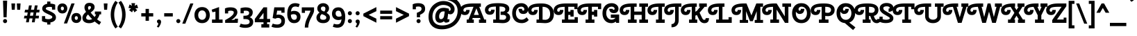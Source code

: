 SplineFontDB: 3.0
FontName: CherrySwash-Bold
FullName: Cherry Swash Bold
FamilyName: Cherry Swash
Weight: Bold
Copyright: Copyright (c) 2012, Natalia Kasatkina (kasatkinanataliya@gmail.com)
Version: 1.001
ItalicAngle: 0
UnderlinePosition: -210
UnderlineWidth: 50
Ascent: 800
Descent: 200
sfntRevision: 0x00010042
LayerCount: 2
Layer: 0 1 "Back"  1
Layer: 1 1 "Fore"  0
XUID: [1021 915 595410161 15778378]
FSType: 0
OS2Version: 3
OS2_WeightWidthSlopeOnly: 0
OS2_UseTypoMetrics: 1
CreationTime: 1325665560
ModificationTime: 1349496248
PfmFamily: 17
TTFWeight: 700
TTFWidth: 5
LineGap: 0
VLineGap: 0
Panose: 2 0 0 0 0 0 0 0 0 0
OS2TypoAscent: 1025
OS2TypoAOffset: 0
OS2TypoDescent: -301
OS2TypoDOffset: 0
OS2TypoLinegap: 0
OS2WinAscent: 1025
OS2WinAOffset: 0
OS2WinDescent: 301
OS2WinDOffset: 0
HheadAscent: 1025
HheadAOffset: 0
HheadDescent: -301
HheadDOffset: 0
OS2SubXSize: 650
OS2SubYSize: 600
OS2SubXOff: 0
OS2SubYOff: 75
OS2SupXSize: 650
OS2SupYSize: 600
OS2SupXOff: 0
OS2SupYOff: 350
OS2StrikeYSize: 50
OS2StrikeYPos: 300
OS2Vendor: 'PYRS'
OS2CodePages: 20000003.00000000
OS2UnicodeRanges: a0000027.00000002.00000000.00000000
DEI: 91125
TtTable: prep
PUSHW_1
 511
SCANCTRL
PUSHB_1
 4
SCANTYPE
EndTTInstrs
ShortTable: maxp 16
  1
  0
  268
  77
  5
  0
  0
  2
  0
  1
  1
  0
  64
  0
  0
  0
EndShort
LangName: 1033 "" "" "" "NataliyaKasatkina: Cherry Swash Bold: 2012" "" "Version 1.001" "" "Please refer to the Copyright section for the font trademark attribution notices." "Nataliya Kasatkina" "Kasatkina Nataliya" "" "" "" "This Font Software is licensed under the SIL Open Font License, Version 1.1. This license is available with a FAQ at: http://scripts.sil.org/OFL" "http://scripts.sil.org/OFL" 
GaspTable: 1 65535 15 1
Encoding: UnicodeBmp
UnicodeInterp: none
NameList: AGL For New Fonts
DisplaySize: -24
AntiAlias: 1
FitToEm: 1
BeginChars: 65540 268

StartChar: .notdef
Encoding: 65536 -1 0
Width: 310
Flags: W
LayerCount: 2
EndChar

StartChar: .null
Encoding: 65537 -1 1
Width: 0
GlyphClass: 2
Flags: W
LayerCount: 2
EndChar

StartChar: nonmarkingreturn
Encoding: 65538 -1 2
Width: 333
GlyphClass: 2
Flags: W
LayerCount: 2
EndChar

StartChar: space
Encoding: 32 32 3
Width: 310
GlyphClass: 2
Flags: W
LayerCount: 2
EndChar

StartChar: exclam
Encoding: 33 33 4
Width: 360
GlyphClass: 2
Flags: W
LayerCount: 2
Fore
SplineSet
128 201 m 1,0,-1
 108 801 l 1,1,-1
 258 801 l 1,2,-1
 238 201 l 1,3,-1
 128 201 l 1,0,-1
130.5 11.5 m 128,-1,5
 109 33 109 33 109 63.5 c 128,-1,6
 109 94 109 94 130.5 115.5 c 128,-1,7
 152 137 152 137 182.5 137 c 128,-1,8
 213 137 213 137 234.5 115.5 c 128,-1,9
 256 94 256 94 256 63.5 c 128,-1,10
 256 33 256 33 234.5 11.5 c 128,-1,11
 213 -10 213 -10 182.5 -10 c 128,-1,4
 152 -10 152 -10 130.5 11.5 c 128,-1,5
EndSplineSet
EndChar

StartChar: quotedbl
Encoding: 34 34 5
Width: 450
GlyphClass: 2
Flags: W
LayerCount: 2
Fore
SplineSet
180 472 m 1,0,-1
 74 472 l 1,1,-1
 60 700 l 1,2,-1
 195 700 l 1,3,-1
 180 472 l 1,0,-1
375 472 m 1,4,-1
 269 472 l 1,5,-1
 255 700 l 1,6,-1
 390 700 l 1,7,-1
 375 472 l 1,4,-1
EndSplineSet
EndChar

StartChar: numbersign
Encoding: 35 35 6
Width: 686
GlyphClass: 2
Flags: W
LayerCount: 2
Fore
SplineSet
347 20 m 1,0,-1
 371 160 l 1,1,-1
 261 160 l 1,2,-1
 237 20 l 1,3,-1
 136 20 l 1,4,-1
 160 160 l 1,5,-1
 60 160 l 1,6,-1
 81 258 l 1,7,-1
 177 258 l 1,8,9
 181 281 181 281 188 318 c 128,-1,10
 195 355 195 355 198 375 c 1,11,-1
 82 375 l 1,12,-1
 103 473 l 1,13,-1
 215 473 l 1,14,-1
 243 630 l 1,15,-1
 344 630 l 1,16,-1
 316 473 l 1,17,-1
 426 473 l 1,18,-1
 454 630 l 1,19,-1
 555 630 l 1,20,-1
 527 473 l 1,21,-1
 626 473 l 1,22,-1
 614 375 l 1,23,-1
 510 375 l 1,24,25
 506 352 506 352 499 315 c 128,-1,26
 492 278 492 278 489 258 c 1,27,-1
 604 258 l 1,28,-1
 592 160 l 1,29,-1
 472 160 l 1,30,-1
 448 20 l 1,31,-1
 347 20 l 1,0,-1
299 375 m 1,32,-1
 278 258 l 1,33,-1
 388 258 l 1,34,35
 392 281 392 281 399 318 c 128,-1,36
 406 355 406 355 409 375 c 1,37,-1
 299 375 l 1,32,-1
EndSplineSet
EndChar

StartChar: dollar
Encoding: 36 36 7
Width: 565
GlyphClass: 2
Flags: W
LayerCount: 2
Fore
SplineSet
339 -61 m 1,0,-1
 224 -61 l 1,1,-1
 224 13 l 1,2,3
 114 20 114 20 36 63 c 1,4,-1
 36 243 l 1,5,-1
 151 243 l 1,6,-1
 151 152 l 1,7,8
 203 132 203 132 265.5 132 c 128,-1,9
 328 132 328 132 368 155 c 128,-1,10
 408 178 408 178 408 210 c 0,11,12
 408 237 408 237 376 256 c 0,13,14
 354 270 354 270 317 286.5 c 128,-1,15
 280 303 280 303 266.5 309.5 c 128,-1,16
 253 316 253 316 222 330.5 c 128,-1,17
 191 345 191 345 177 353 c 128,-1,18
 163 361 163 361 137.5 375.5 c 128,-1,19
 112 390 112 390 99.5 402.5 c 128,-1,20
 87 415 87 415 72 433 c 0,21,22
 45 465 45 465 45 516 c 0,23,24
 45 583 45 583 93.5 628 c 128,-1,25
 142 673 142 673 224 688 c 1,26,-1
 224 769 l 1,27,-1
 339 769 l 1,28,-1
 339 696 l 1,29,30
 451 688 451 688 512 656 c 1,31,-1
 512 477 l 1,32,-1
 397 477 l 1,33,-1
 397 565 l 1,34,35
 366 577 366 577 306 577 c 128,-1,36
 246 577 246 577 210 560.5 c 128,-1,37
 174 544 174 544 174 514 c 0,38,39
 174 492 174 492 202 476 c 0,40,41
 223 464 223 464 238 457.5 c 128,-1,42
 253 451 253 451 264 446 c 128,-1,43
 275 441 275 441 294 433 c 0,44,45
 436 373 436 373 487.5 321 c 128,-1,46
 539 269 539 269 539 195 c 128,-1,47
 539 121 539 121 485.5 75 c 128,-1,48
 432 29 432 29 339 16 c 1,49,-1
 339 -61 l 1,0,-1
EndSplineSet
EndChar

StartChar: percent
Encoding: 37 37 8
Width: 895
GlyphClass: 2
Flags: W
LayerCount: 2
Fore
SplineSet
249 -22 m 1,0,-1
 521 701 l 1,1,-1
 636 701 l 1,2,-1
 364 -22 l 1,3,-1
 249 -22 l 1,0,-1
65 391 m 128,-1,5
 18 442 18 442 18 519.5 c 128,-1,6
 18 597 18 597 65 648.5 c 128,-1,7
 112 700 112 700 195 700 c 128,-1,8
 278 700 278 700 325 648.5 c 128,-1,9
 372 597 372 597 372 519.5 c 128,-1,10
 372 442 372 442 325 391 c 128,-1,11
 278 340 278 340 195 340 c 128,-1,4
 112 340 112 340 65 391 c 128,-1,5
154 568 m 128,-1,13
 139 549 139 549 139 519.5 c 128,-1,14
 139 490 139 490 154 471 c 128,-1,15
 169 452 169 452 195 452 c 128,-1,16
 221 452 221 452 235.5 471 c 128,-1,17
 250 490 250 490 250 520 c 128,-1,18
 250 550 250 550 235.5 568.5 c 128,-1,19
 221 587 221 587 195 587 c 128,-1,12
 169 587 169 587 154 568 c 128,-1,13
567 47 m 128,-1,21
 520 98 520 98 520 175.5 c 128,-1,22
 520 253 520 253 567 304.5 c 128,-1,23
 614 356 614 356 697 356 c 128,-1,24
 780 356 780 356 827 304.5 c 128,-1,25
 874 253 874 253 874 175.5 c 128,-1,26
 874 98 874 98 827 47 c 128,-1,27
 780 -4 780 -4 697 -4 c 128,-1,20
 614 -4 614 -4 567 47 c 128,-1,21
656 224 m 128,-1,29
 641 205 641 205 641 175.5 c 128,-1,30
 641 146 641 146 656 127 c 128,-1,31
 671 108 671 108 697 108 c 128,-1,32
 723 108 723 108 737.5 127 c 128,-1,33
 752 146 752 146 752 176 c 128,-1,34
 752 206 752 206 737.5 224.5 c 128,-1,35
 723 243 723 243 697 243 c 128,-1,28
 671 243 671 243 656 224 c 128,-1,29
EndSplineSet
EndChar

StartChar: ampersand
Encoding: 38 38 9
Width: 726
GlyphClass: 2
Flags: W
LayerCount: 2
Fore
SplineSet
16 183 m 0,0,1
 16 291 16 291 149 396 c 1,2,3
 90 480 90 480 90 553.5 c 128,-1,4
 90 627 90 627 134.5 674.5 c 128,-1,5
 179 722 179 722 269 722 c 128,-1,6
 359 722 359 722 407 679.5 c 128,-1,7
 455 637 455 637 455 575 c 128,-1,8
 455 513 455 513 421.5 470 c 128,-1,9
 388 427 388 427 313 372 c 1,10,11
 385 281 385 281 456 211 c 1,12,13
 487 251 487 251 510 306 c 1,14,-1
 465 306 l 1,15,-1
 465 409 l 1,16,-1
 690 409 l 1,17,-1
 690 306 l 1,18,-1
 635 306 l 1,19,20
 608 208 608 208 544 129 c 1,21,22
 624 62 624 62 690 30 c 1,23,-1
 625 -70 l 1,24,25
 546 -26 546 -26 459 49 c 1,26,27
 370 -12 370 -12 260.5 -12 c 128,-1,28
 151 -12 151 -12 83.5 37.5 c 128,-1,29
 16 87 16 87 16 183 c 0,0,1
181 128 m 128,-1,31
 211 109 211 109 265 109 c 128,-1,32
 319 109 319 109 367 134 c 1,33,34
 281 220 281 220 220 302 c 1,35,36
 151 242 151 242 151 183 c 0,37,30
 151 147 151 147 181 128 c 128,-1,31
219 556 m 0,38,39
 219 506 219 506 246 466 c 1,40,41
 288 488 288 488 306.5 514 c 128,-1,42
 325 540 325 540 325 561 c 128,-1,43
 325 582 325 582 310.5 594 c 128,-1,44
 296 606 296 606 273 606 c 128,-1,45
 250 606 250 606 234.5 590.5 c 128,-1,46
 219 575 219 575 219 556 c 0,38,39
EndSplineSet
EndChar

StartChar: quotesingle
Encoding: 39 39 10
Width: 255
GlyphClass: 2
Flags: W
LayerCount: 2
Fore
SplineSet
180 472 m 1,0,-1
 74 472 l 1,1,-1
 60 700 l 1,2,-1
 195 700 l 1,3,-1
 180 472 l 1,0,-1
EndSplineSet
EndChar

StartChar: parenleft
Encoding: 40 40 11
Width: 329
GlyphClass: 2
Flags: W
LayerCount: 2
Fore
SplineSet
213 504.5 m 128,-1,1
 186 405 186 405 186 297.5 c 128,-1,2
 186 190 186 190 213 90 c 128,-1,3
 240 -10 240 -10 265 -56.5 c 128,-1,4
 290 -103 290 -103 316 -139 c 1,5,-1
 228 -201 l 1,6,7
 175 -136 175 -136 135.5 -49 c 128,-1,8
 96 38 96 38 78 122.5 c 128,-1,9
 60 207 60 207 60 297 c 128,-1,10
 60 387 60 387 78 471.5 c 128,-1,11
 96 556 96 556 125 620 c 0,12,13
 175 730 175 730 228 795 c 1,14,-1
 316 733 l 1,15,16
 290 697 290 697 265 650.5 c 128,-1,0
 240 604 240 604 213 504.5 c 128,-1,1
EndSplineSet
EndChar

StartChar: parenright
Encoding: 41 41 12
Width: 331
GlyphClass: 2
Flags: W
LayerCount: 2
Fore
SplineSet
118 90 m 128,-1,1
 145 190 145 190 145 297.5 c 128,-1,2
 145 405 145 405 118 504.5 c 128,-1,3
 91 604 91 604 66 650.5 c 128,-1,4
 41 697 41 697 15 733 c 1,5,-1
 103 795 l 1,6,7
 156 730 156 730 195.5 643 c 128,-1,8
 235 556 235 556 253 471.5 c 128,-1,9
 271 387 271 387 271 297 c 128,-1,10
 271 207 271 207 253 122.5 c 128,-1,11
 235 38 235 38 206 -26 c 0,12,13
 156 -136 156 -136 103 -201 c 1,14,-1
 15 -139 l 1,15,16
 41 -103 41 -103 66 -56.5 c 128,-1,0
 91 -10 91 -10 118 90 c 128,-1,1
EndSplineSet
EndChar

StartChar: asterisk
Encoding: 42 42 13
Width: 443
GlyphClass: 2
Flags: W
LayerCount: 2
Fore
SplineSet
289 710 m 1,0,-1
 270 616 l 1,1,2
 338 652 338 652 353 661 c 1,3,-1
 397 534 l 1,4,-1
 297 523 l 1,5,6
 308 513 308 513 332 490 c 128,-1,7
 356 467 356 467 366 458 c 1,8,-1
 263 379 l 1,9,-1
 220 468 l 1,10,11
 212 451 212 451 198 421 c 128,-1,12
 184 391 184 391 179 381 c 1,13,-1
 72 457 l 1,14,-1
 143 525 l 1,15,16
 68 534 68 534 49 537 c 1,17,-1
 89 664 l 1,18,-1
 174 616 l 1,19,-1
 154 710 l 1,20,-1
 289 710 l 1,0,-1
EndSplineSet
EndChar

StartChar: plus
Encoding: 43 43 14
Width: 550
GlyphClass: 2
Flags: W
LayerCount: 2
Fore
SplineSet
215 231 m 1,0,-1
 60 231 l 1,1,-1
 60 348 l 1,2,-1
 215 348 l 1,3,-1
 215 504 l 1,4,-1
 335 504 l 1,5,-1
 335 348 l 1,6,-1
 490 348 l 1,7,-1
 490 231 l 1,8,-1
 335 231 l 1,9,-1
 335 74 l 1,10,-1
 215 74 l 1,11,-1
 215 231 l 1,0,-1
EndSplineSet
EndChar

StartChar: comma
Encoding: 44 44 15
Width: 284
GlyphClass: 2
Flags: W
LayerCount: 2
Fore
SplineSet
87 10 m 128,-1,1
 74 32 74 32 74 56.5 c 128,-1,2
 74 81 74 81 95 100.5 c 128,-1,3
 116 120 116 120 147.5 120 c 128,-1,4
 179 120 179 120 201 99.5 c 128,-1,5
 223 79 223 79 223 38.5 c 128,-1,6
 223 -2 223 -2 195.5 -65 c 128,-1,7
 168 -128 168 -128 127 -171 c 1,8,-1
 70 -136 l 1,9,10
 119 -75 119 -75 124 -21 c 1,11,0
 100 -12 100 -12 87 10 c 128,-1,1
EndSplineSet
EndChar

StartChar: hyphen
Encoding: 45 45 16
Width: 430
GlyphClass: 2
Flags: W
LayerCount: 2
Fore
SplineSet
370 231 m 1,0,-1
 60 231 l 1,1,-1
 60 348 l 1,2,-1
 370 348 l 1,3,-1
 370 231 l 1,0,-1
EndSplineSet
EndChar

StartChar: period
Encoding: 46 46 17
Width: 275
GlyphClass: 2
Flags: W
LayerCount: 2
Fore
SplineSet
91.5 11.5 m 128,-1,1
 70 33 70 33 70 63.5 c 128,-1,2
 70 94 70 94 91.5 115.5 c 128,-1,3
 113 137 113 137 143.5 137 c 128,-1,4
 174 137 174 137 195.5 115.5 c 128,-1,5
 217 94 217 94 217 63.5 c 128,-1,6
 217 33 217 33 195.5 11.5 c 128,-1,7
 174 -10 174 -10 143.5 -10 c 128,-1,0
 113 -10 113 -10 91.5 11.5 c 128,-1,1
EndSplineSet
EndChar

StartChar: slash
Encoding: 47 47 18
Width: 420
GlyphClass: 2
Flags: W
LayerCount: 2
Fore
SplineSet
10 -30 m 1,0,-1
 300 700 l 1,1,-1
 410 700 l 1,2,-1
 120 -30 l 1,3,-1
 10 -30 l 1,0,-1
EndSplineSet
EndChar

StartChar: zero
Encoding: 48 48 19
Width: 600
GlyphClass: 2
Flags: W
LayerCount: 2
Fore
SplineSet
159 280 m 128,-1,1
 159 206 159 206 197.5 158 c 128,-1,2
 236 110 236 110 300.5 110 c 128,-1,3
 365 110 365 110 403 158 c 128,-1,4
 441 206 441 206 441 280 c 128,-1,5
 441 354 441 354 402.5 402 c 128,-1,6
 364 450 364 450 299.5 450 c 128,-1,7
 235 450 235 450 197 402 c 128,-1,0
 159 354 159 354 159 280 c 128,-1,1
24 280 m 128,-1,9
 24 406 24 406 97.5 488 c 128,-1,10
 171 570 171 570 300 570 c 128,-1,11
 429 570 429 570 502.5 488 c 128,-1,12
 576 406 576 406 576 280 c 128,-1,13
 576 154 576 154 502.5 72 c 128,-1,14
 429 -10 429 -10 300 -10 c 128,-1,15
 171 -10 171 -10 97.5 72 c 128,-1,8
 24 154 24 154 24 280 c 128,-1,9
EndSplineSet
EndChar

StartChar: one
Encoding: 49 49 20
Width: 487
GlyphClass: 2
Flags: W
LayerCount: 2
Fore
SplineSet
310 120 m 1,0,-1
 437 120 l 1,1,-1
 437 0 l 1,2,-1
 55 0 l 1,3,-1
 55 120 l 1,4,-1
 180 120 l 1,5,-1
 180 406 l 1,6,-1
 70 383 l 1,7,-1
 44 475 l 1,8,-1
 310 570 l 1,9,-1
 310 120 l 1,0,-1
EndSplineSet
EndChar

StartChar: two
Encoding: 50 50 21
Width: 561
GlyphClass: 2
Flags: W
LayerCount: 2
Fore
SplineSet
54 0 m 1,0,-1
 54 100 l 1,1,2
 114 130 114 130 174.5 167.5 c 128,-1,3
 235 205 235 205 261 226.5 c 128,-1,4
 287 248 287 248 312 273 c 0,5,6
 365 324 365 324 365 378 c 0,7,8
 365 440 365 440 248 440 c 0,9,10
 201 440 201 440 162 423 c 1,11,-1
 162 340 l 1,12,-1
 47 340 l 1,13,-1
 47 519 l 1,14,15
 124 560 124 560 245 560 c 0,16,17
 494 560 494 560 494 379 c 0,18,19
 494 310 494 310 434.5 238 c 128,-1,20
 375 166 375 166 280 104 c 1,21,-1
 282 101 l 1,22,-1
 400 115 l 1,23,-1
 402 150 l 1,24,-1
 517 150 l 1,25,-1
 508 0 l 1,26,-1
 54 0 l 1,0,-1
EndSplineSet
EndChar

StartChar: three
Encoding: 51 51 22
Width: 552
GlyphClass: 2
Flags: W
LayerCount: 2
Fore
SplineSet
58 345 m 1,0,-1
 58 531 l 1,1,2
 163 559 163 559 239.5 559 c 128,-1,3
 316 559 316 559 370.5 542 c 128,-1,4
 425 525 425 525 461 484.5 c 128,-1,5
 497 444 497 444 497 383 c 0,6,7
 497 252 497 252 383 202 c 1,8,9
 443 185 443 185 478.5 141.5 c 128,-1,10
 514 98 514 98 514 36 c 0,11,12
 514 -73 514 -73 437 -126.5 c 128,-1,13
 360 -180 360 -180 232.5 -180 c 128,-1,14
 105 -180 105 -180 17 -139 c 1,15,-1
 65 -28 l 1,16,17
 144 -60 144 -60 223 -60 c 128,-1,18
 302 -60 302 -60 343.5 -37.5 c 128,-1,19
 385 -15 385 -15 385 37 c 128,-1,20
 385 89 385 89 343.5 113 c 128,-1,21
 302 137 302 137 239 137 c 2,22,-1
 162 137 l 1,23,-1
 162 257 l 1,24,-1
 222 257 l 2,25,26
 284 257 284 257 326 281 c 128,-1,27
 368 305 368 305 368 354 c 0,28,29
 368 439 368 439 242 439 c 0,30,31
 196 439 196 439 173 432 c 1,32,-1
 173 345 l 1,33,-1
 58 345 l 1,0,-1
EndSplineSet
EndChar

StartChar: four
Encoding: 52 52 23
Width: 588
GlyphClass: 2
Flags: W
LayerCount: 2
Fore
SplineSet
464 560 m 1,0,-1
 464 141 l 1,1,-1
 572 141 l 1,2,-1
 572 21 l 1,3,-1
 464 21 l 1,4,-1
 464 -49 l 1,5,-1
 541 -49 l 1,6,-1
 541 -169 l 1,7,-1
 257 -169 l 1,8,-1
 257 -49 l 1,9,-1
 334 -49 l 1,10,-1
 334 21 l 1,11,-1
 22 21 l 1,12,-1
 22 141 l 1,13,-1
 335 560 l 1,14,-1
 464 560 l 1,0,-1
335 141 m 1,15,-1
 335 360 l 1,16,-1
 172 141 l 1,17,-1
 335 141 l 1,15,-1
EndSplineSet
EndChar

StartChar: five
Encoding: 53 53 24
Width: 554
GlyphClass: 2
Flags: W
LayerCount: 2
Fore
SplineSet
493 560 m 1,0,-1
 493 366 l 1,1,-1
 378 366 l 1,2,-1
 378 440 l 1,3,-1
 226 440 l 1,4,-1
 201 287 l 1,5,6
 234 298 234 298 272 298 c 0,7,8
 375 298 375 298 441 241 c 128,-1,9
 507 184 507 184 507 69 c 0,10,11
 507 -59 507 -59 424 -121 c 0,12,13
 348 -179 348 -179 226.5 -179 c 128,-1,14
 105 -179 105 -179 20 -138 c 1,15,-1
 68 -27 l 1,16,17
 97 -41 97 -41 144 -50 c 128,-1,18
 191 -59 191 -59 228 -59 c 0,19,20
 292 -59 292 -59 335 -28 c 128,-1,21
 378 3 378 3 378 64 c 128,-1,22
 378 125 378 125 342.5 151.5 c 128,-1,23
 307 178 307 178 258 178 c 128,-1,24
 209 178 209 178 161 150 c 1,25,-1
 63 174 l 1,26,-1
 123 560 l 1,27,-1
 493 560 l 1,0,-1
EndSplineSet
EndChar

StartChar: six
Encoding: 54 54 25
Width: 537
GlyphClass: 2
Flags: W
LayerCount: 2
Fore
SplineSet
333 590 m 0,0,1
 256 590 256 590 219.5 545 c 128,-1,2
 183 500 183 500 174 407 c 1,3,4
 221 433 221 433 286 433 c 0,5,6
 391 433 391 433 453.5 375 c 128,-1,7
 516 317 516 317 516 217 c 128,-1,8
 516 117 516 117 456 53.5 c 128,-1,9
 396 -10 396 -10 285 -10 c 0,10,11
 220 -10 220 -10 171 17 c 128,-1,12
 122 44 122 44 94 90 c 1,13,14
 40 183 40 183 40 309 c 0,15,16
 40 604 40 604 193 681 c 0,17,18
 251 710 251 710 327 710 c 128,-1,19
 403 710 403 710 488 676 c 1,20,-1
 448 567 l 1,21,22
 377 590 377 590 333 590 c 0,0,1
362.5 137 m 128,-1,24
 386 164 386 164 386 209.5 c 128,-1,25
 386 255 386 255 355.5 284 c 128,-1,26
 325 313 325 313 268 313 c 128,-1,27
 211 313 211 313 170 287 c 1,28,29
 172 240 172 240 182 203 c 128,-1,30
 192 166 192 166 218.5 138 c 128,-1,31
 245 110 245 110 292 110 c 128,-1,23
 339 110 339 110 362.5 137 c 128,-1,24
EndSplineSet
EndChar

StartChar: seven
Encoding: 55 55 26
Width: 514
GlyphClass: 2
Flags: W
LayerCount: 2
Fore
SplineSet
270 -170 m 1,0,-1
 145 -170 l 1,1,2
 145 -83 145 -83 169 5 c 128,-1,3
 193 93 193 93 223.5 155 c 128,-1,4
 254 217 254 217 294 299.5 c 128,-1,5
 334 382 334 382 354 439 c 1,6,-1
 152 439 l 1,7,-1
 152 360 l 1,8,-1
 37 360 l 1,9,-1
 37 559 l 1,10,-1
 479 559 l 1,11,-1
 479 440 l 2,12,13
 479 380 479 380 405 242 c 0,14,15
 374 185 374 185 343.5 122 c 128,-1,16
 313 59 313 59 291.5 -18.5 c 128,-1,17
 270 -96 270 -96 270 -170 c 1,0,-1
EndSplineSet
EndChar

StartChar: eight
Encoding: 56 56 27
Width: 563
GlyphClass: 2
Flags: W
LayerCount: 2
Fore
SplineSet
524 188 m 0,0,1
 524 104 524 104 462 47 c 128,-1,2
 400 -10 400 -10 282 -10 c 128,-1,3
 164 -10 164 -10 102 47 c 128,-1,4
 40 104 40 104 40 189 c 0,5,6
 40 293 40 293 151 373 c 1,7,8
 71 427 71 427 71 517 c 128,-1,9
 71 607 71 607 133 658.5 c 128,-1,10
 195 710 195 710 282 710 c 128,-1,11
 369 710 369 710 431 658.5 c 128,-1,12
 493 607 493 607 493 522 c 0,13,14
 493 472 493 472 471 436 c 128,-1,15
 449 400 449 400 405 358 c 1,16,17
 462 327 462 327 493 287 c 128,-1,18
 524 247 524 247 524 188 c 0,0,1
170 197 m 0,19,20
 170 110 170 110 282 110 c 128,-1,21
 394 110 394 110 394 189 c 0,22,23
 394 231 394 231 358 257.5 c 128,-1,24
 322 284 322 284 233 316 c 1,25,26
 170 272 170 272 170 197 c 0,19,20
363 513 m 0,27,28
 363 590 363 590 283 590 c 0,29,30
 245 590 245 590 223 571.5 c 128,-1,31
 201 553 201 553 201 522 c 128,-1,32
 201 491 201 491 212.5 471 c 128,-1,33
 224 451 224 451 247 438 c 1,34,35
 282 420 282 420 325 408 c 1,36,37
 363 457 363 457 363 513 c 0,27,28
EndSplineSet
EndChar

StartChar: nine
Encoding: 57 57 28
Width: 537
GlyphClass: 2
Flags: W
LayerCount: 2
Fore
SplineSet
208 -55 m 0,0,1
 285 -55 285 -55 321.5 -10 c 128,-1,2
 358 35 358 35 367 128 c 1,3,4
 320 102 320 102 255 102 c 0,5,6
 150 102 150 102 87.5 164 c 128,-1,7
 25 226 25 226 25 329.5 c 128,-1,8
 25 433 25 433 85 496.5 c 128,-1,9
 145 560 145 560 256 560 c 0,10,11
 321 560 321 560 370 531.5 c 128,-1,12
 419 503 419 503 446 454 c 0,13,14
 501 358 501 358 501 226 c 0,15,16
 501 -70 501 -70 348 -146 c 0,17,18
 290 -175 290 -175 216 -175 c 128,-1,19
 142 -175 142 -175 53 -141 c 1,20,-1
 93 -32 l 1,21,22
 164 -55 164 -55 208 -55 c 0,0,1
255 440 m 0,23,24
 155 440 155 440 155 337 c 0,25,26
 155 288 155 288 185.5 255 c 128,-1,27
 216 222 216 222 274.5 222 c 128,-1,28
 333 222 333 222 371 248 c 1,29,30
 369 321 369 321 344 378 c 1,31,32
 318 440 318 440 255 440 c 0,23,24
EndSplineSet
EndChar

StartChar: colon
Encoding: 58 58 29
Width: 277
GlyphClass: 2
Flags: W
LayerCount: 2
Fore
SplineSet
91.5 11.5 m 128,-1,1
 70 33 70 33 70 63.5 c 128,-1,2
 70 94 70 94 91.5 115.5 c 128,-1,3
 113 137 113 137 143.5 137 c 128,-1,4
 174 137 174 137 195.5 115.5 c 128,-1,5
 217 94 217 94 217 63.5 c 128,-1,6
 217 33 217 33 195.5 11.5 c 128,-1,7
 174 -10 174 -10 143.5 -10 c 128,-1,0
 113 -10 113 -10 91.5 11.5 c 128,-1,1
91.5 294.5 m 128,-1,9
 70 316 70 316 70 346.5 c 128,-1,10
 70 377 70 377 91.5 398.5 c 128,-1,11
 113 420 113 420 143.5 420 c 128,-1,12
 174 420 174 420 195.5 398.5 c 128,-1,13
 217 377 217 377 217 346.5 c 128,-1,14
 217 316 217 316 195.5 294.5 c 128,-1,15
 174 273 174 273 143.5 273 c 128,-1,8
 113 273 113 273 91.5 294.5 c 128,-1,9
EndSplineSet
EndChar

StartChar: semicolon
Encoding: 59 59 30
Width: 283
GlyphClass: 2
Flags: W
LayerCount: 2
Fore
SplineSet
87 10 m 128,-1,1
 74 32 74 32 74 56.5 c 128,-1,2
 74 81 74 81 95 100.5 c 128,-1,3
 116 120 116 120 147.5 120 c 128,-1,4
 179 120 179 120 201 99.5 c 128,-1,5
 223 79 223 79 223 38.5 c 128,-1,6
 223 -2 223 -2 195.5 -65 c 128,-1,7
 168 -128 168 -128 127 -171 c 1,8,-1
 70 -136 l 1,9,10
 119 -75 119 -75 124 -21 c 1,11,0
 100 -12 100 -12 87 10 c 128,-1,1
95.5 294.5 m 128,-1,13
 74 316 74 316 74 346.5 c 128,-1,14
 74 377 74 377 95.5 398.5 c 128,-1,15
 117 420 117 420 147.5 420 c 128,-1,16
 178 420 178 420 199.5 398.5 c 128,-1,17
 221 377 221 377 221 346.5 c 128,-1,18
 221 316 221 316 199.5 294.5 c 128,-1,19
 178 273 178 273 147.5 273 c 128,-1,12
 117 273 117 273 95.5 294.5 c 128,-1,13
EndSplineSet
EndChar

StartChar: less
Encoding: 60 60 31
Width: 618
GlyphClass: 2
Flags: W
LayerCount: 2
Fore
SplineSet
547 151 m 1,0,-1
 547 5 l 1,1,-1
 79 242 l 1,2,-1
 79 333 l 1,3,-1
 547 568 l 1,4,-1
 547 422 l 1,5,-1
 268 288 l 1,6,-1
 547 151 l 1,0,-1
EndSplineSet
EndChar

StartChar: equal
Encoding: 61 61 32
Width: 550
GlyphClass: 2
Flags: W
LayerCount: 2
Fore
SplineSet
490 326 m 1,0,-1
 60 326 l 1,1,-1
 60 443 l 1,2,-1
 490 443 l 1,3,-1
 490 326 l 1,0,-1
490 125 m 1,4,-1
 60 125 l 1,5,-1
 60 242 l 1,6,-1
 490 242 l 1,7,-1
 490 125 l 1,4,-1
EndSplineSet
EndChar

StartChar: greater
Encoding: 62 62 33
Width: 618
GlyphClass: 2
Flags: W
LayerCount: 2
Fore
SplineSet
79 5 m 1,0,-1
 79 151 l 1,1,-1
 358 288 l 1,2,-1
 79 422 l 1,3,-1
 79 568 l 1,4,-1
 547 333 l 1,5,-1
 547 242 l 1,6,-1
 79 5 l 1,0,-1
EndSplineSet
EndChar

StartChar: question
Encoding: 63 63 34
Width: 580
GlyphClass: 2
Flags: W
LayerCount: 2
Fore
SplineSet
320 201 m 1,0,-1
 204 201 l 1,1,-1
 204 363 l 1,2,3
 332 408 332 408 360 456 c 0,4,5
 373 479 373 479 373 508 c 0,6,7
 373 590 373 590 256 590 c 0,8,9
 204 590 204 590 170 578 c 1,10,-1
 170 490 l 1,11,-1
 55 490 l 1,12,-1
 55 669 l 1,13,14
 132 710 132 710 253 710 c 0,15,16
 502 710 502 710 502 509 c 0,17,18
 502 425 502 425 454 377 c 128,-1,19
 406 329 406 329 320 292 c 1,20,-1
 320 201 l 1,0,-1
213.5 11.5 m 128,-1,22
 192 33 192 33 192 63.5 c 128,-1,23
 192 94 192 94 213.5 115.5 c 128,-1,24
 235 137 235 137 265.5 137 c 128,-1,25
 296 137 296 137 317.5 115.5 c 128,-1,26
 339 94 339 94 339 63.5 c 128,-1,27
 339 33 339 33 317.5 11.5 c 128,-1,28
 296 -10 296 -10 265.5 -10 c 128,-1,21
 235 -10 235 -10 213.5 11.5 c 128,-1,22
EndSplineSet
EndChar

StartChar: at
Encoding: 64 64 35
Width: 1214
GlyphClass: 2
Flags: W
LayerCount: 2
Fore
SplineSet
799 434 m 0,0,1
 826 434 826 434 836.5 455 c 128,-1,2
 847 476 847 476 847 497 c 0,3,4
 847 563 847 563 764 605 c 128,-1,5
 681 647 681 647 577 647 c 0,6,7
 504 647 504 647 435 617.5 c 128,-1,8
 366 588 366 588 311.5 535 c 128,-1,9
 257 482 257 482 224 401.5 c 128,-1,10
 191 321 191 321 191 227 c 0,11,12
 191 79 191 79 280 -7 c 128,-1,13
 369 -93 369 -93 536 -93 c 0,14,15
 669 -93 669 -93 776.5 -51 c 128,-1,16
 884 -9 884 -9 953.5 64 c 128,-1,17
 1023 137 1023 137 1060 232 c 128,-1,18
 1097 327 1097 327 1097 435 c 0,19,20
 1097 616 1097 616 970.5 717.5 c 128,-1,21
 844 819 844 819 627 838 c 1,22,-1
 649 978 l 1,23,24
 921 960 921 960 1080 812.5 c 128,-1,25
 1239 665 1239 665 1239 436 c 0,26,27
 1239 305 1239 305 1189.5 185 c 128,-1,28
 1140 65 1140 65 1051.5 -28.5 c 128,-1,29
 963 -122 963 -122 827.5 -177.5 c 128,-1,30
 692 -233 692 -233 532 -233 c 0,31,32
 303 -233 303 -233 176.5 -111 c 128,-1,33
 50 11 50 11 50 220 c 0,34,35
 50 351 50 351 97.5 461 c 128,-1,36
 145 571 145 571 221.5 640.5 c 128,-1,37
 298 710 298 710 391.5 748.5 c 128,-1,38
 485 787 485 787 584.5 787 c 128,-1,39
 684 787 684 787 775.5 753.5 c 128,-1,40
 867 720 867 720 927.5 650.5 c 128,-1,41
 988 581 988 581 988 498.5 c 128,-1,42
 988 416 988 416 944 362.5 c 128,-1,43
 900 309 900 309 834 309 c 0,44,45
 794 309 794 309 755 330 c 1,46,-1
 730 128 l 1,47,-1
 806 128 l 1,48,-1
 792 41 l 1,49,50
 736 9 736 9 675 9 c 0,51,52
 650 9 650 9 629.5 24.5 c 128,-1,53
 609 40 609 40 605 60 c 1,54,55
 542 4 542 4 460.5 4 c 128,-1,56
 379 4 379 4 335 60.5 c 128,-1,57
 291 117 291 117 291 216 c 0,58,59
 291 352 291 352 371 447.5 c 128,-1,60
 451 543 451 543 594 543 c 0,61,62
 676 543 676 543 787 507 c 1,63,-1
 783 455 l 1,64,65
 787 434 787 434 799 434 c 0,0,1
493 133 m 0,66,67
 538 133 538 133 569 165 c 128,-1,68
 600 197 600 197 610 256 c 2,69,-1
 634 407 l 1,70,71
 612 414 612 414 586 414 c 0,72,73
 513 414 513 414 471.5 359.5 c 128,-1,74
 430 305 430 305 430 229 c 0,75,76
 430 133 430 133 493 133 c 0,66,67
EndSplineSet
EndChar

StartChar: A
Encoding: 65 65 36
Width: 897
GlyphClass: 2
Flags: W
LayerCount: 2
Fore
SplineSet
262 335 m 128,-1,1
 221 282 221 282 131 282 c 128,-1,2
 41 282 41 282 -2 333 c 128,-1,3
 -45 384 -45 384 -45 456 c 0,4,5
 -45 570 -45 570 69 635 c 128,-1,6
 183 700 183 700 434 700 c 2,7,-1
 708 700 l 1,8,-1
 708 580 l 1,9,-1
 649 580 l 1,10,-1
 831 120 l 1,11,-1
 897 120 l 1,12,-1
 897 0 l 1,13,-1
 640 0 l 1,14,-1
 640 120 l 1,15,-1
 699 120 l 1,16,-1
 678 176 l 1,17,-1
 416 176 l 1,18,-1
 395 120 l 1,19,-1
 455 120 l 1,20,-1
 455 0 l 1,21,-1
 198 0 l 1,22,-1
 198 120 l 1,23,-1
 263 120 l 1,24,-1
 444 580 l 1,25,-1
 434 580 l 2,26,27
 233 580 233 580 156.5 552 c 128,-1,28
 80 524 80 524 80 456 c 0,29,30
 80 402 80 402 131 402 c 0,31,32
 178 402 178 402 178 466 c 1,33,-1
 303 466 l 1,34,0
 303 388 303 388 262 335 c 128,-1,1
547 524 m 1,35,-1
 457 286 l 1,36,-1
 636 286 l 1,37,-1
 547 524 l 1,35,-1
EndSplineSet
EndChar

StartChar: B
Encoding: 66 66 37
Width: 904
GlyphClass: 2
Flags: W
LayerCount: 2
Fore
SplineSet
262 345.5 m 128,-1,1
 221 292 221 292 131 292 c 128,-1,2
 41 292 41 292 -2 343 c 128,-1,3
 -45 394 -45 394 -45 466 c 0,4,5
 -45 580 -45 580 62 645 c 128,-1,6
 169 710 169 710 404 710 c 2,7,-1
 449 710 l 2,8,9
 832 710 832 710 832 506 c 0,10,11
 832 404 832 404 737 362 c 1,12,13
 795 342 795 342 829 296.5 c 128,-1,14
 863 251 863 251 863 187 c 0,15,16
 863 101 863 101 794 45.5 c 128,-1,17
 725 -10 725 -10 594 -10 c 0,18,19
 572 -10 572 -10 492 -5 c 128,-1,20
 412 0 412 0 364 0 c 2,21,-1
 252 0 l 1,22,-1
 252 120 l 1,23,-1
 349 120 l 1,24,-1
 349 589 l 1,25,26
 199 585 199 585 139.5 556.5 c 128,-1,27
 80 528 80 528 80 470 c 128,-1,28
 80 412 80 412 131 412 c 0,29,30
 178 412 178 412 178 476 c 1,31,-1
 303 476 l 1,32,0
 303 399 303 399 262 345.5 c 128,-1,1
519 287 m 1,33,-1
 519 407 l 1,34,-1
 598 407 l 2,35,36
 636 407 636 407 661.5 429 c 128,-1,37
 687 451 687 451 687 496.5 c 128,-1,38
 687 542 687 542 640 566 c 128,-1,39
 593 590 593 590 479 590 c 1,40,-1
 479 117 l 1,41,42
 579 110 579 110 619 110 c 128,-1,43
 659 110 659 110 688.5 135 c 128,-1,44
 718 160 718 160 718 202.5 c 128,-1,45
 718 245 718 245 688 266 c 128,-1,46
 658 287 658 287 609 287 c 2,47,-1
 519 287 l 1,33,-1
EndSplineSet
EndChar

StartChar: C
Encoding: 67 67 38
Width: 645
GlyphClass: 2
Flags: W
LayerCount: 2
Fore
SplineSet
569 372 m 128,-1,1
 526 321 526 321 436 321 c 128,-1,2
 346 321 346 321 305 374.5 c 128,-1,3
 264 428 264 428 264 505 c 1,4,-1
 389 505 l 1,5,6
 389 441 389 441 436 441 c 0,7,8
 472 441 472 441 472 495 c 0,9,10
 472 535 472 535 441 560 c 128,-1,11
 410 585 410 585 370 585 c 0,12,13
 279 585 279 585 224.5 518.5 c 128,-1,14
 170 452 170 452 170 350 c 128,-1,15
 170 248 170 248 224.5 181.5 c 128,-1,16
 279 115 279 115 376 115 c 128,-1,17
 473 115 473 115 555 201 c 1,18,-1
 631 106 l 1,19,20
 538 -10 538 -10 376.5 -10 c 128,-1,21
 215 -10 215 -10 125 89.5 c 128,-1,22
 35 189 35 189 35 348 c 128,-1,23
 35 507 35 507 125 608.5 c 128,-1,24
 215 710 215 710 370 710 c 0,25,26
 467 710 467 710 539.5 650 c 128,-1,27
 612 590 612 590 612 495 c 0,28,0
 612 423 612 423 569 372 c 128,-1,1
EndSplineSet
EndChar

StartChar: D
Encoding: 68 68 39
Width: 922
GlyphClass: 2
Flags: W
LayerCount: 2
Fore
SplineSet
569 -10 m 1,0,-1
 364 0 l 1,1,-1
 261 0 l 1,2,-1
 261 120 l 1,3,-1
 349 120 l 1,4,-1
 349 579 l 1,5,6
 199 575 199 575 139.5 546.5 c 128,-1,7
 80 518 80 518 80 460 c 128,-1,8
 80 402 80 402 131 402 c 0,9,10
 178 402 178 402 178 466 c 1,11,-1
 303 466 l 1,12,13
 303 389 303 389 262 335.5 c 128,-1,14
 221 282 221 282 131 282 c 128,-1,15
 41 282 41 282 -2 333 c 128,-1,16
 -45 384 -45 384 -45 456 c 0,17,18
 -45 570 -45 570 62 635 c 128,-1,19
 169 700 169 700 404 700 c 2,20,-1
 449 700 l 2,21,22
 662 700 662 700 774.5 597.5 c 128,-1,23
 887 495 887 495 887 320 c 0,24,25
 887 149 887 149 786 58 c 1,26,27
 708 -10 708 -10 569 -10 c 1,0,-1
479 116 m 1,28,29
 547 110 547 110 584 110 c 128,-1,30
 621 110 621 110 658.5 128.5 c 128,-1,31
 696 147 696 147 716 178 c 0,32,33
 752 237 752 237 752 320 c 0,34,35
 752 444 752 444 682.5 512 c 128,-1,36
 613 580 613 580 479 580 c 1,37,-1
 479 116 l 1,28,29
EndSplineSet
EndChar

StartChar: E
Encoding: 69 69 40
Width: 855
GlyphClass: 2
Flags: W
LayerCount: 2
Fore
SplineSet
262 335.5 m 128,-1,1
 221 282 221 282 131 282 c 128,-1,2
 41 282 41 282 -2 333 c 128,-1,3
 -45 384 -45 384 -45 456 c 0,4,5
 -45 570 -45 570 62 635 c 128,-1,6
 169 700 169 700 404 700 c 2,7,-1
 814 700 l 1,8,-1
 814 495 l 1,9,-1
 699 495 l 1,10,-1
 699 580 l 1,11,-1
 479 580 l 1,12,-1
 479 406 l 1,13,-1
 557 406 l 1,14,-1
 557 466 l 1,15,-1
 672 466 l 1,16,-1
 672 226 l 1,17,-1
 557 226 l 1,18,-1
 557 286 l 1,19,-1
 479 286 l 1,20,-1
 479 120 l 1,21,-1
 708 120 l 1,22,-1
 708 205 l 1,23,-1
 823 205 l 1,24,-1
 823 0 l 1,25,-1
 252 0 l 1,26,-1
 252 120 l 1,27,-1
 349 120 l 1,28,-1
 349 579 l 1,29,30
 199 575 199 575 139.5 546.5 c 128,-1,31
 80 518 80 518 80 460 c 128,-1,32
 80 402 80 402 131 402 c 0,33,34
 178 402 178 402 178 466 c 1,35,-1
 303 466 l 1,36,0
 303 389 303 389 262 335.5 c 128,-1,1
EndSplineSet
EndChar

StartChar: F
Encoding: 70 70 41
Width: 818
GlyphClass: 2
Flags: W
LayerCount: 2
Fore
SplineSet
262 335.5 m 128,-1,1
 221 282 221 282 131 282 c 128,-1,2
 41 282 41 282 -2 333 c 128,-1,3
 -45 384 -45 384 -45 456 c 0,4,5
 -45 570 -45 570 62 635 c 128,-1,6
 169 700 169 700 404 700 c 2,7,-1
 814 700 l 1,8,-1
 814 495 l 1,9,-1
 699 495 l 1,10,-1
 699 580 l 1,11,-1
 479 580 l 1,12,-1
 479 406 l 1,13,-1
 557 406 l 1,14,-1
 557 466 l 1,15,-1
 672 466 l 1,16,-1
 672 226 l 1,17,-1
 557 226 l 1,18,-1
 557 286 l 1,19,-1
 479 286 l 1,20,-1
 479 120 l 1,21,-1
 571 120 l 1,22,-1
 571 0 l 1,23,-1
 252 0 l 1,24,-1
 252 120 l 1,25,-1
 349 120 l 1,26,-1
 349 579 l 1,27,28
 199 575 199 575 139.5 546.5 c 128,-1,29
 80 518 80 518 80 460 c 128,-1,30
 80 402 80 402 131 402 c 0,31,32
 178 402 178 402 178 466 c 1,33,-1
 303 466 l 1,34,0
 303 389 303 389 262 335.5 c 128,-1,1
EndSplineSet
EndChar

StartChar: G
Encoding: 71 71 42
Width: 705
GlyphClass: 2
Flags: W
LayerCount: 2
Fore
SplineSet
572.5 397.5 m 128,-1,1
 533 351 533 351 447 351 c 128,-1,2
 361 351 361 351 320 395.5 c 128,-1,3
 279 440 279 440 279 505 c 1,4,-1
 404 505 l 1,5,6
 404 471 404 471 436 471 c 0,7,8
 472 471 472 471 472 507 c 128,-1,9
 472 543 472 543 441 564 c 128,-1,10
 410 585 410 585 370 585 c 0,11,12
 279 585 279 585 224.5 518.5 c 128,-1,13
 170 452 170 452 170 350 c 128,-1,14
 170 248 170 248 224.5 181.5 c 128,-1,15
 279 115 279 115 363 115 c 128,-1,16
 447 115 447 115 505 180 c 1,17,-1
 336 180 l 1,18,-1
 336 300 l 1,19,-1
 635 300 l 1,20,-1
 635 0 l 1,21,-1
 528 0 l 1,22,-1
 514 44 l 1,23,24
 446 -10 446 -10 355 -10 c 0,25,26
 206 -10 206 -10 120.5 89.5 c 128,-1,27
 35 189 35 189 35 348 c 128,-1,28
 35 507 35 507 125 608.5 c 128,-1,29
 215 710 215 710 370 710 c 0,30,31
 467 710 467 710 539.5 654 c 128,-1,32
 612 598 612 598 612 510 c 0,33,0
 612 444 612 444 572.5 397.5 c 128,-1,1
EndSplineSet
EndChar

StartChar: H
Encoding: 72 72 43
Width: 994
GlyphClass: 2
Flags: W
LayerCount: 2
Fore
SplineSet
262 335.5 m 128,-1,1
 221 282 221 282 131 282 c 128,-1,2
 41 282 41 282 -2 333 c 128,-1,3
 -45 384 -45 384 -45 456 c 0,4,5
 -45 570 -45 570 62 635 c 128,-1,6
 169 700 169 700 404 700 c 2,7,-1
 566 700 l 1,8,-1
 566 580 l 1,9,-1
 479 580 l 1,10,-1
 479 408 l 1,11,-1
 747 408 l 1,12,-1
 747 580 l 1,13,-1
 660 580 l 1,14,-1
 660 700 l 1,15,-1
 974 700 l 1,16,-1
 974 580 l 1,17,-1
 877 580 l 1,18,-1
 877 120 l 1,19,-1
 974 120 l 1,20,-1
 974 0 l 1,21,-1
 660 0 l 1,22,-1
 660 120 l 1,23,-1
 747 120 l 1,24,-1
 747 288 l 1,25,-1
 479 288 l 1,26,-1
 479 120 l 1,27,-1
 566 120 l 1,28,-1
 566 0 l 1,29,-1
 252 0 l 1,30,-1
 252 120 l 1,31,-1
 349 120 l 1,32,-1
 349 579 l 1,33,34
 199 575 199 575 139.5 546.5 c 128,-1,35
 80 518 80 518 80 460 c 128,-1,36
 80 402 80 402 131 402 c 0,37,38
 178 402 178 402 178 466 c 1,39,-1
 303 466 l 1,40,0
 303 389 303 389 262 335.5 c 128,-1,1
EndSplineSet
EndChar

StartChar: I
Encoding: 73 73 44
Width: 600
GlyphClass: 2
Flags: W
LayerCount: 2
Fore
SplineSet
262 335.5 m 128,-1,1
 221 282 221 282 131 282 c 128,-1,2
 41 282 41 282 -2 333 c 128,-1,3
 -45 384 -45 384 -45 456 c 0,4,5
 -45 570 -45 570 62 635 c 128,-1,6
 169 700 169 700 404 700 c 2,7,-1
 576 700 l 1,8,-1
 576 580 l 1,9,-1
 479 580 l 1,10,-1
 479 120 l 1,11,-1
 576 120 l 1,12,-1
 576 0 l 1,13,-1
 261 0 l 1,14,-1
 261 120 l 1,15,-1
 349 120 l 1,16,-1
 349 579 l 1,17,18
 199 575 199 575 139.5 546.5 c 128,-1,19
 80 518 80 518 80 460 c 128,-1,20
 80 402 80 402 131 402 c 0,21,22
 178 402 178 402 178 466 c 1,23,-1
 303 466 l 1,24,0
 303 389 303 389 262 335.5 c 128,-1,1
EndSplineSet
EndChar

StartChar: J
Encoding: 74 74 45
Width: 600
GlyphClass: 2
Flags: W
LayerCount: 2
Fore
SplineSet
479 580 m 1,0,-1
 479 100 l 2,1,2
 479 -21 479 -21 413 -90.5 c 128,-1,3
 347 -160 347 -160 220 -160 c 1,4,-1
 220 -45 l 1,5,6
 282 -45 282 -45 315.5 -7 c 128,-1,7
 349 31 349 31 349 100 c 2,8,-1
 349 579 l 1,9,10
 199 575 199 575 139.5 546.5 c 128,-1,11
 80 518 80 518 80 460 c 128,-1,12
 80 402 80 402 131 402 c 0,13,14
 178 402 178 402 178 466 c 1,15,-1
 303 466 l 1,16,17
 303 389 303 389 262 335.5 c 128,-1,18
 221 282 221 282 131 282 c 128,-1,19
 41 282 41 282 -2 333 c 128,-1,20
 -45 384 -45 384 -45 456 c 0,21,22
 -45 570 -45 570 62 635 c 128,-1,23
 169 700 169 700 404 700 c 2,24,-1
 576 700 l 1,25,-1
 576 580 l 1,26,-1
 479 580 l 1,0,-1
EndSplineSet
EndChar

StartChar: K
Encoding: 75 75 46
Width: 968
GlyphClass: 2
Flags: W
LayerCount: 2
Fore
SplineSet
262 335.5 m 128,-1,1
 221 282 221 282 131 282 c 128,-1,2
 41 282 41 282 -2 333 c 128,-1,3
 -45 384 -45 384 -45 456 c 0,4,5
 -45 570 -45 570 62 635 c 128,-1,6
 169 700 169 700 404 700 c 2,7,-1
 530 700 l 1,8,-1
 530 580 l 1,9,-1
 479 580 l 1,10,-1
 479 400 l 1,11,-1
 536 436 l 1,12,-1
 654 580 l 1,13,-1
 615 580 l 1,14,-1
 615 700 l 1,15,-1
 891 700 l 1,16,-1
 891 580 l 1,17,-1
 813 580 l 1,18,-1
 631 367 l 1,19,-1
 730 160 l 1,20,21
 759 109 759 109 793.5 109 c 128,-1,22
 828 109 828 109 838.5 123.5 c 128,-1,23
 849 138 849 138 849 170 c 1,24,-1
 969 170 l 1,25,26
 969 75 969 75 927 32 c 128,-1,27
 885 -11 885 -11 805 -11 c 0,28,29
 686 -11 686 -11 617 111 c 1,30,-1
 534 283 l 1,31,-1
 479 260 l 1,32,-1
 479 120 l 1,33,-1
 546 120 l 1,34,-1
 546 0 l 1,35,-1
 252 0 l 1,36,-1
 252 120 l 1,37,-1
 349 120 l 1,38,-1
 349 579 l 1,39,40
 199 575 199 575 139.5 546.5 c 128,-1,41
 80 518 80 518 80 460 c 128,-1,42
 80 402 80 402 131 402 c 0,43,44
 178 402 178 402 178 466 c 1,45,-1
 303 466 l 1,46,0
 303 389 303 389 262 335.5 c 128,-1,1
EndSplineSet
EndChar

StartChar: L
Encoding: 76 76 47
Width: 839
GlyphClass: 2
Flags: W
LayerCount: 2
Fore
SplineSet
262 335.5 m 128,-1,1
 221 282 221 282 131 282 c 128,-1,2
 41 282 41 282 -2 333 c 128,-1,3
 -45 384 -45 384 -45 456 c 0,4,5
 -45 570 -45 570 62 635 c 128,-1,6
 169 700 169 700 404 700 c 2,7,-1
 551 700 l 1,8,-1
 551 580 l 1,9,-1
 479 580 l 1,10,-1
 479 120 l 1,11,-1
 698 120 l 1,12,-1
 698 205 l 1,13,-1
 813 205 l 1,14,-1
 813 0 l 1,15,-1
 252 0 l 1,16,-1
 252 120 l 1,17,-1
 349 120 l 1,18,-1
 349 579 l 1,19,20
 199 575 199 575 139.5 546.5 c 128,-1,21
 80 518 80 518 80 460 c 128,-1,22
 80 402 80 402 131 402 c 0,23,24
 178 402 178 402 178 466 c 1,25,-1
 303 466 l 1,26,0
 303 389 303 389 262 335.5 c 128,-1,1
EndSplineSet
EndChar

StartChar: M
Encoding: 77 77 48
Width: 1110
GlyphClass: 2
Flags: W
LayerCount: 2
Fore
SplineSet
262 335.5 m 128,-1,1
 221 282 221 282 131 282 c 128,-1,2
 41 282 41 282 -2 333 c 128,-1,3
 -45 384 -45 384 -45 456 c 0,4,5
 -45 570 -45 570 62 635 c 128,-1,6
 169 700 169 700 404 700 c 2,7,-1
 494 700 l 1,8,-1
 671 269 l 1,9,-1
 848 700 l 1,10,-1
 1090 700 l 1,11,-1
 1090 580 l 1,12,-1
 993 580 l 1,13,-1
 993 105 l 1,14,-1
 1090 105 l 1,15,-1
 1090 0 l 1,16,-1
 791 0 l 1,17,-1
 791 105 l 1,18,-1
 863 105 l 1,19,-1
 863 421 l 1,20,-1
 721 60 l 1,21,-1
 621 60 l 1,22,-1
 479 421 l 1,23,-1
 479 105 l 1,24,-1
 551 105 l 1,25,-1
 551 0 l 1,26,-1
 252 0 l 1,27,-1
 252 105 l 1,28,-1
 349 105 l 1,29,-1
 349 579 l 1,30,31
 199 575 199 575 139.5 546.5 c 128,-1,32
 80 518 80 518 80 460 c 128,-1,33
 80 402 80 402 131 402 c 0,34,35
 178 402 178 402 178 466 c 1,36,-1
 303 466 l 1,37,0
 303 389 303 389 262 335.5 c 128,-1,1
EndSplineSet
EndChar

StartChar: N
Encoding: 78 78 49
Width: 1009
GlyphClass: 2
Flags: W
LayerCount: 2
Fore
SplineSet
262 335.5 m 128,-1,1
 221 282 221 282 131 282 c 128,-1,2
 41 282 41 282 -2 333 c 128,-1,3
 -45 384 -45 384 -45 456 c 0,4,5
 -45 570 -45 570 62 635 c 128,-1,6
 169 700 169 700 404 700 c 2,7,-1
 481 700 l 1,8,-1
 772 233 l 1,9,-1
 772 580 l 1,10,-1
 685 580 l 1,11,-1
 685 700 l 1,12,-1
 999 700 l 1,13,-1
 999 580 l 1,14,-1
 902 580 l 1,15,-1
 902 0 l 1,16,-1
 779 0 l 1,17,-1
 479 479 l 1,18,-1
 479 120 l 1,19,-1
 566 120 l 1,20,-1
 566 0 l 1,21,-1
 252 0 l 1,22,-1
 252 120 l 1,23,-1
 349 120 l 1,24,-1
 349 579 l 1,25,26
 199 575 199 575 139.5 546.5 c 128,-1,27
 80 518 80 518 80 460 c 128,-1,28
 80 402 80 402 131 402 c 0,29,30
 178 402 178 402 178 466 c 1,31,-1
 303 466 l 1,32,0
 303 389 303 389 262 335.5 c 128,-1,1
EndSplineSet
EndChar

StartChar: O
Encoding: 79 79 50
Width: 740
GlyphClass: 2
Flags: W
LayerCount: 2
Fore
SplineSet
35 350 m 128,-1,1
 35 507 35 507 126 608.5 c 128,-1,2
 217 710 217 710 370.5 710 c 128,-1,3
 524 710 524 710 614.5 609.5 c 128,-1,4
 705 509 705 509 705 351 c 128,-1,5
 705 193 705 193 615 91.5 c 128,-1,6
 525 -10 525 -10 370 -10 c 128,-1,7
 215 -10 215 -10 125 91.5 c 128,-1,0
 35 193 35 193 35 350 c 128,-1,1
303 321 m 0,8,9
 262 321 262 321 227 347 c 128,-1,10
 192 373 192 373 175 404 c 1,11,12
 170 392 170 392 170 350 c 0,13,14
 170 246 170 246 224.5 178 c 128,-1,15
 279 110 279 110 370 110 c 128,-1,16
 461 110 461 110 515.5 178 c 128,-1,17
 570 246 570 246 570 349 c 128,-1,18
 570 452 570 452 515.5 518.5 c 128,-1,19
 461 585 461 585 370 585 c 0,20,21
 330 585 330 585 299 560 c 128,-1,22
 268 535 268 535 268 495 c 0,23,24
 268 441 268 441 304 441 c 0,25,26
 351 441 351 441 351 505 c 1,27,-1
 476 505 l 1,28,29
 476 427 476 427 435 374 c 128,-1,30
 394 321 394 321 303 321 c 0,8,9
EndSplineSet
EndChar

StartChar: P
Encoding: 80 80 51
Width: 852
GlyphClass: 2
Flags: W
LayerCount: 2
Fore
SplineSet
262 335.5 m 128,-1,1
 221 282 221 282 131 282 c 128,-1,2
 41 282 41 282 -2 333 c 128,-1,3
 -45 384 -45 384 -45 456 c 0,4,5
 -45 570 -45 570 62 635 c 128,-1,6
 169 700 169 700 404 700 c 2,7,-1
 449 700 l 2,8,9
 636 700 636 700 726.5 638.5 c 128,-1,10
 817 577 817 577 817 469.5 c 128,-1,11
 817 362 817 362 749.5 302 c 128,-1,12
 682 242 682 242 578 242 c 0,13,14
 522 242 522 242 479 250 c 1,15,-1
 479 120 l 1,16,-1
 596 120 l 1,17,-1
 596 0 l 1,18,-1
 252 0 l 1,19,-1
 252 120 l 1,20,-1
 349 120 l 1,21,-1
 349 579 l 1,22,23
 199 575 199 575 139.5 546.5 c 128,-1,24
 80 518 80 518 80 460 c 128,-1,25
 80 402 80 402 131 402 c 0,26,27
 178 402 178 402 178 466 c 1,28,-1
 303 466 l 1,29,0
 303 389 303 389 262 335.5 c 128,-1,1
479 580 m 1,30,-1
 479 373 l 1,31,32
 518 362 518 362 570.5 362 c 128,-1,33
 623 362 623 362 655 392 c 128,-1,34
 687 422 687 422 687 473.5 c 128,-1,35
 687 525 687 525 639.5 552.5 c 128,-1,36
 592 580 592 580 479 580 c 1,30,-1
EndSplineSet
EndChar

StartChar: Q
Encoding: 81 81 52
Width: 730
GlyphClass: 2
Flags: W
LayerCount: 2
Fore
SplineSet
115 103 m 128,-1,1
 35 202 35 202 35 354.5 c 128,-1,2
 35 507 35 507 126 608.5 c 128,-1,3
 217 710 217 710 370.5 710 c 128,-1,4
 524 710 524 710 614.5 609.5 c 128,-1,5
 705 509 705 509 705 352 c 0,6,7
 705 228 705 228 649.5 137 c 128,-1,8
 594 46 594 46 493 10 c 1,9,-1
 715 -163 l 1,10,-1
 631 -260 l 1,11,-1
 334 -8 l 1,12,0
 195 4 195 4 115 103 c 128,-1,1
303 321 m 0,13,14
 262 321 262 321 227 347 c 128,-1,15
 192 373 192 373 175 404 c 1,16,17
 170 391 170 391 170 350 c 0,18,19
 170 246 170 246 224.5 178 c 128,-1,20
 279 110 279 110 370 110 c 128,-1,21
 461 110 461 110 515.5 178 c 128,-1,22
 570 246 570 246 570 349 c 128,-1,23
 570 452 570 452 515.5 518.5 c 128,-1,24
 461 585 461 585 370 585 c 0,25,26
 330 585 330 585 299 560 c 128,-1,27
 268 535 268 535 268 495 c 0,28,29
 268 441 268 441 304 441 c 0,30,31
 351 441 351 441 351 505 c 1,32,-1
 476 505 l 1,33,34
 476 427 476 427 435 374 c 128,-1,35
 394 321 394 321 303 321 c 0,13,14
EndSplineSet
EndChar

StartChar: R
Encoding: 82 82 53
Width: 904
GlyphClass: 2
Flags: W
LayerCount: 2
Fore
SplineSet
479 120 m 1,0,-1
 536 120 l 1,1,-1
 536 0 l 1,2,-1
 252 0 l 1,3,-1
 252 120 l 1,4,-1
 349 120 l 1,5,-1
 349 579 l 1,6,7
 199 575 199 575 139.5 546.5 c 128,-1,8
 80 518 80 518 80 460 c 128,-1,9
 80 402 80 402 131 402 c 0,10,11
 178 402 178 402 178 466 c 1,12,-1
 303 466 l 1,13,14
 303 389 303 389 262 335.5 c 128,-1,15
 221 282 221 282 131 282 c 128,-1,16
 41 282 41 282 -2 333 c 128,-1,17
 -45 384 -45 384 -45 456 c 0,18,19
 -45 570 -45 570 62 635 c 128,-1,20
 169 700 169 700 404 700 c 2,21,-1
 449 700 l 2,22,23
 636 700 636 700 726.5 638.5 c 128,-1,24
 817 577 817 577 817 471 c 0,25,26
 817 383 817 383 772.5 326.5 c 128,-1,27
 728 270 728 270 653 251 c 1,28,29
 675 174 675 174 699 141.5 c 128,-1,30
 723 109 723 109 754 109 c 0,31,32
 778 109 778 109 778 140 c 1,33,-1
 898 140 l 1,34,35
 898 63 898 63 859 26 c 128,-1,36
 820 -11 820 -11 764 -11 c 0,37,38
 676 -11 676 -11 622.5 46.5 c 128,-1,39
 569 104 569 104 526 243 c 1,40,41
 496 246 496 246 479 250 c 1,42,-1
 479 120 l 1,0,-1
479 580 m 1,43,-1
 479 373 l 1,44,45
 518 362 518 362 570.5 362 c 128,-1,46
 623 362 623 362 655 392 c 128,-1,47
 687 422 687 422 687 473.5 c 128,-1,48
 687 525 687 525 639.5 552.5 c 128,-1,49
 592 580 592 580 479 580 c 1,43,-1
EndSplineSet
EndChar

StartChar: S
Encoding: 83 83 54
Width: 482
GlyphClass: 2
Flags: W
LayerCount: 2
Fore
SplineSet
351 320 m 2,0,1
 456 255 456 255 456 168 c 128,-1,2
 456 81 456 81 382.5 36.5 c 128,-1,3
 309 -8 309 -8 179 -8 c 128,-1,4
 49 -8 49 -8 -45 43 c 1,5,-1
 -45 223 l 1,6,-1
 70 223 l 1,7,-1
 70 132 l 1,8,9
 127 112 127 112 188.5 112 c 128,-1,10
 250 112 250 112 288.5 126.5 c 128,-1,11
 327 141 327 141 327 165 c 0,12,13
 327 180 327 180 317 190.5 c 128,-1,14
 307 201 307 201 277 219 c 2,15,-1
 104 320 l 1,16,17
 3 387 3 387 -22 452 c 0,18,19
 -36 487 -36 487 -36 527 c 0,20,21
 -36 616 -36 616 35 666.5 c 128,-1,22
 106 717 106 717 211 717 c 128,-1,23
 316 717 316 717 385.5 669.5 c 128,-1,24
 455 622 455 622 455 547 c 0,25,26
 455 469 455 469 409 433 c 0,27,28
 367 400 367 400 284 400 c 1,29,-1
 284 515 l 1,30,31
 308 515 308 515 316.5 521.5 c 128,-1,32
 325 528 325 528 325 545 c 128,-1,33
 325 562 325 562 297.5 579.5 c 128,-1,34
 270 597 270 597 216 597 c 128,-1,35
 162 597 162 597 128 580.5 c 128,-1,36
 94 564 94 564 94 532 c 128,-1,37
 94 500 94 500 108.5 479.5 c 128,-1,38
 123 459 123 459 159 437 c 2,39,-1
 351 320 l 2,0,1
EndSplineSet
EndChar

StartChar: T
Encoding: 84 84 55
Width: 775
GlyphClass: 2
Flags: W
LayerCount: 2
Fore
SplineSet
519 580 m 1,0,-1
 519 120 l 1,1,-1
 616 120 l 1,2,-1
 616 0 l 1,3,-1
 301 0 l 1,4,-1
 301 120 l 1,5,-1
 389 120 l 1,6,-1
 389 580 l 1,7,-1
 319 580 l 2,8,9
 188 580 188 580 134 549 c 128,-1,10
 80 518 80 518 80 460 c 128,-1,11
 80 402 80 402 131 402 c 0,12,13
 178 402 178 402 178 466 c 1,14,-1
 303 466 l 1,15,16
 303 389 303 389 262 335.5 c 128,-1,17
 221 282 221 282 131 282 c 128,-1,18
 41 282 41 282 -2 333 c 128,-1,19
 -45 384 -45 384 -45 456 c 0,20,21
 -45 570 -45 570 58.5 635 c 128,-1,22
 162 700 162 700 389 700 c 2,23,-1
 741 700 l 1,24,-1
 741 493 l 1,25,-1
 622 493 l 1,26,-1
 622 580 l 1,27,-1
 519 580 l 1,0,-1
EndSplineSet
EndChar

StartChar: U
Encoding: 85 85 56
Width: 1013
GlyphClass: 2
Flags: W
LayerCount: 2
Fore
SplineSet
262 335.5 m 128,-1,1
 221 282 221 282 131 282 c 128,-1,2
 41 282 41 282 -2 333 c 128,-1,3
 -45 384 -45 384 -45 456 c 0,4,5
 -45 570 -45 570 62 635 c 128,-1,6
 169 700 169 700 404 700 c 2,7,-1
 566 700 l 1,8,-1
 566 580 l 1,9,-1
 479 580 l 1,10,-1
 479 235 l 2,11,12
 479 184 479 184 521.5 149.5 c 128,-1,13
 564 115 564 115 631.5 115 c 128,-1,14
 699 115 699 115 743 149.5 c 128,-1,15
 787 184 787 184 787 235 c 2,16,-1
 787 580 l 1,17,-1
 700 580 l 1,18,-1
 700 700 l 1,19,-1
 1014 700 l 1,20,-1
 1014 580 l 1,21,-1
 917 580 l 1,22,-1
 917 235 l 2,23,24
 917 131 917 131 839.5 60.5 c 128,-1,25
 762 -10 762 -10 631.5 -10 c 128,-1,26
 501 -10 501 -10 425 60 c 128,-1,27
 349 130 349 130 349 235 c 2,28,-1
 349 579 l 1,29,30
 199 575 199 575 139.5 546.5 c 128,-1,31
 80 518 80 518 80 460 c 128,-1,32
 80 402 80 402 131 402 c 0,33,34
 178 402 178 402 178 466 c 1,35,-1
 303 466 l 1,36,0
 303 389 303 389 262 335.5 c 128,-1,1
EndSplineSet
EndChar

StartChar: V
Encoding: 86 86 57
Width: 880
GlyphClass: 2
Flags: W
LayerCount: 2
Fore
SplineSet
262 335.5 m 128,-1,1
 221 282 221 282 131 282 c 128,-1,2
 41 282 41 282 -2 333 c 128,-1,3
 -45 384 -45 384 -45 456 c 0,4,5
 -45 570 -45 570 62 635 c 128,-1,6
 169 700 169 700 404 700 c 2,7,-1
 513 700 l 1,8,-1
 513 580 l 1,9,-1
 458 580 l 1,10,-1
 570 201 l 1,11,-1
 683 580 l 1,12,-1
 628 580 l 1,13,-1
 628 700 l 1,14,-1
 880 700 l 1,15,-1
 880 580 l 1,16,-1
 816 580 l 1,17,-1
 637 0 l 1,18,-1
 504 0 l 1,19,-1
 325 578 l 1,20,21
 189 572 189 572 134.5 543.5 c 128,-1,22
 80 515 80 515 80 458.5 c 128,-1,23
 80 402 80 402 131 402 c 0,24,25
 178 402 178 402 178 466 c 1,26,-1
 303 466 l 1,27,0
 303 389 303 389 262 335.5 c 128,-1,1
EndSplineSet
EndChar

StartChar: W
Encoding: 87 87 58
Width: 1213
GlyphClass: 2
Flags: W
LayerCount: 2
Fore
SplineSet
262 335.5 m 128,-1,1
 221 282 221 282 131 282 c 128,-1,2
 41 282 41 282 -2 333 c 128,-1,3
 -45 384 -45 384 -45 456 c 0,4,5
 -45 570 -45 570 62 635 c 128,-1,6
 169 700 169 700 404 700 c 2,7,-1
 538 700 l 1,8,-1
 538 580 l 1,9,-1
 481 580 l 1,10,-1
 575 211 l 1,11,-1
 698 700 l 1,12,-1
 801 700 l 1,13,-1
 923 211 l 1,14,-1
 1018 580 l 1,15,-1
 961 580 l 1,16,-1
 961 700 l 1,17,-1
 1213 700 l 1,18,-1
 1213 580 l 1,19,-1
 1151 580 l 1,20,-1
 995 0 l 1,21,-1
 862 0 l 1,22,-1
 749 405 l 1,23,-1
 637 0 l 1,24,-1
 504 0 l 1,25,-1
 348 579 l 1,26,27
 198 575 198 575 139 546.5 c 128,-1,28
 80 518 80 518 80 460 c 128,-1,29
 80 402 80 402 131 402 c 0,30,31
 178 402 178 402 178 466 c 1,32,-1
 303 466 l 1,33,0
 303 389 303 389 262 335.5 c 128,-1,1
EndSplineSet
EndChar

StartChar: X
Encoding: 88 88 59
Width: 818
GlyphClass: 2
Flags: W
LayerCount: 2
Fore
SplineSet
262 335 m 128,-1,1
 221 282 221 282 131 282 c 128,-1,2
 41 282 41 282 -2 333 c 128,-1,3
 -45 384 -45 384 -45 456 c 0,4,5
 -45 570 -45 570 65.5 635 c 128,-1,6
 176 700 176 700 419 700 c 2,7,-1
 462 700 l 1,8,-1
 462 580 l 1,9,-1
 441 580 l 1,10,-1
 513 464 l 1,11,-1
 585 580 l 1,12,-1
 548 580 l 1,13,-1
 548 700 l 1,14,-1
 800 700 l 1,15,-1
 800 580 l 1,16,-1
 727 580 l 1,17,-1
 590 360 l 1,18,-1
 742 120 l 1,19,-1
 817 120 l 1,20,-1
 817 0 l 1,21,-1
 565 0 l 1,22,-1
 565 120 l 1,23,-1
 599 120 l 1,24,-1
 513 258 l 1,25,-1
 428 120 l 1,26,-1
 459 120 l 1,27,-1
 459 0 l 1,28,-1
 207 0 l 1,29,-1
 207 120 l 1,30,-1
 286 120 l 1,31,-1
 436 360 l 1,32,-1
 301 576 l 1,33,34
 178 566 178 566 129 538.5 c 128,-1,35
 80 511 80 511 80 456.5 c 128,-1,36
 80 402 80 402 131 402 c 0,37,38
 178 402 178 402 178 466 c 1,39,-1
 303 466 l 1,40,0
 303 388 303 388 262 335 c 128,-1,1
EndSplineSet
EndChar

StartChar: Y
Encoding: 89 89 60
Width: 804
GlyphClass: 2
Flags: W
LayerCount: 2
Fore
SplineSet
262 335.5 m 128,-1,1
 221 282 221 282 131 282 c 128,-1,2
 41 282 41 282 -2 333 c 128,-1,3
 -45 384 -45 384 -45 456 c 0,4,5
 -45 570 -45 570 58.5 635 c 128,-1,6
 162 700 162 700 389 700 c 2,7,-1
 481 700 l 1,8,-1
 481 580 l 1,9,-1
 441 580 l 1,10,-1
 516 414 l 1,11,-1
 591 580 l 1,12,-1
 551 580 l 1,13,-1
 551 700 l 1,14,-1
 803 700 l 1,15,-1
 803 580 l 1,16,-1
 733 580 l 1,17,-1
 581 273 l 1,18,-1
 581 120 l 1,19,-1
 678 120 l 1,20,-1
 678 0 l 1,21,-1
 354 0 l 1,22,-1
 354 120 l 1,23,-1
 451 120 l 1,24,-1
 451 273 l 1,25,-1
 300 578 l 1,26,27
 178 571 178 571 129 543 c 128,-1,28
 80 515 80 515 80 458.5 c 128,-1,29
 80 402 80 402 131 402 c 0,30,31
 178 402 178 402 178 466 c 1,32,-1
 303 466 l 1,33,0
 303 389 303 389 262 335.5 c 128,-1,1
EndSplineSet
EndChar

StartChar: Z
Encoding: 90 90 61
Width: 737
GlyphClass: 2
Flags: W
LayerCount: 2
Fore
SplineSet
262 335.5 m 128,-1,1
 221 282 221 282 131 282 c 128,-1,2
 41 282 41 282 -2 333 c 128,-1,3
 -45 384 -45 384 -45 456 c 0,4,5
 -45 570 -45 570 62 635 c 128,-1,6
 169 700 169 700 404 700 c 2,7,-1
 682 700 l 1,8,-1
 682 600 l 1,9,-1
 344 120 l 1,10,-1
 585 120 l 1,11,-1
 585 189 l 1,12,-1
 685 189 l 1,13,-1
 685 0 l 1,14,-1
 173 0 l 1,15,-1
 173 100 l 1,16,-1
 510 580 l 1,17,-1
 402 580 l 2,18,19
 220 580 220 580 150 551.5 c 128,-1,20
 80 523 80 523 80 456 c 0,21,22
 80 402 80 402 131 402 c 0,23,24
 178 402 178 402 178 466 c 1,25,-1
 303 466 l 1,26,0
 303 389 303 389 262 335.5 c 128,-1,1
EndSplineSet
EndChar

StartChar: bracketleft
Encoding: 91 91 62
Width: 288
GlyphClass: 2
Flags: W
LayerCount: 2
Fore
SplineSet
248 795 m 1,0,-1
 248 685 l 1,1,-1
 160 685 l 1,2,-1
 160 -90 l 1,3,-1
 248 -90 l 1,4,-1
 248 -200 l 1,5,-1
 40 -200 l 1,6,-1
 40 795 l 1,7,-1
 248 795 l 1,0,-1
EndSplineSet
EndChar

StartChar: backslash
Encoding: 92 92 63
Width: 420
GlyphClass: 2
Flags: W
LayerCount: 2
Fore
SplineSet
120 700 m 1,0,-1
 410 -30 l 1,1,-1
 300 -30 l 1,2,-1
 10 700 l 1,3,-1
 120 700 l 1,0,-1
EndSplineSet
EndChar

StartChar: bracketright
Encoding: 93 93 64
Width: 288
GlyphClass: 2
Flags: W
LayerCount: 2
Fore
SplineSet
40 685 m 1,0,-1
 40 795 l 1,1,-1
 248 795 l 1,2,-1
 248 -200 l 1,3,-1
 40 -200 l 1,4,-1
 40 -90 l 1,5,-1
 128 -90 l 1,6,-1
 128 685 l 1,7,-1
 40 685 l 1,0,-1
EndSplineSet
EndChar

StartChar: asciicircum
Encoding: 94 94 65
Width: 489
GlyphClass: 2
Flags: W
LayerCount: 2
Fore
SplineSet
290 700 m 1,0,-1
 478 365 l 1,1,-1
 346 365 l 1,2,-1
 245 539 l 1,3,-1
 143 365 l 1,4,-1
 13 365 l 1,5,-1
 200 700 l 1,6,-1
 290 700 l 1,0,-1
EndSplineSet
EndChar

StartChar: underscore
Encoding: 95 95 66
Width: 590
GlyphClass: 2
Flags: W
LayerCount: 2
Fore
SplineSet
590 -117 m 1,0,-1
 0 -117 l 1,1,-1
 0 0 l 1,2,-1
 590 0 l 1,3,-1
 590 -117 l 1,0,-1
EndSplineSet
EndChar

StartChar: grave
Encoding: 96 96 67
Width: 335
GlyphClass: 2
Flags: W
LayerCount: 2
Fore
SplineSet
172 760 m 1,0,-1
 44 918 l 1,1,-1
 155 993 l 1,2,-1
 256 810 l 1,3,-1
 172 760 l 1,0,-1
EndSplineSet
EndChar

StartChar: a
Encoding: 97 97 68
Width: 552
GlyphClass: 2
Flags: W
LayerCount: 2
Fore
SplineSet
192 -10 m 128,-1,1
 116 -10 116 -10 73 29 c 128,-1,2
 30 68 30 68 30 138.5 c 128,-1,3
 30 209 30 209 86 258 c 128,-1,4
 142 307 142 307 251 307 c 2,5,-1
 330 307 l 1,6,-1
 330 343 l 2,7,8
 330 390 330 390 271 390 c 128,-1,9
 212 390 212 390 166 377 c 1,10,-1
 166 320 l 1,11,-1
 51 320 l 1,12,-1
 51 469 l 1,13,14
 100 488 100 488 165.5 499 c 128,-1,15
 231 510 231 510 275 510 c 0,16,17
 362 510 362 510 411 464.5 c 128,-1,18
 460 419 460 419 460 343 c 2,19,-1
 460 105 l 1,20,-1
 542 105 l 1,21,-1
 542 18 l 1,22,23
 499 -5 499 -5 434 -5 c 0,24,25
 330 -5 330 -5 330 65 c 1,26,0
 268 -10 268 -10 192 -10 c 128,-1,1
201 110 m 0,27,28
 270 110 270 110 330 192 c 1,29,-1
 330 196 l 1,30,-1
 250 196 l 2,31,32
 204 196 204 196 182 180 c 128,-1,33
 160 164 160 164 160 137 c 128,-1,34
 160 110 160 110 201 110 c 0,27,28
EndSplineSet
EndChar

StartChar: b
Encoding: 98 98 69
Width: 582
GlyphClass: 2
Flags: W
LayerCount: 2
Fore
SplineSet
87 640 m 1,0,-1
 10 640 l 1,1,-1
 10 750 l 1,2,-1
 217 750 l 1,3,-1
 217 460 l 1,4,5
 262 510 262 510 338 510 c 0,6,7
 438 510 438 510 492.5 436.5 c 128,-1,8
 547 363 547 363 547 249.5 c 128,-1,9
 547 136 547 136 480 63 c 128,-1,10
 413 -10 413 -10 286 -10 c 0,11,12
 192 -10 192 -10 87 20 c 1,13,-1
 87 640 l 1,0,-1
392 349 m 128,-1,15
 367 390 367 390 321 390 c 128,-1,16
 275 390 275 390 246 343 c 128,-1,17
 217 296 217 296 217 230 c 2,18,-1
 217 122 l 1,19,20
 244 110 244 110 278 110 c 0,21,22
 347 110 347 110 382 148 c 128,-1,23
 417 186 417 186 417 247 c 128,-1,14
 417 308 417 308 392 349 c 128,-1,15
EndSplineSet
EndChar

StartChar: c
Encoding: 99 99 70
Width: 495
GlyphClass: 2
Flags: W
LayerCount: 2
Fore
SplineSet
480 57 m 1,0,1
 402 -10 402 -10 283 -10 c 128,-1,2
 164 -10 164 -10 99.5 63.5 c 128,-1,3
 35 137 35 137 35 250 c 128,-1,4
 35 363 35 363 99.5 436.5 c 128,-1,5
 164 510 164 510 271.5 510 c 128,-1,6
 379 510 379 510 456 469 c 1,7,-1
 456 305 l 1,8,-1
 341 305 l 1,9,-1
 341 382 l 1,10,11
 314 390 314 390 280 390 c 0,12,13
 226 390 226 390 195.5 351 c 128,-1,14
 165 312 165 312 165 250 c 128,-1,15
 165 188 165 188 195.5 149 c 128,-1,16
 226 110 226 110 272.5 110 c 128,-1,17
 319 110 319 110 350.5 119 c 128,-1,18
 382 128 382 128 394.5 135.5 c 128,-1,19
 407 143 407 143 428 158 c 1,20,-1
 480 57 l 1,0,1
EndSplineSet
EndChar

StartChar: d
Encoding: 100 100 71
Width: 587
GlyphClass: 2
Flags: W
LayerCount: 2
Fore
SplineSet
495 750 m 1,0,-1
 495 105 l 1,1,-1
 577 105 l 1,2,-1
 577 18 l 1,3,4
 534 -5 534 -5 469 -5 c 0,5,6
 370 -5 370 -5 365 55 c 1,7,8
 319 -10 319 -10 247 -10 c 0,9,10
 145 -10 145 -10 90 62.5 c 128,-1,11
 35 135 35 135 35 248.5 c 128,-1,12
 35 362 35 362 98.5 436 c 128,-1,13
 162 510 162 510 281 510 c 0,14,15
 315 510 315 510 365 504 c 1,16,-1
 365 640 l 1,17,-1
 288 640 l 1,18,-1
 288 750 l 1,19,-1
 495 750 l 1,0,-1
190.5 150 m 128,-1,21
 216 110 216 110 261 110 c 128,-1,22
 306 110 306 110 335.5 157 c 128,-1,23
 365 204 365 204 365 270 c 2,24,-1
 365 373 l 1,25,26
 326 390 326 390 288 390 c 0,27,28
 232 390 232 390 198.5 352.5 c 128,-1,29
 165 315 165 315 165 252.5 c 128,-1,20
 165 190 165 190 190.5 150 c 128,-1,21
EndSplineSet
EndChar

StartChar: e
Encoding: 101 101 72
Width: 533
GlyphClass: 2
Flags: W
LayerCount: 2
Fore
SplineSet
503 254 m 2,0,-1
 503 201 l 1,1,-1
 165 201 l 1,2,3
 168 161 168 161 198.5 135.5 c 128,-1,4
 229 110 229 110 270 110 c 128,-1,5
 311 110 311 110 339.5 116 c 128,-1,6
 368 122 368 122 379.5 127 c 128,-1,7
 391 132 391 132 414 145 c 2,8,-1
 438 158 l 1,9,-1
 490 57 l 1,10,11
 408 -10 408 -10 286 -10 c 128,-1,12
 164 -10 164 -10 99.5 63.5 c 128,-1,13
 35 137 35 137 35 250 c 128,-1,14
 35 363 35 363 99.5 436.5 c 128,-1,15
 164 510 164 510 275.5 510 c 128,-1,16
 387 510 387 510 445 438 c 128,-1,17
 503 366 503 366 503 254 c 2,0,-1
345.5 366 m 128,-1,19
 322 390 322 390 278.5 390 c 128,-1,20
 235 390 235 390 206.5 365.5 c 128,-1,21
 178 341 178 341 169 302 c 1,22,-1
 373 302 l 1,23,18
 369 342 369 342 345.5 366 c 128,-1,19
EndSplineSet
EndChar

StartChar: f
Encoding: 102 102 73
Width: 387
GlyphClass: 2
Flags: W
LayerCount: 2
Fore
SplineSet
300 571 m 1,0,-1
 300 638 l 1,1,2
 257 637 257 637 242.5 615 c 128,-1,3
 228 593 228 593 228 546 c 2,4,-1
 228 500 l 1,5,-1
 372 500 l 1,6,-1
 372 390 l 1,7,-1
 228 390 l 1,8,-1
 228 110 l 1,9,-1
 300 110 l 1,10,-1
 300 0 l 1,11,-1
 20 0 l 1,12,-1
 20 110 l 1,13,-1
 98 110 l 1,14,-1
 98 390 l 1,15,-1
 21 390 l 1,16,-1
 21 490 l 1,17,-1
 98 500 l 1,18,-1
 98 546 l 2,19,20
 98 651 98 651 143.5 704.5 c 128,-1,21
 189 758 189 758 305 758 c 0,22,23
 348 758 348 758 415 750 c 1,24,-1
 415 571 l 1,25,-1
 300 571 l 1,0,-1
EndSplineSet
EndChar

StartChar: g
Encoding: 103 103 74
Width: 538
GlyphClass: 2
Flags: W
LayerCount: 2
Fore
SplineSet
101 206 m 1,0,1
 50 253 50 253 50 330.5 c 128,-1,2
 50 408 50 408 107 459 c 128,-1,3
 164 510 164 510 265 510 c 0,4,5
 329 510 329 510 373 488 c 1,6,-1
 538 488 l 1,7,-1
 538 371 l 1,8,-1
 472 371 l 1,9,10
 480 347 480 347 480 330 c 0,11,12
 480 252 480 252 423 201 c 128,-1,13
 366 150 366 150 265 150 c 0,14,15
 228 150 228 150 193 158 c 1,16,17
 185 157 185 157 178.5 150.5 c 128,-1,18
 172 144 172 144 172 135 c 128,-1,19
 172 126 172 126 179 122 c 0,20,21
 190 114 190 114 222 111 c 1,22,-1
 370 90 l 2,23,24
 438 80 438 80 478 40.5 c 128,-1,25
 518 1 518 1 518 -66.5 c 128,-1,26
 518 -134 518 -134 445 -179 c 128,-1,27
 372 -224 372 -224 260 -224 c 128,-1,28
 148 -224 148 -224 93 -183 c 128,-1,29
 38 -142 38 -142 38 -79 c 0,30,31
 38 -47 38 -47 52 -19.5 c 128,-1,32
 66 8 66 8 96 20 c 1,33,34
 42 42 42 42 42 108.5 c 128,-1,35
 42 175 42 175 101 206 c 1,0,1
180 330 m 128,-1,37
 180 303 180 303 202 286.5 c 128,-1,38
 224 270 224 270 265 270 c 128,-1,39
 306 270 306 270 328 286.5 c 128,-1,40
 350 303 350 303 350 330 c 128,-1,41
 350 357 350 357 328 373.5 c 128,-1,42
 306 390 306 390 265 390 c 128,-1,43
 224 390 224 390 202 373.5 c 128,-1,36
 180 357 180 357 180 330 c 128,-1,37
168 -73 m 0,44,45
 168 -104 168 -104 254 -104 c 0,46,47
 313 -104 313 -104 350.5 -93 c 128,-1,48
 388 -82 388 -82 388 -60 c 0,49,50
 388 -34 388 -34 343 -29 c 2,51,-1
 220 -15 l 1,52,53
 199 -19 199 -19 183.5 -36 c 128,-1,54
 168 -53 168 -53 168 -73 c 0,44,45
EndSplineSet
EndChar

StartChar: h
Encoding: 104 104 75
Width: 640
GlyphClass: 2
Flags: W
LayerCount: 2
Fore
SplineSet
227 110 m 1,0,-1
 314 110 l 1,1,-1
 314 0 l 1,2,-1
 20 0 l 1,3,-1
 20 110 l 1,4,-1
 97 110 l 1,5,-1
 97 640 l 1,6,-1
 20 640 l 1,7,-1
 20 750 l 1,8,-1
 227 750 l 1,9,-1
 227 466 l 1,10,11
 313 510 313 510 382 510 c 0,12,13
 476 510 476 510 512 455 c 128,-1,14
 548 400 548 400 548 303 c 2,15,-1
 548 105 l 1,16,-1
 630 105 l 1,17,-1
 630 18 l 1,18,19
 587 -5 587 -5 526 -5 c 128,-1,20
 465 -5 465 -5 441.5 22 c 128,-1,21
 418 49 418 49 418 110 c 2,22,-1
 418 303 l 2,23,24
 418 347 418 347 406 368.5 c 128,-1,25
 394 390 394 390 350 390 c 128,-1,26
 306 390 306 390 227 330 c 1,27,-1
 227 110 l 1,0,-1
EndSplineSet
EndChar

StartChar: i
Encoding: 105 105 76
Width: 360
GlyphClass: 2
Flags: W
LayerCount: 2
Fore
SplineSet
41 390 m 1,0,-1
 41 500 l 1,1,-1
 248 500 l 1,2,-1
 248 110 l 1,3,-1
 335 110 l 1,4,-1
 335 0 l 1,5,-1
 40 0 l 1,6,-1
 40 110 l 1,7,-1
 118 110 l 1,8,-1
 118 390 l 1,9,-1
 41 390 l 1,0,-1
132.5 571 m 128,-1,11
 113 593 113 593 113 624 c 128,-1,12
 113 655 113 655 134 677.5 c 128,-1,13
 155 700 155 700 186.5 700 c 128,-1,14
 218 700 218 700 237 678 c 128,-1,15
 256 656 256 656 256 625 c 128,-1,16
 256 594 256 594 235 571.5 c 128,-1,17
 214 549 214 549 183 549 c 128,-1,10
 152 549 152 549 132.5 571 c 128,-1,11
EndSplineSet
EndChar

StartChar: j
Encoding: 106 106 77
Width: 323
GlyphClass: 2
Flags: W
LayerCount: 2
Fore
SplineSet
41 390 m 1,0,-1
 41 500 l 1,1,-1
 248 500 l 1,2,-1
 248 25 l 2,3,4
 248 -88 248 -88 187.5 -156.5 c 128,-1,5
 127 -225 127 -225 -3 -225 c 1,6,-1
 -3 -106 l 1,7,8
 60 -106 60 -106 89 -73.5 c 128,-1,9
 118 -41 118 -41 118 25 c 2,10,-1
 118 390 l 1,11,-1
 41 390 l 1,0,-1
132.5 571 m 128,-1,13
 113 593 113 593 113 624 c 128,-1,14
 113 655 113 655 134 677.5 c 128,-1,15
 155 700 155 700 186.5 700 c 128,-1,16
 218 700 218 700 237 678 c 128,-1,17
 256 656 256 656 256 625 c 128,-1,18
 256 594 256 594 235 571.5 c 128,-1,19
 214 549 214 549 183 549 c 128,-1,12
 152 549 152 549 132.5 571 c 128,-1,13
EndSplineSet
EndChar

StartChar: k
Encoding: 107 107 78
Width: 567
GlyphClass: 2
Flags: W
LayerCount: 2
Fore
SplineSet
11 640 m 1,0,-1
 11 750 l 1,1,-1
 218 750 l 1,2,-1
 218 311 l 1,3,-1
 253 324 l 1,4,-1
 320 390 l 1,5,-1
 286 390 l 1,6,-1
 286 500 l 1,7,-1
 546 500 l 1,8,-1
 546 390 l 1,9,-1
 490 390 l 1,10,-1
 362 263 l 1,11,-1
 491 105 l 1,12,-1
 567 105 l 1,13,-1
 567 18 l 1,14,15
 545 5 545 5 528 0 c 128,-1,16
 511 -5 511 -5 473 -5 c 128,-1,17
 435 -5 435 -5 411 8.5 c 128,-1,18
 387 22 387 22 366 50 c 2,19,-1
 250 202 l 1,20,-1
 218 189 l 1,21,-1
 218 110 l 1,22,-1
 285 110 l 1,23,-1
 285 0 l 1,24,-1
 10 0 l 1,25,-1
 10 110 l 1,26,-1
 88 110 l 1,27,-1
 88 640 l 1,28,-1
 11 640 l 1,0,-1
EndSplineSet
EndChar

StartChar: l
Encoding: 108 108 79
Width: 340
GlyphClass: 2
Flags: W
LayerCount: 2
Fore
SplineSet
21 640 m 1,0,-1
 21 750 l 1,1,-1
 228 750 l 1,2,-1
 228 110 l 1,3,-1
 315 110 l 1,4,-1
 315 0 l 1,5,-1
 20 0 l 1,6,-1
 20 110 l 1,7,-1
 98 110 l 1,8,-1
 98 640 l 1,9,-1
 21 640 l 1,0,-1
EndSplineSet
EndChar

StartChar: m
Encoding: 109 109 80
Width: 922
GlyphClass: 2
Flags: W
LayerCount: 2
Fore
SplineSet
227 110 m 1,0,-1
 289 110 l 1,1,-1
 289 0 l 1,2,-1
 20 0 l 1,3,-1
 20 110 l 1,4,-1
 97 110 l 1,5,-1
 97 390 l 1,6,-1
 20 390 l 1,7,-1
 20 500 l 1,8,-1
 197 500 l 1,9,-1
 212 451 l 1,10,11
 288 510 288 510 352 510 c 0,12,13
 452 510 452 510 496 452 c 1,14,15
 592 510 592 510 664 510 c 0,16,17
 758 510 758 510 794 455 c 128,-1,18
 830 400 830 400 830 303 c 2,19,-1
 830 105 l 1,20,-1
 912 105 l 1,21,-1
 912 18 l 1,22,23
 869 -5 869 -5 808 -5 c 128,-1,24
 747 -5 747 -5 723.5 22 c 128,-1,25
 700 49 700 49 700 110 c 2,26,-1
 700 303 l 2,27,28
 700 347 700 347 688 368.5 c 128,-1,29
 676 390 676 390 635 390 c 128,-1,30
 594 390 594 390 531 346 c 1,31,32
 533 318 533 318 533 303 c 2,33,-1
 533 105 l 1,34,-1
 615 105 l 1,35,-1
 615 0 l 1,36,-1
 351 0 l 1,37,-1
 351 110 l 1,38,-1
 403 110 l 1,39,-1
 403 303 l 2,40,41
 403 347 403 347 391 368.5 c 128,-1,42
 379 390 379 390 337 390 c 128,-1,43
 295 390 295 390 227 330 c 1,44,-1
 227 110 l 1,0,-1
EndSplineSet
EndChar

StartChar: n
Encoding: 110 110 81
Width: 640
GlyphClass: 2
Flags: W
LayerCount: 2
Fore
SplineSet
227 110 m 1,0,-1
 314 110 l 1,1,-1
 314 0 l 1,2,-1
 20 0 l 1,3,-1
 20 110 l 1,4,-1
 97 110 l 1,5,-1
 97 390 l 1,6,-1
 20 390 l 1,7,-1
 20 500 l 1,8,-1
 197 500 l 1,9,-1
 212 451 l 1,10,11
 306 510 306 510 382 510 c 0,12,13
 476 510 476 510 512 455 c 128,-1,14
 548 400 548 400 548 303 c 2,15,-1
 548 105 l 1,16,-1
 630 105 l 1,17,-1
 630 18 l 1,18,19
 587 -5 587 -5 526 -5 c 128,-1,20
 465 -5 465 -5 441.5 22 c 128,-1,21
 418 49 418 49 418 110 c 2,22,-1
 418 303 l 2,23,24
 418 347 418 347 406 368.5 c 128,-1,25
 394 390 394 390 350 390 c 128,-1,26
 306 390 306 390 227 330 c 1,27,-1
 227 110 l 1,0,-1
EndSplineSet
EndChar

StartChar: o
Encoding: 111 111 82
Width: 580
GlyphClass: 2
Flags: W
LayerCount: 2
Fore
SplineSet
35 250 m 128,-1,1
 35 363 35 363 102 436.5 c 128,-1,2
 169 510 169 510 290 510 c 128,-1,3
 411 510 411 510 478 436.5 c 128,-1,4
 545 363 545 363 545 250 c 128,-1,5
 545 137 545 137 478 63.5 c 128,-1,6
 411 -10 411 -10 290 -10 c 128,-1,7
 169 -10 169 -10 102 63.5 c 128,-1,0
 35 137 35 137 35 250 c 128,-1,1
165 250 m 128,-1,9
 165 189 165 189 198 149.5 c 128,-1,10
 231 110 231 110 290 110 c 128,-1,11
 349 110 349 110 382 149.5 c 128,-1,12
 415 189 415 189 415 250 c 128,-1,13
 415 311 415 311 382 350.5 c 128,-1,14
 349 390 349 390 290 390 c 128,-1,15
 231 390 231 390 198 350.5 c 128,-1,8
 165 311 165 311 165 250 c 128,-1,9
EndSplineSet
EndChar

StartChar: p
Encoding: 112 112 83
Width: 597
GlyphClass: 2
Flags: W
LayerCount: 2
Fore
SplineSet
102 -107 m 1,0,-1
 102 393 l 1,1,-1
 20 393 l 1,2,-1
 20 500 l 1,3,-1
 201 500 l 1,4,-1
 217 443 l 1,5,6
 267 508 267 508 350 508 c 0,7,8
 452 508 452 508 507 435.5 c 128,-1,9
 562 363 562 363 562 249.5 c 128,-1,10
 562 136 562 136 498.5 62 c 128,-1,11
 435 -12 435 -12 316 -12 c 0,12,13
 282 -12 282 -12 232 -6 c 1,14,-1
 232 -105 l 1,15,-1
 294 -105 l 1,16,-1
 294 -215 l 1,17,-1
 25 -215 l 1,18,-1
 25 -107 l 1,19,-1
 102 -107 l 1,0,-1
406.5 348 m 128,-1,21
 381 388 381 388 336 388 c 128,-1,22
 291 388 291 388 261.5 341 c 128,-1,23
 232 294 232 294 232 228 c 2,24,-1
 232 125 l 1,25,26
 271 108 271 108 309 108 c 0,27,28
 365 108 365 108 398.5 145.5 c 128,-1,29
 432 183 432 183 432 245.5 c 128,-1,20
 432 308 432 308 406.5 348 c 128,-1,21
EndSplineSet
EndChar

StartChar: q
Encoding: 113 113 84
Width: 572
GlyphClass: 2
Flags: W
LayerCount: 2
Fore
SplineSet
495 -105 m 1,0,-1
 572 -105 l 1,1,-1
 572 -215 l 1,2,-1
 293 -215 l 1,3,-1
 293 -105 l 1,4,-1
 365 -105 l 1,5,-1
 365 40 l 1,6,7
 320 -10 320 -10 244 -10 c 0,8,9
 144 -10 144 -10 89.5 63.5 c 128,-1,10
 35 137 35 137 35 250.5 c 128,-1,11
 35 364 35 364 102 437 c 128,-1,12
 169 510 169 510 296 510 c 0,13,14
 390 510 390 510 495 480 c 1,15,-1
 495 -105 l 1,0,-1
190 151 m 128,-1,17
 215 110 215 110 261 110 c 128,-1,18
 307 110 307 110 336 157 c 128,-1,19
 365 204 365 204 365 270 c 2,20,-1
 365 378 l 1,21,22
 338 390 338 390 304 390 c 0,23,24
 235 390 235 390 200 352 c 128,-1,25
 165 314 165 314 165 253 c 128,-1,16
 165 192 165 192 190 151 c 128,-1,17
EndSplineSet
EndChar

StartChar: r
Encoding: 114 114 85
Width: 451
GlyphClass: 2
Flags: W
LayerCount: 2
Fore
SplineSet
227 110 m 1,0,-1
 299 110 l 1,1,-1
 299 0 l 1,2,-1
 20 0 l 1,3,-1
 20 110 l 1,4,-1
 97 110 l 1,5,-1
 97 390 l 1,6,-1
 20 390 l 1,7,-1
 20 500 l 1,8,-1
 208 500 l 1,9,-1
 220 447 l 1,10,11
 313 510 313 510 382 510 c 1,12,-1
 453 495 l 1,13,-1
 415 368 l 1,14,-1
 370 380 l 1,15,16
 302 380 302 380 227 338 c 1,17,-1
 227 110 l 1,0,-1
EndSplineSet
EndChar

StartChar: s
Encoding: 115 115 86
Width: 469
GlyphClass: 2
Flags: W
LayerCount: 2
Fore
SplineSet
40 174 m 1,0,-1
 155 174 l 1,1,-1
 155 116 l 1,2,3
 183 111 183 111 221 111 c 0,4,5
 299 111 299 111 299 137 c 0,6,7
 299 147 299 147 252 175 c 2,8,-1
 132 247 l 2,9,10
 88 274 88 274 67 304 c 128,-1,11
 46 334 46 334 46 379 c 0,12,13
 46 441 46 441 99 475.5 c 128,-1,14
 152 510 152 510 243 510 c 128,-1,15
 334 510 334 510 416 469 c 1,16,-1
 416 320 l 1,17,-1
 301 320 l 1,18,-1
 301 382 l 1,19,20
 272 390 272 390 236 390 c 0,21,22
 176 390 176 390 176 368 c 0,23,24
 176 365 176 365 177.5 363.5 c 128,-1,25
 179 362 179 362 180 360.5 c 128,-1,26
 181 359 181 359 183 357.5 c 128,-1,27
 185 356 185 356 187 355 c 128,-1,28
 189 354 189 354 192 352 c 128,-1,29
 195 350 195 350 197.5 348.5 c 128,-1,30
 200 347 200 347 204.5 344 c 128,-1,31
 209 341 209 341 213 339 c 2,32,-1
 348 257 l 2,33,34
 429 207 429 207 429 137.5 c 128,-1,35
 429 68 429 68 372 29.5 c 128,-1,36
 315 -9 315 -9 212 -9 c 128,-1,37
 109 -9 109 -9 40 29 c 1,38,-1
 40 174 l 1,0,-1
EndSplineSet
EndChar

StartChar: t
Encoding: 116 116 87
Width: 401
GlyphClass: 2
Flags: W
LayerCount: 2
Fore
SplineSet
20 390 m 1,0,-1
 20 490 l 1,1,-1
 107 500 l 1,2,3
 140 583 140 583 150 632 c 1,4,-1
 237 632 l 1,5,-1
 237 500 l 1,6,-1
 356 500 l 1,7,-1
 356 390 l 1,8,-1
 237 390 l 1,9,-1
 237 143 l 2,10,11
 237 126 237 126 242.5 117.5 c 128,-1,12
 248 109 248 109 267 109 c 128,-1,13
 286 109 286 109 333 128 c 1,14,-1
 381 26 l 1,15,16
 317 -10 317 -10 244.5 -10 c 128,-1,17
 172 -10 172 -10 139.5 28 c 128,-1,18
 107 66 107 66 107 127 c 2,19,-1
 107 390 l 1,20,-1
 20 390 l 1,0,-1
EndSplineSet
EndChar

StartChar: u
Encoding: 117 117 88
Width: 630
GlyphClass: 2
Flags: W
LayerCount: 2
Fore
SplineSet
253 -11 m 0,0,1
 159 -11 159 -11 123 44.5 c 128,-1,2
 87 100 87 100 87 197 c 2,3,-1
 87 395 l 1,4,-1
 10 395 l 1,5,-1
 10 500 l 1,6,-1
 217 500 l 1,7,-1
 217 197 l 2,8,9
 217 153 217 153 229.5 131 c 128,-1,10
 242 109 242 109 284 109 c 128,-1,11
 326 109 326 109 408 170 c 1,12,-1
 408 390 l 1,13,-1
 346 390 l 1,14,-1
 346 500 l 1,15,-1
 538 500 l 1,16,-1
 538 105 l 1,17,-1
 620 105 l 1,18,-1
 620 18 l 1,19,20
 577 -5 577 -5 507.5 -5 c 128,-1,21
 438 -5 438 -5 418 46 c 1,22,23
 326 -11 326 -11 253 -11 c 0,0,1
EndSplineSet
EndChar

StartChar: v
Encoding: 118 118 89
Width: 576
GlyphClass: 2
Flags: W
LayerCount: 2
Fore
SplineSet
10 390 m 1,0,-1
 10 500 l 1,1,-1
 247 500 l 1,2,-1
 247 390 l 1,3,-1
 214 390 l 1,4,-1
 288 173 l 1,5,-1
 362 390 l 1,6,-1
 329 390 l 1,7,-1
 329 500 l 1,8,-1
 566 500 l 1,9,-1
 566 390 l 1,10,-1
 504 390 l 1,11,-1
 360 0 l 1,12,-1
 216 0 l 1,13,-1
 72 390 l 1,14,-1
 10 390 l 1,0,-1
EndSplineSet
EndChar

StartChar: w
Encoding: 119 119 90
Width: 762
GlyphClass: 2
Flags: W
LayerCount: 2
Fore
SplineSet
772 500 m 1,0,-1
 772 390 l 1,1,-1
 715 390 l 1,2,-1
 614 0 l 1,3,-1
 451 0 l 1,4,-1
 381 262 l 1,5,-1
 311 0 l 1,6,-1
 148 0 l 1,7,-1
 46 390 l 1,8,-1
 -10 390 l 1,9,-1
 -10 500 l 1,10,-1
 202 500 l 1,11,-1
 202 390 l 1,12,-1
 177 390 l 1,13,-1
 230 143 l 1,14,-1
 322 500 l 1,15,-1
 440 500 l 1,16,-1
 527 144 l 1,17,-1
 584 390 l 1,18,-1
 560 390 l 1,19,-1
 560 500 l 1,20,-1
 772 500 l 1,0,-1
EndSplineSet
EndChar

StartChar: x
Encoding: 120 120 91
Width: 512
GlyphClass: 2
Flags: W
LayerCount: 2
Fore
SplineSet
517 110 m 1,0,-1
 517 0 l 1,1,-1
 289 0 l 1,2,-1
 289 110 l 1,3,-1
 315 110 l 1,4,-1
 256 172 l 1,5,-1
 197 110 l 1,6,-1
 223 110 l 1,7,-1
 223 0 l 1,8,-1
 -5 0 l 1,9,-1
 -5 110 l 1,10,-1
 44 110 l 1,11,-1
 178 255 l 1,12,-1
 51 390 l 1,13,-1
 0 390 l 1,14,-1
 0 500 l 1,15,-1
 209 500 l 1,16,-1
 209 390 l 1,17,-1
 256 339 l 1,18,-1
 303 390 l 1,19,-1
 303 500 l 1,20,-1
 512 500 l 1,21,-1
 512 390 l 1,22,-1
 461 390 l 1,23,-1
 334 255 l 1,24,-1
 468 110 l 1,25,-1
 517 110 l 1,0,-1
EndSplineSet
EndChar

StartChar: y
Encoding: 121 121 92
Width: 559
GlyphClass: 2
Flags: W
LayerCount: 2
Fore
SplineSet
248 390 m 1,0,-1
 221 390 l 1,1,-1
 295 167 l 1,2,-1
 360 390 l 1,3,-1
 324 390 l 1,4,-1
 324 500 l 1,5,-1
 554 500 l 1,6,-1
 554 390 l 1,7,-1
 492 390 l 1,8,-1
 377 0 l 1,9,10
 313 -226 313 -226 135 -226 c 0,11,12
 81 -226 81 -226 20 -208 c 1,13,-1
 55 -82 l 1,14,15
 100 -95 100 -95 135 -95 c 0,16,17
 197 -95 197 -95 235 -15 c 1,18,-1
 71 390 l 1,19,-1
 10 390 l 1,20,-1
 10 500 l 1,21,-1
 248 500 l 1,22,-1
 248 390 l 1,0,-1
EndSplineSet
EndChar

StartChar: z
Encoding: 122 122 93
Width: 484
GlyphClass: 2
Flags: W
LayerCount: 2
Fore
SplineSet
450 189 m 1,0,-1
 450 0 l 1,1,-1
 23 0 l 1,2,-1
 23 120 l 1,3,-1
 282 380 l 1,4,-1
 165 380 l 1,5,-1
 165 322 l 1,6,-1
 35 322 l 1,7,-1
 35 500 l 1,8,-1
 457 500 l 1,9,-1
 457 380 l 1,10,-1
 200 120 l 1,11,-1
 320 120 l 1,12,-1
 320 189 l 1,13,-1
 450 189 l 1,0,-1
EndSplineSet
EndChar

StartChar: braceleft
Encoding: 123 123 94
Width: 315
GlyphClass: 2
Flags: W
LayerCount: 2
Fore
SplineSet
93 -40 m 2,0,-1
 93 215 l 2,1,2
 93 232 93 232 89 245 c 128,-1,3
 85 258 85 258 65.5 272.5 c 128,-1,4
 46 287 46 287 12 293 c 1,5,-1
 12 382 l 1,6,7
 93 398 93 398 93 475 c 2,8,-1
 93 635 l 2,9,10
 93 719 93 719 131 757 c 128,-1,11
 169 795 169 795 253 795 c 2,12,-1
 301 795 l 1,13,-1
 301 685 l 1,14,-1
 263 685 l 2,15,16
 213 685 213 685 213 635 c 2,17,-1
 213 500 l 2,18,19
 213 359 213 359 147 340 c 1,20,21
 213 322 213 322 213 185 c 2,22,-1
 213 -30 l 2,23,24
 213 -90 213 -90 263 -90 c 2,25,-1
 301 -90 l 1,26,-1
 301 -200 l 1,27,-1
 253 -200 l 2,28,29
 168 -200 168 -200 130.5 -162.5 c 128,-1,30
 93 -125 93 -125 93 -40 c 2,0,-1
EndSplineSet
EndChar

StartChar: bar
Encoding: 124 124 95
Width: 270
GlyphClass: 2
Flags: W
LayerCount: 2
Fore
SplineSet
190 750 m 1,0,-1
 190 -160 l 1,1,-1
 80 -160 l 1,2,-1
 80 750 l 1,3,-1
 190 750 l 1,0,-1
EndSplineSet
EndChar

StartChar: braceright
Encoding: 125 125 96
Width: 315
GlyphClass: 2
Flags: W
LayerCount: 2
Fore
SplineSet
220 215 m 2,0,-1
 220 -40 l 2,1,2
 220 -125 220 -125 182.5 -162.5 c 128,-1,3
 145 -200 145 -200 60 -200 c 2,4,-1
 12 -200 l 1,5,-1
 12 -90 l 1,6,-1
 50 -90 l 2,7,8
 100 -90 100 -90 100 -30 c 2,9,-1
 100 185 l 2,10,11
 100 322 100 322 166 340 c 1,12,13
 100 359 100 359 100 500 c 2,14,-1
 100 635 l 2,15,16
 100 685 100 685 50 685 c 2,17,-1
 12 685 l 1,18,-1
 12 795 l 1,19,-1
 60 795 l 2,20,21
 144 795 144 795 182 757 c 128,-1,22
 220 719 220 719 220 635 c 2,23,-1
 220 475 l 2,24,25
 220 398 220 398 301 382 c 1,26,-1
 301 293 l 1,27,28
 267 287 267 287 247.5 272.5 c 128,-1,29
 228 258 228 258 224 245 c 128,-1,30
 220 232 220 232 220 215 c 2,0,-1
EndSplineSet
EndChar

StartChar: asciitilde
Encoding: 126 126 97
Width: 528
GlyphClass: 2
Flags: W
LayerCount: 2
Fore
SplineSet
188 363 m 0,0,1
 224 363 224 363 253.5 354.5 c 128,-1,2
 283 346 283 346 310 337.5 c 128,-1,3
 337 329 337 329 348 326 c 1,4,-1
 434 368 l 1,5,-1
 498 318 l 1,6,7
 444 200 444 200 351 200 c 0,8,9
 307 200 307 200 252 218 c 128,-1,10
 197 236 197 236 190 238 c 1,11,-1
 94 196 l 1,12,-1
 30 246 l 1,13,14
 88 363 88 363 188 363 c 0,0,1
EndSplineSet
EndChar

StartChar: exclamdown
Encoding: 161 161 98
Width: 360
GlyphClass: 2
Flags: W
LayerCount: 2
Fore
SplineSet
128 299 m 1,0,-1
 238 299 l 1,1,-1
 258 -301 l 1,2,-1
 108 -301 l 1,3,-1
 128 299 l 1,0,-1
130.5 384.5 m 128,-1,5
 109 406 109 406 109 436.5 c 128,-1,6
 109 467 109 467 130.5 488.5 c 128,-1,7
 152 510 152 510 182.5 510 c 128,-1,8
 213 510 213 510 234.5 488.5 c 128,-1,9
 256 467 256 467 256 436.5 c 128,-1,10
 256 406 256 406 234.5 384.5 c 128,-1,11
 213 363 213 363 182.5 363 c 128,-1,4
 152 363 152 363 130.5 384.5 c 128,-1,5
EndSplineSet
EndChar

StartChar: cent
Encoding: 162 162 99
Width: 495
GlyphClass: 2
Flags: W
LayerCount: 2
Fore
SplineSet
335 582 m 1,0,-1
 335 507 l 1,1,2
 399 498 399 498 456 469 c 1,3,-1
 456 305 l 1,4,-1
 341 305 l 1,5,-1
 341 382 l 1,6,7
 314 390 314 390 280 390 c 0,8,9
 226 390 226 390 195.5 351 c 128,-1,10
 165 312 165 312 165 250 c 128,-1,11
 165 188 165 188 195.5 149 c 128,-1,12
 226 110 226 110 272.5 110 c 128,-1,13
 319 110 319 110 350.5 119 c 128,-1,14
 382 128 382 128 394.5 135.5 c 128,-1,15
 407 143 407 143 428 158 c 1,16,-1
 480 57 l 1,17,18
 421 6 421 6 330 -6 c 1,19,-1
 330 -82 l 1,20,-1
 215 -82 l 1,21,-1
 215 -3 l 1,22,23
 129 17 129 17 82 86 c 128,-1,24
 35 155 35 155 35 251 c 128,-1,25
 35 347 35 347 83.5 416 c 128,-1,26
 132 485 132 485 220 504 c 1,27,-1
 220 582 l 1,28,-1
 335 582 l 1,0,-1
EndSplineSet
EndChar

StartChar: sterling
Encoding: 163 163 100
Width: 551
GlyphClass: 2
Flags: W
LayerCount: 2
Fore
SplineSet
128 393 m 1,0,-1
 128 486 l 2,1,2
 128 584 128 584 187.5 640.5 c 128,-1,3
 247 697 247 697 346.5 697 c 128,-1,4
 446 697 446 697 515 656 c 1,5,-1
 515 477 l 1,6,-1
 400 477 l 1,7,-1
 400 567 l 1,8,9
 379 577 379 577 340.5 577 c 128,-1,10
 302 577 302 577 280 553.5 c 128,-1,11
 258 530 258 530 258 491 c 2,12,-1
 258 393 l 1,13,-1
 357 393 l 1,14,-1
 357 296 l 1,15,-1
 258 296 l 1,16,-1
 258 261 l 2,17,18
 258 221 258 221 239.5 179 c 128,-1,19
 221 137 221 137 194 120 c 1,20,-1
 525 120 l 1,21,-1
 525 0 l 1,22,-1
 36 0 l 1,23,-1
 36 120 l 1,24,25
 78 120 78 120 103 166.5 c 128,-1,26
 128 213 128 213 128 259 c 2,27,-1
 128 296 l 1,28,-1
 56 296 l 1,29,-1
 56 393 l 1,30,-1
 128 393 l 1,0,-1
EndSplineSet
EndChar

StartChar: currency
Encoding: 164 164 101
Width: 561
GlyphClass: 2
Flags: W
LayerCount: 2
Fore
SplineSet
81 186 m 1,0,1
 64 234 64 234 64 282.5 c 128,-1,2
 64 331 64 331 81 371 c 1,3,-1
 8 418 l 1,4,-1
 75 509 l 1,5,-1
 140 449 l 1,6,7
 195 495 195 495 279 495 c 128,-1,8
 363 495 363 495 422 449 c 1,9,-1
 488 509 l 1,10,-1
 555 418 l 1,11,-1
 481 370 l 1,12,13
 498 330 498 330 498 281.5 c 128,-1,14
 498 233 498 233 481 187 c 1,15,-1
 555 141 l 1,16,-1
 489 50 l 1,17,-1
 426 105 l 1,18,19
 370 55 370 55 281 55 c 128,-1,20
 192 55 192 55 136 105 c 1,21,-1
 75 49 l 1,22,-1
 8 141 l 1,23,-1
 81 186 l 1,0,1
206.5 358.5 m 128,-1,25
 179 327 179 327 179 277.5 c 128,-1,26
 179 228 179 228 206.5 194 c 128,-1,27
 234 160 234 160 281 160 c 128,-1,28
 328 160 328 160 355.5 194 c 128,-1,29
 383 228 383 228 383 277.5 c 128,-1,30
 383 327 383 327 355.5 358.5 c 128,-1,31
 328 390 328 390 281 390 c 128,-1,24
 234 390 234 390 206.5 358.5 c 128,-1,25
EndSplineSet
EndChar

StartChar: yen
Encoding: 165 165 102
Width: 849
GlyphClass: 2
Flags: W
LayerCount: 2
Fore
SplineSet
307 335.5 m 128,-1,1
 266 282 266 282 176 282 c 128,-1,2
 86 282 86 282 43 333 c 128,-1,3
 0 384 0 384 0 456 c 0,4,5
 0 570 0 570 103.5 635 c 128,-1,6
 207 700 207 700 434 700 c 2,7,-1
 526 700 l 1,8,-1
 526 580 l 1,9,-1
 486 580 l 1,10,-1
 553 432 l 1,11,-1
 569 432 l 1,12,-1
 636 580 l 1,13,-1
 596 580 l 1,14,-1
 596 700 l 1,15,-1
 848 700 l 1,16,-1
 848 580 l 1,17,-1
 778 580 l 1,18,-1
 705 432 l 1,19,-1
 746 432 l 1,20,-1
 746 330 l 1,21,-1
 654 330 l 1,22,-1
 631 283 l 1,23,-1
 746 283 l 1,24,-1
 746 181 l 1,25,-1
 626 181 l 1,26,-1
 626 120 l 1,27,-1
 723 120 l 1,28,-1
 723 0 l 1,29,-1
 399 0 l 1,30,-1
 399 120 l 1,31,-1
 496 120 l 1,32,-1
 496 181 l 1,33,-1
 391 181 l 1,34,-1
 391 283 l 1,35,-1
 491 283 l 1,36,-1
 467 330 l 1,37,-1
 391 330 l 1,38,-1
 391 432 l 1,39,-1
 417 432 l 1,40,-1
 345 578 l 1,41,42
 223 571 223 571 174 543 c 128,-1,43
 125 515 125 515 125 458.5 c 128,-1,44
 125 402 125 402 176 402 c 0,45,46
 223 402 223 402 223 466 c 1,47,-1
 348 466 l 1,48,0
 348 389 348 389 307 335.5 c 128,-1,1
EndSplineSet
EndChar

StartChar: brokenbar
Encoding: 166 166 103
Width: 285
GlyphClass: 2
Flags: W
LayerCount: 2
Fore
SplineSet
205 240 m 1,0,-1
 205 -160 l 1,1,-1
 80 -160 l 1,2,-1
 80 240 l 1,3,-1
 205 240 l 1,0,-1
205 750 m 1,4,-1
 205 350 l 1,5,-1
 80 350 l 1,6,-1
 80 750 l 1,7,-1
 205 750 l 1,4,-1
EndSplineSet
EndChar

StartChar: section
Encoding: 167 167 104
Width: 465
GlyphClass: 2
Flags: W
LayerCount: 2
Fore
SplineSet
52 518 m 0,0,1
 52 595 52 595 110 638 c 128,-1,2
 168 681 168 681 252.5 681 c 128,-1,3
 337 681 337 681 426 655 c 1,4,-1
 426 490 l 1,5,-1
 326 490 l 1,6,-1
 326 559 l 1,7,8
 279 566 279 566 252 566 c 128,-1,9
 225 566 225 566 203 555.5 c 128,-1,10
 181 545 181 545 181 520 c 128,-1,11
 181 495 181 495 221 476 c 2,12,-1
 321 427 l 2,13,14
 379 399 379 399 409 364.5 c 128,-1,15
 439 330 439 330 439 278 c 0,16,17
 439 205 439 205 376 143 c 1,18,19
 423 97 423 97 423 39 c 0,20,21
 423 -38 423 -38 365 -81 c 128,-1,22
 307 -124 307 -124 222.5 -124 c 128,-1,23
 138 -124 138 -124 49 -98 c 1,24,-1
 49 67 l 1,25,-1
 149 67 l 1,26,-1
 149 -2 l 1,27,28
 196 -9 196 -9 223 -9 c 128,-1,29
 250 -9 250 -9 272 1.5 c 128,-1,30
 294 12 294 12 294 37 c 128,-1,31
 294 62 294 62 254 81 c 2,32,-1
 154 130 l 2,33,34
 96 158 96 158 66 192.5 c 128,-1,35
 36 227 36 227 36 279 c 0,36,37
 36 352 36 352 99 414 c 1,38,39
 52 458 52 458 52 518 c 0,0,1
280 200 m 1,40,41
 314 234 314 234 314 259 c 128,-1,42
 314 284 314 284 302 296 c 128,-1,43
 290 308 290 308 259 324 c 2,44,-1
 194 356 l 1,45,46
 161 322 161 322 161 297.5 c 128,-1,47
 161 273 161 273 173 261 c 128,-1,48
 185 249 185 249 216 233 c 2,49,-1
 280 200 l 1,40,41
EndSplineSet
EndChar

StartChar: dieresis
Encoding: 168 168 105
Width: 548
GlyphClass: 2
Flags: W
LayerCount: 2
Fore
SplineSet
114.5 818.5 m 128,-1,1
 96 839 96 839 96 870 c 128,-1,2
 96 901 96 901 116.5 923 c 128,-1,3
 137 945 137 945 166.5 945 c 128,-1,4
 196 945 196 945 214.5 924 c 128,-1,5
 233 903 233 903 233 872.5 c 128,-1,6
 233 842 233 842 212.5 820 c 128,-1,7
 192 798 192 798 162.5 798 c 128,-1,0
 133 798 133 798 114.5 818.5 c 128,-1,1
337.5 818.5 m 128,-1,9
 319 839 319 839 319 870 c 128,-1,10
 319 901 319 901 339.5 923 c 128,-1,11
 360 945 360 945 389.5 945 c 128,-1,12
 419 945 419 945 437.5 924 c 128,-1,13
 456 903 456 903 456 872.5 c 128,-1,14
 456 842 456 842 435.5 820 c 128,-1,15
 415 798 415 798 385.5 798 c 128,-1,8
 356 798 356 798 337.5 818.5 c 128,-1,9
EndSplineSet
EndChar

StartChar: copyright
Encoding: 169 169 106
Width: 835
GlyphClass: 2
Flags: W
LayerCount: 2
Fore
SplineSet
129.5 60.5 m 128,-1,1
 24 176 24 176 24 347.5 c 128,-1,2
 24 519 24 519 129 630.5 c 128,-1,3
 234 742 234 742 417.5 742 c 128,-1,4
 601 742 601 742 706 630.5 c 128,-1,5
 811 519 811 519 811 348 c 0,6,7
 811 236 811 236 766 146 c 128,-1,8
 721 56 721 56 630.5 0.5 c 128,-1,9
 540 -55 540 -55 418 -55 c 0,10,0
 235 -55 235 -55 129.5 60.5 c 128,-1,1
207.5 561.5 m 128,-1,12
 131 478 131 478 131 347.5 c 128,-1,13
 131 217 131 217 208 129 c 128,-1,14
 285 41 285 41 417.5 41 c 128,-1,15
 550 41 550 41 627 129 c 128,-1,16
 704 217 704 217 704 347.5 c 128,-1,17
 704 478 704 478 627.5 561.5 c 128,-1,18
 551 645 551 645 417.5 645 c 128,-1,11
 284 645 284 645 207.5 561.5 c 128,-1,12
426 556 m 0,19,20
 495 556 495 556 543 512 c 128,-1,21
 591 468 591 468 591 397 c 1,22,-1
 474 396 l 1,23,24
 474 420 474 420 461.5 432 c 128,-1,25
 449 444 449 444 431 444 c 0,26,27
 393 444 393 444 368.5 415 c 128,-1,28
 344 386 344 386 344 342.5 c 128,-1,29
 344 299 344 299 368.5 270 c 128,-1,30
 393 241 393 241 433 241 c 0,31,32
 456 241 456 241 482.5 251 c 128,-1,33
 509 261 509 261 525 280 c 1,34,-1
 600 208 l 1,35,36
 538 130 538 130 437 130 c 128,-1,37
 336 130 336 130 278 189.5 c 128,-1,38
 220 249 220 249 220 341.5 c 128,-1,39
 220 434 220 434 278 495 c 128,-1,40
 336 556 336 556 426 556 c 0,19,20
EndSplineSet
EndChar

StartChar: ordfeminine
Encoding: 170 170 107
Width: 392
GlyphClass: 2
Flags: W
LayerCount: 2
Fore
SplineSet
219 515 m 1,0,1
 187 475 187 475 146.5 475 c 128,-1,2
 106 475 106 475 83 495.5 c 128,-1,3
 60 516 60 516 60 553.5 c 128,-1,4
 60 591 60 591 89.5 617.5 c 128,-1,5
 119 644 119 644 177 644 c 2,6,-1
 219 644 l 1,7,-1
 219 662 l 2,8,9
 219 687 219 687 189 687 c 0,10,11
 180 687 180 687 138 680.5 c 128,-1,12
 96 674 96 674 84 670 c 1,13,-1
 71 730 l 1,14,15
 124 751 124 751 181 751 c 128,-1,16
 238 751 238 751 263.5 727 c 128,-1,17
 289 703 289 703 289 662 c 2,18,-1
 289 536 l 1,19,-1
 332 536 l 1,20,-1
 332 490 l 1,21,22
 309 477 309 477 275 477 c 0,23,24
 219 477 219 477 219 515 c 1,0,1
151 539 m 0,25,26
 188 539 188 539 219 584 c 1,27,-1
 177 584 l 2,28,29
 130 584 130 584 130 554 c 0,30,31
 130 539 130 539 151 539 c 0,25,26
EndSplineSet
EndChar

StartChar: guillemotleft
Encoding: 171 171 108
Width: 566
GlyphClass: 2
Flags: W
LayerCount: 2
Fore
SplineSet
240 5 m 1,0,-1
 58 176 l 1,1,-1
 58 230 l 1,2,-1
 240 401 l 1,3,-1
 294 352 l 1,4,-1
 174 203 l 1,5,-1
 294 54 l 1,6,-1
 240 5 l 1,0,-1
446 5 m 1,7,-1
 264 176 l 1,8,-1
 264 230 l 1,9,-1
 446 401 l 1,10,-1
 500 352 l 1,11,-1
 380 203 l 1,12,-1
 500 54 l 1,13,-1
 446 5 l 1,7,-1
EndSplineSet
EndChar

StartChar: logicalnot
Encoding: 172 172 109
Width: 430
GlyphClass: 2
Flags: W
LayerCount: 2
Fore
SplineSet
60 211 m 1,0,-1
 60 318 l 1,1,-1
 370 318 l 1,2,-1
 370 120 l 1,3,-1
 268 120 l 1,4,-1
 268 211 l 1,5,-1
 60 211 l 1,0,-1
EndSplineSet
EndChar

StartChar: uni00AD
Encoding: 173 173 110
Width: 400
GlyphClass: 2
Flags: W
LayerCount: 2
Fore
SplineSet
340 236 m 1,0,-1
 60 236 l 1,1,-1
 60 338 l 1,2,-1
 340 338 l 1,3,-1
 340 236 l 1,0,-1
EndSplineSet
EndChar

StartChar: registered
Encoding: 174 174 111
Width: 701
GlyphClass: 2
Flags: W
LayerCount: 2
Fore
SplineSet
357 318 m 1,0,-1
 357 247 l 1,1,-1
 220 247 l 1,2,-1
 220 318 l 1,3,-1
 260 318 l 1,4,-1
 260 517 l 1,5,-1
 220 517 l 1,6,-1
 220 589 l 1,7,-1
 316 589 l 2,8,9
 402 589 402 589 444.5 557.5 c 128,-1,10
 487 526 487 526 487 473 c 0,11,12
 487 404 487 404 438 377 c 1,13,-1
 479 318 l 1,14,-1
 502 318 l 1,15,-1
 502 247 l 1,16,-1
 384 247 l 1,17,-1
 384 318 l 1,18,-1
 393 318 l 1,19,-1
 361 364 l 1,20,21
 342 364 342 364 335 366 c 1,22,-1
 335 318 l 1,23,-1
 357 318 l 1,0,-1
412 473 m 0,24,25
 412 511 412 511 335 517 c 1,26,-1
 335 439 l 1,27,28
 365 436 365 436 376 436 c 128,-1,29
 387 436 387 436 399.5 446.5 c 128,-1,30
 412 457 412 457 412 473 c 0,24,25
115 177 m 128,-1,32
 28 273 28 273 28 415.5 c 128,-1,33
 28 558 28 558 115 650.5 c 128,-1,34
 202 743 202 743 354.5 743 c 128,-1,35
 507 743 507 743 594 650.5 c 128,-1,36
 681 558 681 558 681 415.5 c 128,-1,37
 681 273 681 273 593.5 177 c 128,-1,38
 506 81 506 81 354 81 c 128,-1,31
 202 81 202 81 115 177 c 128,-1,32
180.5 587 m 128,-1,40
 117 520 117 520 117 416.5 c 128,-1,41
 117 313 117 313 181 241 c 128,-1,42
 245 169 245 169 354.5 169 c 128,-1,43
 464 169 464 169 527 240.5 c 128,-1,44
 590 312 590 312 590 416 c 128,-1,45
 590 520 590 520 527 587 c 128,-1,46
 464 654 464 654 354 654 c 128,-1,39
 244 654 244 654 180.5 587 c 128,-1,40
EndSplineSet
EndChar

StartChar: macron
Encoding: 175 175 112
Width: 563
GlyphClass: 2
Flags: W
LayerCount: 2
Fore
SplineSet
84 591 m 1,0,-1
 84 715 l 1,1,-1
 473 715 l 1,2,-1
 473 591 l 1,3,-1
 84 591 l 1,0,-1
EndSplineSet
EndChar

StartChar: degree
Encoding: 176 176 113
Width: 404
GlyphClass: 2
Flags: W
LayerCount: 2
Fore
SplineSet
156 643 m 128,-1,1
 156 593 156 593 201.5 593 c 128,-1,2
 247 593 247 593 247 643 c 128,-1,3
 247 693 247 693 201.5 693 c 128,-1,0
 156 693 156 693 156 643 c 128,-1,1
60 643 m 128,-1,5
 60 708 60 708 96 746 c 128,-1,6
 132 784 132 784 202 784 c 128,-1,7
 272 784 272 784 308 746 c 128,-1,8
 344 708 344 708 344 643 c 128,-1,9
 344 578 344 578 308 540 c 128,-1,10
 272 502 272 502 202 502 c 128,-1,11
 132 502 132 502 96 540 c 128,-1,4
 60 578 60 578 60 643 c 128,-1,5
EndSplineSet
EndChar

StartChar: plusminus
Encoding: 177 177 114
Width: 550
GlyphClass: 2
Flags: W
LayerCount: 2
Fore
SplineSet
215 351 m 1,0,-1
 60 351 l 1,1,-1
 60 468 l 1,2,-1
 215 468 l 1,3,-1
 215 624 l 1,4,-1
 335 624 l 1,5,-1
 335 468 l 1,6,-1
 490 468 l 1,7,-1
 490 351 l 1,8,-1
 335 351 l 1,9,-1
 335 194 l 1,10,-1
 215 194 l 1,11,-1
 215 351 l 1,0,-1
490 30 m 1,12,-1
 60 30 l 1,13,-1
 60 147 l 1,14,-1
 490 147 l 1,15,-1
 490 30 l 1,12,-1
EndSplineSet
EndChar

StartChar: twosuperior
Encoding: 178 178 115
Width: 352
GlyphClass: 2
Flags: W
LayerCount: 2
Fore
SplineSet
60 452 m 1,0,-1
 60 522 l 1,1,2
 107 545 107 545 149 578 c 128,-1,3
 191 611 191 611 191 645 c 0,4,5
 191 668 191 668 161 668 c 0,6,7
 146 668 146 668 128 664 c 1,8,-1
 128 629 l 1,9,-1
 62 629 l 1,10,-1
 62 730 l 1,11,12
 105 750 105 750 160 750 c 0,13,14
 277 750 277 750 277 661 c 0,15,16
 277 576 277 576 169 498 c 1,17,-1
 172 496 l 1,18,-1
 260 546 l 1,19,-1
 292 546 l 1,20,-1
 281 452 l 1,21,-1
 60 452 l 1,0,-1
EndSplineSet
EndChar

StartChar: threesuperior
Encoding: 179 179 116
Width: 350
GlyphClass: 2
Flags: W
LayerCount: 2
Fore
SplineSet
71 742 m 1,0,1
 129 754 129 754 172.5 754 c 128,-1,2
 216 754 216 754 249.5 734.5 c 128,-1,3
 283 715 283 715 283 675 c 128,-1,4
 283 635 283 635 250 612 c 1,5,6
 290 590 290 590 290 544.5 c 128,-1,7
 290 499 290 499 254 475.5 c 128,-1,8
 218 452 218 452 164 452 c 128,-1,9
 110 452 110 452 60 477 c 1,10,-1
 87 548 l 1,11,12
 122 534 122 534 150.5 534 c 128,-1,13
 179 534 179 534 191.5 542 c 128,-1,14
 204 550 204 550 204 560 c 0,15,16
 204 583 204 583 163 583 c 2,17,-1
 127 583 l 1,18,-1
 127 635 l 1,19,-1
 144 635 l 2,20,21
 197 635 197 635 197 658 c 0,22,23
 197 672 197 672 161 672 c 128,-1,24
 125 672 125 672 90 665 c 1,25,-1
 71 742 l 1,0,1
EndSplineSet
EndChar

StartChar: acute
Encoding: 180 180 117
Width: 387
GlyphClass: 2
Flags: W
LayerCount: 2
Fore
SplineSet
256 918 m 1,0,-1
 128 760 l 1,1,-1
 44 810 l 1,2,-1
 145 993 l 1,3,-1
 256 918 l 1,0,-1
EndSplineSet
EndChar

StartChar: mu
Encoding: 181 181 118
AltUni2: 0003bc.ffffffff.0
Width: 630
GlyphClass: 2
Flags: W
LayerCount: 2
Fore
SplineSet
331 390 m 1,0,-1
 331 500 l 1,1,-1
 538 500 l 1,2,-1
 538 105 l 1,3,-1
 620 105 l 1,4,-1
 620 18 l 1,5,6
 577 -5 577 -5 508 -5 c 0,7,8
 419 -5 419 -5 409 46 c 1,9,10
 345 -11 345 -11 295 -11 c 128,-1,11
 245 -11 245 -11 217 22 c 1,12,-1
 217 -140 l 1,13,-1
 294 -140 l 1,14,-1
 294 -250 l 1,15,-1
 10 -250 l 1,16,-1
 10 -140 l 1,17,-1
 87 -140 l 1,18,-1
 87 390 l 1,19,-1
 10 390 l 1,20,-1
 10 500 l 1,21,-1
 217 500 l 1,22,-1
 217 226 l 2,23,24
 217 167 217 167 232 138 c 128,-1,25
 247 109 247 109 288 109 c 128,-1,26
 329 109 329 109 354 124 c 128,-1,27
 379 139 379 139 408 169 c 1,28,-1
 408 390 l 1,29,-1
 331 390 l 1,0,-1
EndSplineSet
EndChar

StartChar: paragraph
Encoding: 182 182 119
Width: 825
GlyphClass: 2
Flags: W
LayerCount: 2
Fore
SplineSet
318 245.5 m 128,-1,1
 277 192 277 192 187 192 c 128,-1,2
 97 192 97 192 54 243 c 128,-1,3
 11 294 11 294 11 366 c 0,4,5
 11 480 11 480 114.5 545 c 128,-1,6
 218 610 218 610 445 610 c 2,7,-1
 797 610 l 1,8,-1
 797 502 l 1,9,-1
 722 502 l 1,10,-1
 722 -220 l 1,11,-1
 607 -220 l 1,12,-1
 607 502 l 1,13,-1
 505 502 l 1,14,-1
 505 -220 l 1,15,-1
 390 -220 l 1,16,-1
 390 489 l 1,17,18
 248 485 248 485 192 456.5 c 128,-1,19
 136 428 136 428 136 370 c 128,-1,20
 136 312 136 312 187 312 c 0,21,22
 234 312 234 312 234 376 c 1,23,-1
 359 376 l 1,24,0
 359 299 359 299 318 245.5 c 128,-1,1
EndSplineSet
EndChar

StartChar: periodcentered
Encoding: 183 183 120
Width: 275
GlyphClass: 2
Flags: W
LayerCount: 2
Fore
SplineSet
91.5 248.5 m 128,-1,1
 70 270 70 270 70 300.5 c 128,-1,2
 70 331 70 331 91.5 352.5 c 128,-1,3
 113 374 113 374 143.5 374 c 128,-1,4
 174 374 174 374 195.5 352.5 c 128,-1,5
 217 331 217 331 217 300.5 c 128,-1,6
 217 270 217 270 195.5 248.5 c 128,-1,7
 174 227 174 227 143.5 227 c 128,-1,0
 113 227 113 227 91.5 248.5 c 128,-1,1
EndSplineSet
EndChar

StartChar: cedilla
Encoding: 184 184 121
Width: 469
GlyphClass: 2
Flags: W
LayerCount: 2
Fore
SplineSet
361 -129 m 0,0,1
 361 -194 361 -194 321.5 -226 c 128,-1,2
 282 -258 282 -258 222 -258 c 128,-1,3
 162 -258 162 -258 113 -236 c 1,4,-1
 147 -143 l 1,5,6
 166 -153 166 -153 209.5 -153 c 128,-1,7
 253 -153 253 -153 253 -125 c 0,8,9
 253 -94 253 -94 215 -94 c 0,10,11
 194 -94 194 -94 176 -102 c 1,12,-1
 155 -33 l 1,13,-1
 221 10 l 1,14,-1
 338 10 l 1,15,-1
 288 -20 l 1,16,17
 361 -39 361 -39 361 -129 c 0,0,1
EndSplineSet
EndChar

StartChar: onesuperior
Encoding: 185 185 122
Width: 316
GlyphClass: 2
Flags: W
LayerCount: 2
Fore
SplineSet
206 533 m 1,0,-1
 256 533 l 1,1,-1
 256 451 l 1,2,-1
 66 451 l 1,3,-1
 66 533 l 1,4,-1
 120 533 l 1,5,-1
 120 646 l 1,6,-1
 69 638 l 1,7,-1
 60 707 l 1,8,-1
 206 753 l 1,9,-1
 206 533 l 1,0,-1
EndSplineSet
EndChar

StartChar: ordmasculine
Encoding: 186 186 123
Width: 404
GlyphClass: 2
Flags: W
LayerCount: 2
Fore
SplineSet
163 588 m 128,-1,1
 163 519 163 519 202 519 c 128,-1,2
 241 519 241 519 241 588 c 128,-1,3
 241 657 241 657 202 657 c 128,-1,0
 163 657 163 657 163 588 c 128,-1,1
60 588 m 128,-1,5
 60 665 60 665 96 709.5 c 128,-1,6
 132 754 132 754 202 754 c 128,-1,7
 272 754 272 754 308 709.5 c 128,-1,8
 344 665 344 665 344 588 c 128,-1,9
 344 511 344 511 308 466.5 c 128,-1,10
 272 422 272 422 202 422 c 128,-1,11
 132 422 132 422 96 466.5 c 128,-1,4
 60 511 60 511 60 588 c 128,-1,5
EndSplineSet
EndChar

StartChar: guillemotright
Encoding: 187 187 124
Width: 566
GlyphClass: 2
Flags: W
LayerCount: 2
Fore
SplineSet
508 176 m 1,0,-1
 326 5 l 1,1,-1
 272 54 l 1,2,-1
 392 203 l 1,3,-1
 272 352 l 1,4,-1
 326 401 l 1,5,-1
 508 230 l 1,6,-1
 508 176 l 1,0,-1
302 176 m 1,7,-1
 120 5 l 1,8,-1
 66 54 l 1,9,-1
 186 203 l 1,10,-1
 66 352 l 1,11,-1
 120 401 l 1,12,-1
 302 230 l 1,13,-1
 302 176 l 1,7,-1
EndSplineSet
EndChar

StartChar: onequarter
Encoding: 188 188 125
Width: 374
GlyphClass: 2
Flags: W
LayerCount: 2
Fore
SplineSet
271 294 m 1,0,-1
 271 120 l 1,1,-1
 312 120 l 1,2,-1
 312 50 l 1,3,-1
 271 50 l 1,4,-1
 271 0 l 1,5,-1
 185 0 l 1,6,-1
 185 50 l 1,7,-1
 51 50 l 1,8,-1
 51 117 l 1,9,-1
 195 294 l 1,10,-1
 271 294 l 1,0,-1
92 408 m 1,11,-1
 321 408 l 1,12,-1
 321 339 l 1,13,-1
 92 339 l 1,14,-1
 92 408 l 1,11,-1
185 120 m 1,15,-1
 185 205 l 1,16,-1
 118 120 l 1,17,-1
 185 120 l 1,15,-1
251 533 m 1,18,-1
 301 533 l 1,19,-1
 301 451 l 1,20,-1
 111 451 l 1,21,-1
 111 533 l 1,22,-1
 165 533 l 1,23,-1
 165 646 l 1,24,-1
 114 638 l 1,25,-1
 105 707 l 1,26,-1
 251 753 l 1,27,-1
 251 533 l 1,18,-1
EndSplineSet
EndChar

StartChar: onehalf
Encoding: 189 189 126
Width: 356
GlyphClass: 2
Flags: W
LayerCount: 2
Fore
SplineSet
64 0 m 1,0,-1
 64 70 l 1,1,2
 111 93 111 93 153 126 c 128,-1,3
 195 159 195 159 195 193 c 0,4,5
 195 216 195 216 165 216 c 0,6,7
 150 216 150 216 132 212 c 1,8,-1
 132 177 l 1,9,-1
 66 177 l 1,10,-1
 66 278 l 1,11,12
 109 298 109 298 164 298 c 0,13,14
 281 298 281 298 281 209 c 0,15,16
 281 124 281 124 173 46 c 1,17,-1
 176 44 l 1,18,-1
 264 94 l 1,19,-1
 296 94 l 1,20,-1
 285 0 l 1,21,-1
 64 0 l 1,0,-1
224 533 m 1,22,-1
 274 533 l 1,23,-1
 274 451 l 1,24,-1
 84 451 l 1,25,-1
 84 533 l 1,26,-1
 138 533 l 1,27,-1
 138 646 l 1,28,-1
 87 638 l 1,29,-1
 78 707 l 1,30,-1
 224 753 l 1,31,-1
 224 533 l 1,22,-1
60 408 m 1,32,-1
 289 408 l 1,33,-1
 289 339 l 1,34,-1
 60 339 l 1,35,-1
 60 408 l 1,32,-1
EndSplineSet
EndChar

StartChar: threequarters
Encoding: 190 190 127
Width: 381
GlyphClass: 2
Flags: W
LayerCount: 2
Fore
SplineSet
280 294 m 1,0,-1
 280 120 l 1,1,-1
 321 120 l 1,2,-1
 321 50 l 1,3,-1
 280 50 l 1,4,-1
 280 0 l 1,5,-1
 194 0 l 1,6,-1
 194 50 l 1,7,-1
 60 50 l 1,8,-1
 60 117 l 1,9,-1
 204 294 l 1,10,-1
 280 294 l 1,0,-1
194 120 m 1,11,-1
 194 205 l 1,12,-1
 127 120 l 1,13,-1
 194 120 l 1,11,-1
94 742 m 1,14,15
 152 754 152 754 195.5 754 c 128,-1,16
 239 754 239 754 272.5 734.5 c 128,-1,17
 306 715 306 715 306 675 c 128,-1,18
 306 635 306 635 273 612 c 1,19,20
 313 590 313 590 313 544.5 c 128,-1,21
 313 499 313 499 277 475.5 c 128,-1,22
 241 452 241 452 187 452 c 128,-1,23
 133 452 133 452 83 477 c 1,24,-1
 110 548 l 1,25,26
 145 534 145 534 173.5 534 c 128,-1,27
 202 534 202 534 214.5 542 c 128,-1,28
 227 550 227 550 227 560 c 0,29,30
 227 583 227 583 186 583 c 2,31,-1
 150 583 l 1,32,-1
 150 635 l 1,33,-1
 167 635 l 2,34,35
 220 635 220 635 220 658 c 0,36,37
 220 672 220 672 184 672 c 128,-1,38
 148 672 148 672 113 665 c 1,39,-1
 94 742 l 1,14,15
81 408 m 1,40,-1
 310 408 l 1,41,-1
 310 339 l 1,42,-1
 81 339 l 1,43,-1
 81 408 l 1,40,-1
EndSplineSet
EndChar

StartChar: questiondown
Encoding: 191 191 128
Width: 580
GlyphClass: 2
Flags: W
LayerCount: 2
Fore
SplineSet
204 299 m 1,0,-1
 320 299 l 1,1,-1
 320 208 l 1,2,3
 406 171 406 171 454 123 c 128,-1,4
 502 75 502 75 502 -9 c 0,5,6
 502 -210 502 -210 253 -210 c 0,7,8
 132 -210 132 -210 55 -169 c 1,9,-1
 55 10 l 1,10,-1
 170 10 l 1,11,-1
 170 -78 l 1,12,13
 204 -90 204 -90 256 -90 c 0,14,15
 373 -90 373 -90 373 -8 c 0,16,17
 373 49 373 49 320 84 c 0,18,19
 277 112 277 112 204 137 c 1,20,-1
 204 299 l 1,0,-1
213.5 384.5 m 128,-1,22
 192 406 192 406 192 436.5 c 128,-1,23
 192 467 192 467 213.5 488.5 c 128,-1,24
 235 510 235 510 265.5 510 c 128,-1,25
 296 510 296 510 317.5 488.5 c 128,-1,26
 339 467 339 467 339 436.5 c 128,-1,27
 339 406 339 406 317.5 384.5 c 128,-1,28
 296 363 296 363 265.5 363 c 128,-1,21
 235 363 235 363 213.5 384.5 c 128,-1,22
EndSplineSet
EndChar

StartChar: Agrave
Encoding: 192 192 129
Width: 897
GlyphClass: 2
Flags: W
LayerCount: 2
Fore
SplineSet
579 760 m 1,0,-1
 451 918 l 1,1,-1
 562 993 l 1,2,-1
 663 810 l 1,3,-1
 579 760 l 1,0,-1
-2 333 m 128,-1,5
 -45 384 -45 384 -45 456 c 0,6,7
 -45 570 -45 570 69 635 c 128,-1,8
 183 700 183 700 434 700 c 2,9,-1
 708 700 l 1,10,-1
 708 580 l 1,11,-1
 649 580 l 1,12,-1
 831 120 l 1,13,-1
 897 120 l 1,14,-1
 897 0 l 1,15,-1
 640 0 l 1,16,-1
 640 120 l 1,17,-1
 699 120 l 1,18,-1
 678 176 l 1,19,-1
 416 176 l 1,20,-1
 395 120 l 1,21,-1
 455 120 l 1,22,-1
 455 0 l 1,23,-1
 198 0 l 1,24,-1
 198 120 l 1,25,-1
 263 120 l 1,26,-1
 444 580 l 1,27,-1
 434 580 l 2,28,29
 233 580 233 580 156.5 552 c 128,-1,30
 80 524 80 524 80 456 c 0,31,32
 80 402 80 402 131 402 c 0,33,34
 178 402 178 402 178 466 c 1,35,-1
 303 466 l 1,36,37
 303 388 303 388 262 335 c 128,-1,38
 221 282 221 282 131 282 c 128,-1,4
 41 282 41 282 -2 333 c 128,-1,5
457 286 m 1,39,-1
 636 286 l 1,40,-1
 547 524 l 1,41,-1
 457 286 l 1,39,-1
EndSplineSet
EndChar

StartChar: Aacute
Encoding: 193 193 130
Width: 897
GlyphClass: 2
Flags: W
LayerCount: 2
Fore
SplineSet
721 918 m 1,0,-1
 593 760 l 1,1,-1
 509 810 l 1,2,-1
 610 993 l 1,3,-1
 721 918 l 1,0,-1
-2 333 m 128,-1,5
 -45 384 -45 384 -45 456 c 0,6,7
 -45 570 -45 570 69 635 c 128,-1,8
 183 700 183 700 434 700 c 2,9,-1
 708 700 l 1,10,-1
 708 580 l 1,11,-1
 649 580 l 1,12,-1
 831 120 l 1,13,-1
 897 120 l 1,14,-1
 897 0 l 1,15,-1
 640 0 l 1,16,-1
 640 120 l 1,17,-1
 699 120 l 1,18,-1
 678 176 l 1,19,-1
 416 176 l 1,20,-1
 395 120 l 1,21,-1
 455 120 l 1,22,-1
 455 0 l 1,23,-1
 198 0 l 1,24,-1
 198 120 l 1,25,-1
 263 120 l 1,26,-1
 444 580 l 1,27,-1
 434 580 l 2,28,29
 233 580 233 580 156.5 552 c 128,-1,30
 80 524 80 524 80 456 c 0,31,32
 80 402 80 402 131 402 c 0,33,34
 178 402 178 402 178 466 c 1,35,-1
 303 466 l 1,36,37
 303 388 303 388 262 335 c 128,-1,38
 221 282 221 282 131 282 c 128,-1,4
 41 282 41 282 -2 333 c 128,-1,5
457 286 m 1,39,-1
 636 286 l 1,40,-1
 547 524 l 1,41,-1
 457 286 l 1,39,-1
EndSplineSet
EndChar

StartChar: Acircumflex
Encoding: 194 194 131
Width: 897
GlyphClass: 2
Flags: W
LayerCount: 2
Fore
SplineSet
390 800 m 1,0,-1
 520 947 l 1,1,-1
 602 947 l 1,2,-1
 732 800 l 1,3,-1
 670 750 l 1,4,-1
 561 840 l 1,5,-1
 452 750 l 1,6,-1
 390 800 l 1,0,-1
-2 333 m 128,-1,8
 -45 384 -45 384 -45 456 c 0,9,10
 -45 570 -45 570 69 635 c 128,-1,11
 183 700 183 700 434 700 c 2,12,-1
 708 700 l 1,13,-1
 708 580 l 1,14,-1
 649 580 l 1,15,-1
 831 120 l 1,16,-1
 897 120 l 1,17,-1
 897 0 l 1,18,-1
 640 0 l 1,19,-1
 640 120 l 1,20,-1
 699 120 l 1,21,-1
 678 176 l 1,22,-1
 416 176 l 1,23,-1
 395 120 l 1,24,-1
 455 120 l 1,25,-1
 455 0 l 1,26,-1
 198 0 l 1,27,-1
 198 120 l 1,28,-1
 263 120 l 1,29,-1
 444 580 l 1,30,-1
 434 580 l 2,31,32
 233 580 233 580 156.5 552 c 128,-1,33
 80 524 80 524 80 456 c 0,34,35
 80 402 80 402 131 402 c 0,36,37
 178 402 178 402 178 466 c 1,38,-1
 303 466 l 1,39,40
 303 388 303 388 262 335 c 128,-1,41
 221 282 221 282 131 282 c 128,-1,7
 41 282 41 282 -2 333 c 128,-1,8
457 286 m 1,42,-1
 636 286 l 1,43,-1
 547 524 l 1,44,-1
 457 286 l 1,42,-1
EndSplineSet
EndChar

StartChar: Atilde
Encoding: 195 195 132
Width: 897
GlyphClass: 2
Flags: W
LayerCount: 2
Fore
SplineSet
595 868 m 1,0,-1
 658 910 l 1,1,-1
 713 867 l 1,2,3
 695 819 695 819 665.5 790.5 c 128,-1,4
 636 762 636 762 601.5 762 c 128,-1,5
 567 762 567 762 478 799 c 1,6,-1
 415 757 l 1,7,-1
 360 800 l 1,8,9
 378 848 378 848 407.5 876.5 c 128,-1,10
 437 905 437 905 475 905 c 0,11,12
 491 905 491 905 500.5 902 c 128,-1,13
 510 899 510 899 515.5 897.5 c 128,-1,14
 521 896 521 896 532.5 892 c 128,-1,15
 544 888 544 888 550 886 c 0,16,17
 565 879 565 879 595 868 c 1,0,-1
-2 333 m 128,-1,19
 -45 384 -45 384 -45 456 c 0,20,21
 -45 570 -45 570 69 635 c 128,-1,22
 183 700 183 700 434 700 c 2,23,-1
 708 700 l 1,24,-1
 708 580 l 1,25,-1
 649 580 l 1,26,-1
 831 120 l 1,27,-1
 897 120 l 1,28,-1
 897 0 l 1,29,-1
 640 0 l 1,30,-1
 640 120 l 1,31,-1
 699 120 l 1,32,-1
 678 176 l 1,33,-1
 416 176 l 1,34,-1
 395 120 l 1,35,-1
 455 120 l 1,36,-1
 455 0 l 1,37,-1
 198 0 l 1,38,-1
 198 120 l 1,39,-1
 263 120 l 1,40,-1
 444 580 l 1,41,-1
 434 580 l 2,42,43
 233 580 233 580 156.5 552 c 128,-1,44
 80 524 80 524 80 456 c 0,45,46
 80 402 80 402 131 402 c 0,47,48
 178 402 178 402 178 466 c 1,49,-1
 303 466 l 1,50,51
 303 388 303 388 262 335 c 128,-1,52
 221 282 221 282 131 282 c 128,-1,18
 41 282 41 282 -2 333 c 128,-1,19
457 286 m 1,53,-1
 636 286 l 1,54,-1
 547 524 l 1,55,-1
 457 286 l 1,53,-1
EndSplineSet
EndChar

StartChar: Adieresis
Encoding: 196 196 133
Width: 897
GlyphClass: 2
Flags: W
LayerCount: 2
Fore
SplineSet
391.5 818.5 m 128,-1,1
 373 839 373 839 373 870 c 128,-1,2
 373 901 373 901 393.5 923 c 128,-1,3
 414 945 414 945 443.5 945 c 128,-1,4
 473 945 473 945 491.5 924 c 128,-1,5
 510 903 510 903 510 872.5 c 128,-1,6
 510 842 510 842 489.5 820 c 128,-1,7
 469 798 469 798 439.5 798 c 128,-1,0
 410 798 410 798 391.5 818.5 c 128,-1,1
614.5 818.5 m 128,-1,9
 596 839 596 839 596 870 c 128,-1,10
 596 901 596 901 616.5 923 c 128,-1,11
 637 945 637 945 666.5 945 c 128,-1,12
 696 945 696 945 714.5 924 c 128,-1,13
 733 903 733 903 733 872.5 c 128,-1,14
 733 842 733 842 712.5 820 c 128,-1,15
 692 798 692 798 662.5 798 c 128,-1,8
 633 798 633 798 614.5 818.5 c 128,-1,9
-2 333 m 128,-1,17
 -45 384 -45 384 -45 456 c 0,18,19
 -45 570 -45 570 69 635 c 128,-1,20
 183 700 183 700 434 700 c 2,21,-1
 708 700 l 1,22,-1
 708 580 l 1,23,-1
 649 580 l 1,24,-1
 831 120 l 1,25,-1
 897 120 l 1,26,-1
 897 0 l 1,27,-1
 640 0 l 1,28,-1
 640 120 l 1,29,-1
 699 120 l 1,30,-1
 678 176 l 1,31,-1
 416 176 l 1,32,-1
 395 120 l 1,33,-1
 455 120 l 1,34,-1
 455 0 l 1,35,-1
 198 0 l 1,36,-1
 198 120 l 1,37,-1
 263 120 l 1,38,-1
 444 580 l 1,39,-1
 434 580 l 2,40,41
 233 580 233 580 156.5 552 c 128,-1,42
 80 524 80 524 80 456 c 0,43,44
 80 402 80 402 131 402 c 0,45,46
 178 402 178 402 178 466 c 1,47,-1
 303 466 l 1,48,49
 303 388 303 388 262 335 c 128,-1,50
 221 282 221 282 131 282 c 128,-1,16
 41 282 41 282 -2 333 c 128,-1,17
457 286 m 1,51,-1
 636 286 l 1,52,-1
 547 524 l 1,53,-1
 457 286 l 1,51,-1
EndSplineSet
EndChar

StartChar: Aring
Encoding: 197 197 134
Width: 897
GlyphClass: 2
Flags: W
LayerCount: 2
Fore
SplineSet
645.5 748.5 m 128,-1,1
 606 710 606 710 548.5 710 c 128,-1,2
 491 710 491 710 450.5 749.5 c 128,-1,3
 410 789 410 789 410 844 c 128,-1,4
 410 899 410 899 451 939.5 c 128,-1,5
 492 980 492 980 549 980 c 128,-1,6
 606 980 606 980 645.5 940 c 128,-1,7
 685 900 685 900 685 843.5 c 128,-1,0
 685 787 685 787 645.5 748.5 c 128,-1,1
549 895 m 128,-1,9
 527 895 527 895 513.5 880 c 128,-1,10
 500 865 500 865 500 844.5 c 128,-1,11
 500 824 500 824 513.5 809.5 c 128,-1,12
 527 795 527 795 549.5 795 c 128,-1,13
 572 795 572 795 585.5 809.5 c 128,-1,14
 599 824 599 824 599 844.5 c 128,-1,15
 599 865 599 865 585 880 c 128,-1,8
 571 895 571 895 549 895 c 128,-1,9
262 335 m 128,-1,17
 221 282 221 282 131 282 c 128,-1,18
 41 282 41 282 -2 333 c 128,-1,19
 -45 384 -45 384 -45 456 c 0,20,21
 -45 570 -45 570 69 635 c 128,-1,22
 183 700 183 700 434 700 c 2,23,-1
 708 700 l 1,24,-1
 708 580 l 1,25,-1
 649 580 l 1,26,-1
 831 120 l 1,27,-1
 897 120 l 1,28,-1
 897 0 l 1,29,-1
 640 0 l 1,30,-1
 640 120 l 1,31,-1
 699 120 l 1,32,-1
 678 176 l 1,33,-1
 416 176 l 1,34,-1
 395 120 l 1,35,-1
 455 120 l 1,36,-1
 455 0 l 1,37,-1
 198 0 l 1,38,-1
 198 120 l 1,39,-1
 263 120 l 1,40,-1
 444 580 l 1,41,-1
 434 580 l 2,42,43
 233 580 233 580 156.5 552 c 128,-1,44
 80 524 80 524 80 456 c 0,45,46
 80 402 80 402 131 402 c 0,47,48
 178 402 178 402 178 466 c 1,49,-1
 303 466 l 1,50,16
 303 388 303 388 262 335 c 128,-1,17
547 524 m 1,51,-1
 457 286 l 1,52,-1
 636 286 l 1,53,-1
 547 524 l 1,51,-1
EndSplineSet
EndChar

StartChar: AE
Encoding: 198 198 135
Width: 1084
GlyphClass: 2
Flags: W
LayerCount: 2
Fore
SplineSet
262 335.5 m 128,-1,1
 221 282 221 282 131 282 c 128,-1,2
 41 282 41 282 -2 333 c 128,-1,3
 -45 384 -45 384 -45 456 c 0,4,5
 -45 570 -45 570 62 635 c 128,-1,6
 169 700 169 700 404 700 c 2,7,-1
 1043 700 l 1,8,-1
 1043 495 l 1,9,-1
 928 495 l 1,10,-1
 928 580 l 1,11,-1
 708 580 l 1,12,-1
 708 406 l 1,13,-1
 786 406 l 1,14,-1
 786 466 l 1,15,-1
 901 466 l 1,16,-1
 901 226 l 1,17,-1
 786 226 l 1,18,-1
 786 286 l 1,19,-1
 708 286 l 1,20,-1
 708 120 l 1,21,-1
 937 120 l 1,22,-1
 937 205 l 1,23,-1
 1052 205 l 1,24,-1
 1052 0 l 1,25,-1
 526 0 l 1,26,-1
 526 120 l 1,27,-1
 578 120 l 1,28,-1
 578 176 l 1,29,-1
 384 176 l 1,30,-1
 357 120 l 1,31,-1
 385 120 l 1,32,-1
 385 0 l 1,33,-1
 128 0 l 1,34,-1
 128 120 l 1,35,-1
 224 120 l 1,36,-1
 449 580 l 1,37,-1
 404 580 l 2,38,39
 220 580 220 580 150 552 c 128,-1,40
 80 524 80 524 80 456 c 0,41,42
 80 402 80 402 131 402 c 0,43,44
 178 402 178 402 178 466 c 1,45,-1
 303 466 l 1,46,0
 303 389 303 389 262 335.5 c 128,-1,1
578 286 m 1,47,-1
 578 572 l 1,48,-1
 438 286 l 1,49,-1
 578 286 l 1,47,-1
EndSplineSet
EndChar

StartChar: Ccedilla
Encoding: 199 199 136
Width: 561
GlyphClass: 2
Flags: W
LayerCount: 2
Fore
SplineSet
28.5 109.5 m 128,-1,1
 -45 206 -45 206 -45 356.5 c 128,-1,2
 -45 507 -45 507 45 608.5 c 128,-1,3
 135 710 135 710 290 710 c 0,4,5
 387 710 387 710 459.5 650 c 128,-1,6
 532 590 532 590 532 495 c 0,7,8
 532 423 532 423 489 372 c 128,-1,9
 446 321 446 321 356 321 c 128,-1,10
 266 321 266 321 225 374.5 c 128,-1,11
 184 428 184 428 184 505 c 1,12,-1
 309 505 l 1,13,14
 309 441 309 441 356 441 c 0,15,16
 392 441 392 441 392 495 c 0,17,18
 392 535 392 535 361 560 c 128,-1,19
 330 585 330 585 290 585 c 0,20,21
 199 585 199 585 144.5 518.5 c 128,-1,22
 90 452 90 452 90 350 c 128,-1,23
 90 248 90 248 144.5 181.5 c 128,-1,24
 199 115 199 115 296 115 c 128,-1,25
 393 115 393 115 475 201 c 1,26,-1
 551 106 l 1,27,28
 473 10 473 10 345 -6 c 1,29,-1
 319 -22 l 1,30,31
 392 -41 392 -41 392 -131 c 0,32,33
 392 -196 392 -196 352.5 -228 c 128,-1,34
 313 -260 313 -260 253 -260 c 128,-1,35
 193 -260 193 -260 144 -238 c 1,36,-1
 178 -145 l 1,37,38
 197 -155 197 -155 240.5 -155 c 128,-1,39
 284 -155 284 -155 284 -127 c 0,40,41
 284 -96 284 -96 246 -96 c 0,42,43
 225 -96 225 -96 207 -104 c 1,44,-1
 186 -35 l 1,45,-1
 231 -5 l 1,46,0
 102 13 102 13 28.5 109.5 c 128,-1,1
EndSplineSet
EndChar

StartChar: Egrave
Encoding: 200 200 137
Width: 840
GlyphClass: 2
Flags: W
LayerCount: 2
Fore
SplineSet
262 335.5 m 128,-1,1
 221 282 221 282 131 282 c 128,-1,2
 41 282 41 282 -2 333 c 128,-1,3
 -45 384 -45 384 -45 456 c 0,4,5
 -45 570 -45 570 58.5 635 c 128,-1,6
 162 700 162 700 389 700 c 2,7,-1
 799 700 l 1,8,-1
 799 495 l 1,9,-1
 684 495 l 1,10,-1
 684 580 l 1,11,-1
 464 580 l 1,12,-1
 464 406 l 1,13,-1
 542 406 l 1,14,-1
 542 466 l 1,15,-1
 657 466 l 1,16,-1
 657 226 l 1,17,-1
 542 226 l 1,18,-1
 542 286 l 1,19,-1
 464 286 l 1,20,-1
 464 120 l 1,21,-1
 693 120 l 1,22,-1
 693 205 l 1,23,-1
 808 205 l 1,24,-1
 808 0 l 1,25,-1
 237 0 l 1,26,-1
 237 120 l 1,27,-1
 334 120 l 1,28,-1
 334 579 l 1,29,30
 192 575 192 575 136 546.5 c 128,-1,31
 80 518 80 518 80 460 c 128,-1,32
 80 402 80 402 131 402 c 0,33,34
 178 402 178 402 178 466 c 1,35,-1
 303 466 l 1,36,0
 303 389 303 389 262 335.5 c 128,-1,1
509 760 m 1,37,-1
 381 918 l 1,38,-1
 492 993 l 1,39,-1
 593 810 l 1,40,-1
 509 760 l 1,37,-1
EndSplineSet
EndChar

StartChar: Eacute
Encoding: 201 201 138
Width: 840
GlyphClass: 2
Flags: W
LayerCount: 2
Fore
SplineSet
262 335.5 m 128,-1,1
 221 282 221 282 131 282 c 128,-1,2
 41 282 41 282 -2 333 c 128,-1,3
 -45 384 -45 384 -45 456 c 0,4,5
 -45 570 -45 570 58.5 635 c 128,-1,6
 162 700 162 700 389 700 c 2,7,-1
 799 700 l 1,8,-1
 799 495 l 1,9,-1
 684 495 l 1,10,-1
 684 580 l 1,11,-1
 464 580 l 1,12,-1
 464 406 l 1,13,-1
 542 406 l 1,14,-1
 542 466 l 1,15,-1
 657 466 l 1,16,-1
 657 226 l 1,17,-1
 542 226 l 1,18,-1
 542 286 l 1,19,-1
 464 286 l 1,20,-1
 464 120 l 1,21,-1
 693 120 l 1,22,-1
 693 205 l 1,23,-1
 808 205 l 1,24,-1
 808 0 l 1,25,-1
 237 0 l 1,26,-1
 237 120 l 1,27,-1
 334 120 l 1,28,-1
 334 579 l 1,29,30
 192 575 192 575 136 546.5 c 128,-1,31
 80 518 80 518 80 460 c 128,-1,32
 80 402 80 402 131 402 c 0,33,34
 178 402 178 402 178 466 c 1,35,-1
 303 466 l 1,36,0
 303 389 303 389 262 335.5 c 128,-1,1
626 918 m 1,37,-1
 498 760 l 1,38,-1
 414 810 l 1,39,-1
 515 993 l 1,40,-1
 626 918 l 1,37,-1
EndSplineSet
EndChar

StartChar: Ecircumflex
Encoding: 202 202 139
Width: 840
GlyphClass: 2
Flags: W
LayerCount: 2
Fore
SplineSet
262 335.5 m 128,-1,1
 221 282 221 282 131 282 c 128,-1,2
 41 282 41 282 -2 333 c 128,-1,3
 -45 384 -45 384 -45 456 c 0,4,5
 -45 570 -45 570 58.5 635 c 128,-1,6
 162 700 162 700 389 700 c 2,7,-1
 799 700 l 1,8,-1
 799 495 l 1,9,-1
 684 495 l 1,10,-1
 684 580 l 1,11,-1
 464 580 l 1,12,-1
 464 406 l 1,13,-1
 542 406 l 1,14,-1
 542 466 l 1,15,-1
 657 466 l 1,16,-1
 657 226 l 1,17,-1
 542 226 l 1,18,-1
 542 286 l 1,19,-1
 464 286 l 1,20,-1
 464 120 l 1,21,-1
 693 120 l 1,22,-1
 693 205 l 1,23,-1
 808 205 l 1,24,-1
 808 0 l 1,25,-1
 237 0 l 1,26,-1
 237 120 l 1,27,-1
 334 120 l 1,28,-1
 334 579 l 1,29,30
 192 575 192 575 136 546.5 c 128,-1,31
 80 518 80 518 80 460 c 128,-1,32
 80 402 80 402 131 402 c 0,33,34
 178 402 178 402 178 466 c 1,35,-1
 303 466 l 1,36,0
 303 389 303 389 262 335.5 c 128,-1,1
348 800 m 1,37,-1
 478 947 l 1,38,-1
 560 947 l 1,39,-1
 690 800 l 1,40,-1
 628 750 l 1,41,-1
 519 840 l 1,42,-1
 410 750 l 1,43,-1
 348 800 l 1,37,-1
EndSplineSet
EndChar

StartChar: Edieresis
Encoding: 203 203 140
Width: 840
GlyphClass: 2
Flags: W
LayerCount: 2
Fore
SplineSet
262 335.5 m 128,-1,1
 221 282 221 282 131 282 c 128,-1,2
 41 282 41 282 -2 333 c 128,-1,3
 -45 384 -45 384 -45 456 c 0,4,5
 -45 570 -45 570 58.5 635 c 128,-1,6
 162 700 162 700 389 700 c 2,7,-1
 799 700 l 1,8,-1
 799 495 l 1,9,-1
 684 495 l 1,10,-1
 684 580 l 1,11,-1
 464 580 l 1,12,-1
 464 406 l 1,13,-1
 542 406 l 1,14,-1
 542 466 l 1,15,-1
 657 466 l 1,16,-1
 657 226 l 1,17,-1
 542 226 l 1,18,-1
 542 286 l 1,19,-1
 464 286 l 1,20,-1
 464 120 l 1,21,-1
 693 120 l 1,22,-1
 693 205 l 1,23,-1
 808 205 l 1,24,-1
 808 0 l 1,25,-1
 237 0 l 1,26,-1
 237 120 l 1,27,-1
 334 120 l 1,28,-1
 334 579 l 1,29,30
 192 575 192 575 136 546.5 c 128,-1,31
 80 518 80 518 80 460 c 128,-1,32
 80 402 80 402 131 402 c 0,33,34
 178 402 178 402 178 466 c 1,35,-1
 303 466 l 1,36,0
 303 389 303 389 262 335.5 c 128,-1,1
378.5 818.5 m 128,-1,38
 360 839 360 839 360 870 c 128,-1,39
 360 901 360 901 380.5 923 c 128,-1,40
 401 945 401 945 430.5 945 c 128,-1,41
 460 945 460 945 478.5 924 c 128,-1,42
 497 903 497 903 497 872.5 c 128,-1,43
 497 842 497 842 476.5 820 c 128,-1,44
 456 798 456 798 426.5 798 c 128,-1,37
 397 798 397 798 378.5 818.5 c 128,-1,38
601.5 818.5 m 128,-1,46
 583 839 583 839 583 870 c 128,-1,47
 583 901 583 901 603.5 923 c 128,-1,48
 624 945 624 945 653.5 945 c 128,-1,49
 683 945 683 945 701.5 924 c 128,-1,50
 720 903 720 903 720 872.5 c 128,-1,51
 720 842 720 842 699.5 820 c 128,-1,52
 679 798 679 798 649.5 798 c 128,-1,45
 620 798 620 798 601.5 818.5 c 128,-1,46
EndSplineSet
EndChar

StartChar: Igrave
Encoding: 204 204 141
Width: 585
GlyphClass: 2
Flags: W
LayerCount: 2
Fore
SplineSet
262 335.5 m 128,-1,1
 221 282 221 282 131 282 c 128,-1,2
 41 282 41 282 -2 333 c 128,-1,3
 -45 384 -45 384 -45 456 c 0,4,5
 -45 570 -45 570 58.5 635 c 128,-1,6
 162 700 162 700 389 700 c 2,7,-1
 561 700 l 1,8,-1
 561 580 l 1,9,-1
 464 580 l 1,10,-1
 464 120 l 1,11,-1
 561 120 l 1,12,-1
 561 0 l 1,13,-1
 246 0 l 1,14,-1
 246 120 l 1,15,-1
 334 120 l 1,16,-1
 334 579 l 1,17,18
 192 575 192 575 136 546.5 c 128,-1,19
 80 518 80 518 80 460 c 128,-1,20
 80 402 80 402 131 402 c 0,21,22
 178 402 178 402 178 466 c 1,23,-1
 303 466 l 1,24,0
 303 389 303 389 262 335.5 c 128,-1,1
386 760 m 1,25,-1
 258 918 l 1,26,-1
 369 993 l 1,27,-1
 470 810 l 1,28,-1
 386 760 l 1,25,-1
EndSplineSet
EndChar

StartChar: Iacute
Encoding: 205 205 142
Width: 587
GlyphClass: 2
Flags: W
LayerCount: 2
Fore
SplineSet
262 335.5 m 128,-1,1
 221 282 221 282 131 282 c 128,-1,2
 41 282 41 282 -2 333 c 128,-1,3
 -45 384 -45 384 -45 456 c 0,4,5
 -45 570 -45 570 58.5 635 c 128,-1,6
 162 700 162 700 389 700 c 2,7,-1
 561 700 l 1,8,-1
 561 580 l 1,9,-1
 464 580 l 1,10,-1
 464 120 l 1,11,-1
 561 120 l 1,12,-1
 561 0 l 1,13,-1
 246 0 l 1,14,-1
 246 120 l 1,15,-1
 334 120 l 1,16,-1
 334 579 l 1,17,18
 192 575 192 575 136 546.5 c 128,-1,19
 80 518 80 518 80 460 c 128,-1,20
 80 402 80 402 131 402 c 0,21,22
 178 402 178 402 178 466 c 1,23,-1
 303 466 l 1,24,0
 303 389 303 389 262 335.5 c 128,-1,1
532 918 m 1,25,-1
 404 760 l 1,26,-1
 320 810 l 1,27,-1
 421 993 l 1,28,-1
 532 918 l 1,25,-1
EndSplineSet
EndChar

StartChar: Icircumflex
Encoding: 206 206 143
Width: 585
GlyphClass: 2
Flags: W
LayerCount: 2
Fore
SplineSet
262 335.5 m 128,-1,1
 221 282 221 282 131 282 c 128,-1,2
 41 282 41 282 -2 333 c 128,-1,3
 -45 384 -45 384 -45 456 c 0,4,5
 -45 570 -45 570 58.5 635 c 128,-1,6
 162 700 162 700 389 700 c 2,7,-1
 561 700 l 1,8,-1
 561 580 l 1,9,-1
 464 580 l 1,10,-1
 464 120 l 1,11,-1
 561 120 l 1,12,-1
 561 0 l 1,13,-1
 246 0 l 1,14,-1
 246 120 l 1,15,-1
 334 120 l 1,16,-1
 334 579 l 1,17,18
 192 575 192 575 136 546.5 c 128,-1,19
 80 518 80 518 80 460 c 128,-1,20
 80 402 80 402 131 402 c 0,21,22
 178 402 178 402 178 466 c 1,23,-1
 303 466 l 1,24,0
 303 389 303 389 262 335.5 c 128,-1,1
233 800 m 1,25,-1
 363 947 l 1,26,-1
 445 947 l 1,27,-1
 575 800 l 1,28,-1
 513 750 l 1,29,-1
 404 840 l 1,30,-1
 295 750 l 1,31,-1
 233 800 l 1,25,-1
EndSplineSet
EndChar

StartChar: Idieresis
Encoding: 207 207 144
Width: 586
GlyphClass: 2
Flags: W
LayerCount: 2
Fore
SplineSet
262 335.5 m 128,-1,1
 221 282 221 282 131 282 c 128,-1,2
 41 282 41 282 -2 333 c 128,-1,3
 -45 384 -45 384 -45 456 c 0,4,5
 -45 570 -45 570 58.5 635 c 128,-1,6
 162 700 162 700 389 700 c 2,7,-1
 561 700 l 1,8,-1
 561 580 l 1,9,-1
 464 580 l 1,10,-1
 464 120 l 1,11,-1
 561 120 l 1,12,-1
 561 0 l 1,13,-1
 246 0 l 1,14,-1
 246 120 l 1,15,-1
 334 120 l 1,16,-1
 334 579 l 1,17,18
 192 575 192 575 136 546.5 c 128,-1,19
 80 518 80 518 80 460 c 128,-1,20
 80 402 80 402 131 402 c 0,21,22
 178 402 178 402 178 466 c 1,23,-1
 303 466 l 1,24,0
 303 389 303 389 262 335.5 c 128,-1,1
227.5 818.5 m 128,-1,26
 209 839 209 839 209 870 c 128,-1,27
 209 901 209 901 229.5 923 c 128,-1,28
 250 945 250 945 279.5 945 c 128,-1,29
 309 945 309 945 327.5 924 c 128,-1,30
 346 903 346 903 346 872.5 c 128,-1,31
 346 842 346 842 325.5 820 c 128,-1,32
 305 798 305 798 275.5 798 c 128,-1,25
 246 798 246 798 227.5 818.5 c 128,-1,26
450.5 818.5 m 128,-1,34
 432 839 432 839 432 870 c 128,-1,35
 432 901 432 901 452.5 923 c 128,-1,36
 473 945 473 945 502.5 945 c 128,-1,37
 532 945 532 945 550.5 924 c 128,-1,38
 569 903 569 903 569 872.5 c 128,-1,39
 569 842 569 842 548.5 820 c 128,-1,40
 528 798 528 798 498.5 798 c 128,-1,33
 469 798 469 798 450.5 818.5 c 128,-1,34
EndSplineSet
EndChar

StartChar: Eth
Encoding: 208 208 145
Width: 926
GlyphClass: 2
Flags: W
LayerCount: 2
Fore
SplineSet
554 -10 m 1,0,-1
 349 0 l 1,1,-1
 246 0 l 1,2,-1
 246 120 l 1,3,-1
 334 120 l 1,4,-1
 334 579 l 1,5,6
 192 575 192 575 136 546.5 c 128,-1,7
 80 518 80 518 80 460 c 128,-1,8
 80 402 80 402 131 402 c 0,9,10
 178 402 178 402 178 466 c 1,11,-1
 303 466 l 1,12,13
 303 389 303 389 262 335.5 c 128,-1,14
 221 282 221 282 131 282 c 128,-1,15
 41 282 41 282 -2 333 c 128,-1,16
 -45 384 -45 384 -45 456 c 0,17,18
 -45 570 -45 570 58.5 635 c 128,-1,19
 162 700 162 700 389 700 c 2,20,-1
 434 700 l 2,21,22
 647 700 647 700 759.5 597.5 c 128,-1,23
 872 495 872 495 872 320 c 0,24,25
 872 149 872 149 770 58 c 0,26,27
 693 -10 693 -10 554 -10 c 1,0,-1
464 116 m 1,28,29
 532 110 532 110 569 110 c 128,-1,30
 606 110 606 110 643.5 128.5 c 128,-1,31
 681 147 681 147 700 178 c 0,32,33
 737 237 737 237 737 320 c 0,34,35
 737 444 737 444 667.5 512 c 128,-1,36
 598 580 598 580 464 580 c 1,37,-1
 464 382 l 1,38,-1
 565 382 l 1,39,-1
 565 280 l 1,40,-1
 464 280 l 1,41,-1
 464 116 l 1,28,29
EndSplineSet
EndChar

StartChar: Ntilde
Encoding: 209 209 146
Width: 994
GlyphClass: 2
Flags: W
LayerCount: 2
Fore
SplineSet
262 335.5 m 128,-1,1
 221 282 221 282 131 282 c 128,-1,2
 41 282 41 282 -2 333 c 128,-1,3
 -45 384 -45 384 -45 456 c 0,4,5
 -45 570 -45 570 58.5 635 c 128,-1,6
 162 700 162 700 389 700 c 2,7,-1
 466 700 l 1,8,-1
 757 233 l 1,9,-1
 757 580 l 1,10,-1
 670 580 l 1,11,-1
 670 700 l 1,12,-1
 984 700 l 1,13,-1
 984 580 l 1,14,-1
 887 580 l 1,15,-1
 887 0 l 1,16,-1
 764 0 l 1,17,-1
 464 479 l 1,18,-1
 464 120 l 1,19,-1
 551 120 l 1,20,-1
 551 0 l 1,21,-1
 237 0 l 1,22,-1
 237 120 l 1,23,-1
 334 120 l 1,24,-1
 334 579 l 1,25,26
 192 575 192 575 136 546.5 c 128,-1,27
 80 518 80 518 80 460 c 128,-1,28
 80 402 80 402 131 402 c 0,29,30
 178 402 178 402 178 466 c 1,31,-1
 303 466 l 1,32,0
 303 389 303 389 262 335.5 c 128,-1,1
653 868 m 1,33,-1
 716 910 l 1,34,-1
 771 867 l 1,35,36
 753 819 753 819 723.5 790.5 c 128,-1,37
 694 762 694 762 659.5 762 c 128,-1,38
 625 762 625 762 536 799 c 1,39,-1
 473 757 l 1,40,-1
 418 800 l 1,41,42
 436 848 436 848 465.5 876.5 c 128,-1,43
 495 905 495 905 533 905 c 0,44,45
 549 905 549 905 558.5 902 c 128,-1,46
 568 899 568 899 573.5 897.5 c 128,-1,47
 579 896 579 896 590.5 892 c 128,-1,48
 602 888 602 888 608 886 c 0,49,50
 623 879 623 879 653 868 c 1,33,-1
EndSplineSet
EndChar

StartChar: Ograve
Encoding: 210 210 147
Width: 740
GlyphClass: 2
Flags: W
LayerCount: 2
Fore
SplineSet
35 350 m 128,-1,1
 35 507 35 507 126 608.5 c 128,-1,2
 217 710 217 710 370.5 710 c 128,-1,3
 524 710 524 710 614.5 609.5 c 128,-1,4
 705 509 705 509 705 351 c 128,-1,5
 705 193 705 193 615 91.5 c 128,-1,6
 525 -10 525 -10 370 -10 c 128,-1,7
 215 -10 215 -10 125 91.5 c 128,-1,0
 35 193 35 193 35 350 c 128,-1,1
303 321 m 0,8,9
 261 321 261 321 227.5 346.5 c 128,-1,10
 194 372 194 372 175 404 c 1,11,12
 170 386 170 386 170 350 c 0,13,14
 170 246 170 246 224.5 178 c 128,-1,15
 279 110 279 110 370 110 c 128,-1,16
 461 110 461 110 515.5 178 c 128,-1,17
 570 246 570 246 570 349 c 128,-1,18
 570 452 570 452 515.5 518.5 c 128,-1,19
 461 585 461 585 370 585 c 0,20,21
 330 585 330 585 299 560 c 128,-1,22
 268 535 268 535 268 495 c 0,23,24
 268 441 268 441 304 441 c 0,25,26
 351 441 351 441 351 505 c 1,27,-1
 476 505 l 1,28,29
 476 428 476 428 435 374.5 c 128,-1,30
 394 321 394 321 303 321 c 0,8,9
381 760 m 1,31,-1
 253 918 l 1,32,-1
 364 993 l 1,33,-1
 465 810 l 1,34,-1
 381 760 l 1,31,-1
EndSplineSet
EndChar

StartChar: Oacute
Encoding: 211 211 148
Width: 740
GlyphClass: 2
Flags: W
LayerCount: 2
Fore
SplineSet
35 350 m 128,-1,1
 35 507 35 507 126 608.5 c 128,-1,2
 217 710 217 710 370.5 710 c 128,-1,3
 524 710 524 710 614.5 609.5 c 128,-1,4
 705 509 705 509 705 351 c 128,-1,5
 705 193 705 193 615 91.5 c 128,-1,6
 525 -10 525 -10 370 -10 c 128,-1,7
 215 -10 215 -10 125 91.5 c 128,-1,0
 35 193 35 193 35 350 c 128,-1,1
303 321 m 0,8,9
 261 321 261 321 227.5 346.5 c 128,-1,10
 194 372 194 372 175 404 c 1,11,12
 170 386 170 386 170 350 c 0,13,14
 170 246 170 246 224.5 178 c 128,-1,15
 279 110 279 110 370 110 c 128,-1,16
 461 110 461 110 515.5 178 c 128,-1,17
 570 246 570 246 570 349 c 128,-1,18
 570 452 570 452 515.5 518.5 c 128,-1,19
 461 585 461 585 370 585 c 0,20,21
 330 585 330 585 299 560 c 128,-1,22
 268 535 268 535 268 495 c 0,23,24
 268 441 268 441 304 441 c 0,25,26
 351 441 351 441 351 505 c 1,27,-1
 476 505 l 1,28,29
 476 428 476 428 435 374.5 c 128,-1,30
 394 321 394 321 303 321 c 0,8,9
523 918 m 1,31,-1
 395 760 l 1,32,-1
 311 810 l 1,33,-1
 412 993 l 1,34,-1
 523 918 l 1,31,-1
EndSplineSet
EndChar

StartChar: Ocircumflex
Encoding: 212 212 149
Width: 740
GlyphClass: 2
Flags: W
LayerCount: 2
Fore
SplineSet
35 350 m 128,-1,1
 35 507 35 507 126 608.5 c 128,-1,2
 217 710 217 710 370.5 710 c 128,-1,3
 524 710 524 710 614.5 609.5 c 128,-1,4
 705 509 705 509 705 351 c 128,-1,5
 705 193 705 193 615 91.5 c 128,-1,6
 525 -10 525 -10 370 -10 c 128,-1,7
 215 -10 215 -10 125 91.5 c 128,-1,0
 35 193 35 193 35 350 c 128,-1,1
303 321 m 0,8,9
 261 321 261 321 227.5 346.5 c 128,-1,10
 194 372 194 372 175 404 c 1,11,12
 170 386 170 386 170 350 c 0,13,14
 170 246 170 246 224.5 178 c 128,-1,15
 279 110 279 110 370 110 c 128,-1,16
 461 110 461 110 515.5 178 c 128,-1,17
 570 246 570 246 570 349 c 128,-1,18
 570 452 570 452 515.5 518.5 c 128,-1,19
 461 585 461 585 370 585 c 0,20,21
 330 585 330 585 299 560 c 128,-1,22
 268 535 268 535 268 495 c 0,23,24
 268 441 268 441 304 441 c 0,25,26
 351 441 351 441 351 505 c 1,27,-1
 476 505 l 1,28,29
 476 428 476 428 435 374.5 c 128,-1,30
 394 321 394 321 303 321 c 0,8,9
192 800 m 1,31,-1
 322 947 l 1,32,-1
 404 947 l 1,33,-1
 534 800 l 1,34,-1
 472 750 l 1,35,-1
 363 840 l 1,36,-1
 254 750 l 1,37,-1
 192 800 l 1,31,-1
EndSplineSet
EndChar

StartChar: Otilde
Encoding: 213 213 150
Width: 740
GlyphClass: 2
Flags: W
LayerCount: 2
Fore
SplineSet
35 350 m 128,-1,1
 35 507 35 507 126 608.5 c 128,-1,2
 217 710 217 710 370.5 710 c 128,-1,3
 524 710 524 710 614.5 609.5 c 128,-1,4
 705 509 705 509 705 351 c 128,-1,5
 705 193 705 193 615 91.5 c 128,-1,6
 525 -10 525 -10 370 -10 c 128,-1,7
 215 -10 215 -10 125 91.5 c 128,-1,0
 35 193 35 193 35 350 c 128,-1,1
303 321 m 0,8,9
 261 321 261 321 227.5 346.5 c 128,-1,10
 194 372 194 372 175 404 c 1,11,12
 170 386 170 386 170 350 c 0,13,14
 170 246 170 246 224.5 178 c 128,-1,15
 279 110 279 110 370 110 c 128,-1,16
 461 110 461 110 515.5 178 c 128,-1,17
 570 246 570 246 570 349 c 128,-1,18
 570 452 570 452 515.5 518.5 c 128,-1,19
 461 585 461 585 370 585 c 0,20,21
 330 585 330 585 299 560 c 128,-1,22
 268 535 268 535 268 495 c 0,23,24
 268 441 268 441 304 441 c 0,25,26
 351 441 351 441 351 505 c 1,27,-1
 476 505 l 1,28,29
 476 428 476 428 435 374.5 c 128,-1,30
 394 321 394 321 303 321 c 0,8,9
439 868 m 1,31,-1
 502 910 l 1,32,-1
 557 867 l 1,33,34
 539 819 539 819 509.5 790.5 c 128,-1,35
 480 762 480 762 445.5 762 c 128,-1,36
 411 762 411 762 322 799 c 1,37,-1
 259 757 l 1,38,-1
 204 800 l 1,39,40
 222 848 222 848 251.5 876.5 c 128,-1,41
 281 905 281 905 319 905 c 0,42,43
 335 905 335 905 344.5 902 c 128,-1,44
 354 899 354 899 359.5 897.5 c 128,-1,45
 365 896 365 896 376.5 892 c 128,-1,46
 388 888 388 888 394 886 c 0,47,48
 409 879 409 879 439 868 c 1,31,-1
EndSplineSet
EndChar

StartChar: Odieresis
Encoding: 214 214 151
Width: 740
GlyphClass: 2
Flags: W
LayerCount: 2
Fore
SplineSet
35 350 m 128,-1,1
 35 507 35 507 126 608.5 c 128,-1,2
 217 710 217 710 370.5 710 c 128,-1,3
 524 710 524 710 614.5 609.5 c 128,-1,4
 705 509 705 509 705 351 c 128,-1,5
 705 193 705 193 615 91.5 c 128,-1,6
 525 -10 525 -10 370 -10 c 128,-1,7
 215 -10 215 -10 125 91.5 c 128,-1,0
 35 193 35 193 35 350 c 128,-1,1
303 321 m 0,8,9
 261 321 261 321 227.5 346.5 c 128,-1,10
 194 372 194 372 175 404 c 1,11,12
 170 386 170 386 170 350 c 0,13,14
 170 246 170 246 224.5 178 c 128,-1,15
 279 110 279 110 370 110 c 128,-1,16
 461 110 461 110 515.5 178 c 128,-1,17
 570 246 570 246 570 349 c 128,-1,18
 570 452 570 452 515.5 518.5 c 128,-1,19
 461 585 461 585 370 585 c 0,20,21
 330 585 330 585 299 560 c 128,-1,22
 268 535 268 535 268 495 c 0,23,24
 268 441 268 441 304 441 c 0,25,26
 351 441 351 441 351 505 c 1,27,-1
 476 505 l 1,28,29
 476 428 476 428 435 374.5 c 128,-1,30
 394 321 394 321 303 321 c 0,8,9
229.5 818.5 m 128,-1,32
 211 839 211 839 211 870 c 128,-1,33
 211 901 211 901 231.5 923 c 128,-1,34
 252 945 252 945 281.5 945 c 128,-1,35
 311 945 311 945 329.5 924 c 128,-1,36
 348 903 348 903 348 872.5 c 128,-1,37
 348 842 348 842 327.5 820 c 128,-1,38
 307 798 307 798 277.5 798 c 128,-1,31
 248 798 248 798 229.5 818.5 c 128,-1,32
452.5 818.5 m 128,-1,40
 434 839 434 839 434 870 c 128,-1,41
 434 901 434 901 454.5 923 c 128,-1,42
 475 945 475 945 504.5 945 c 128,-1,43
 534 945 534 945 552.5 924 c 128,-1,44
 571 903 571 903 571 872.5 c 128,-1,45
 571 842 571 842 550.5 820 c 128,-1,46
 530 798 530 798 500.5 798 c 128,-1,39
 471 798 471 798 452.5 818.5 c 128,-1,40
EndSplineSet
EndChar

StartChar: multiply
Encoding: 215 215 152
Width: 574
GlyphClass: 2
Flags: W
LayerCount: 2
Fore
SplineSet
204 290 m 1,0,-1
 94 400 l 1,1,-1
 177 482 l 1,2,-1
 286 373 l 1,3,-1
 397 483 l 1,4,-1
 481 399 l 1,5,-1
 371 288 l 1,6,-1
 480 179 l 1,7,-1
 398 96 l 1,8,-1
 288 206 l 1,9,-1
 177 95 l 1,10,-1
 93 179 l 1,11,-1
 204 290 l 1,0,-1
EndSplineSet
EndChar

StartChar: Oslash
Encoding: 216 216 153
Width: 740
GlyphClass: 2
Flags: W
LayerCount: 2
Fore
SplineSet
35 350 m 0,0,1
 35 507 35 507 126 608.5 c 128,-1,2
 217 710 217 710 370.5 710 c 128,-1,3
 524 710 524 710 614.5 609.5 c 128,-1,4
 705 509 705 509 705 351 c 128,-1,5
 705 193 705 193 615 91.5 c 128,-1,6
 525 -10 525 -10 370 -10 c 0,7,8
 323 -10 323 -10 272 2 c 1,9,-1
 259 -30 l 1,10,-1
 139 -30 l 1,11,-1
 172 49 l 1,12,13
 106 97 106 97 70.5 175.5 c 128,-1,14
 35 254 35 254 35 350 c 0,0,1
476 505 m 1,15,16
 476 406 476 406 418 358 c 1,17,-1
 319 116 l 1,18,19
 343 110 343 110 370 110 c 0,20,21
 461 110 461 110 515.5 178 c 128,-1,22
 570 246 570 246 570 349 c 128,-1,23
 570 452 570 452 515.5 518.5 c 128,-1,24
 461 585 461 585 370 585 c 0,25,26
 330 585 330 585 299 560 c 128,-1,27
 268 535 268 535 268 495 c 0,28,29
 268 441 268 441 304 441 c 0,30,31
 351 441 351 441 351 505 c 1,32,-1
 476 505 l 1,15,16
170 350 m 0,33,34
 170 246 170 246 225 178 c 1,35,-1
 284 322 l 1,36,37
 216 334 216 334 175 404 c 1,38,39
 170 386 170 386 170 350 c 0,33,34
EndSplineSet
EndChar

StartChar: Ugrave
Encoding: 217 217 154
Width: 998
GlyphClass: 2
Flags: W
LayerCount: 2
Fore
SplineSet
262 335.5 m 128,-1,1
 221 282 221 282 131 282 c 128,-1,2
 41 282 41 282 -2 333 c 128,-1,3
 -45 384 -45 384 -45 456 c 0,4,5
 -45 570 -45 570 58.5 635 c 128,-1,6
 162 700 162 700 389 700 c 2,7,-1
 551 700 l 1,8,-1
 551 580 l 1,9,-1
 464 580 l 1,10,-1
 464 235 l 2,11,12
 464 184 464 184 506.5 149.5 c 128,-1,13
 549 115 549 115 616.5 115 c 128,-1,14
 684 115 684 115 728 149.5 c 128,-1,15
 772 184 772 184 772 235 c 2,16,-1
 772 580 l 1,17,-1
 685 580 l 1,18,-1
 685 700 l 1,19,-1
 999 700 l 1,20,-1
 999 580 l 1,21,-1
 902 580 l 1,22,-1
 902 235 l 2,23,24
 902 131 902 131 824.5 60.5 c 128,-1,25
 747 -10 747 -10 616.5 -10 c 128,-1,26
 486 -10 486 -10 410 60 c 128,-1,27
 334 130 334 130 334 235 c 2,28,-1
 334 579 l 1,29,30
 192 575 192 575 136 546.5 c 128,-1,31
 80 518 80 518 80 460 c 128,-1,32
 80 402 80 402 131 402 c 0,33,34
 178 402 178 402 178 466 c 1,35,-1
 303 466 l 1,36,0
 303 389 303 389 262 335.5 c 128,-1,1
538 760 m 1,37,-1
 410 918 l 1,38,-1
 521 993 l 1,39,-1
 622 810 l 1,40,-1
 538 760 l 1,37,-1
EndSplineSet
EndChar

StartChar: Uacute
Encoding: 218 218 155
Width: 998
GlyphClass: 2
Flags: W
LayerCount: 2
Fore
SplineSet
262 335.5 m 128,-1,1
 221 282 221 282 131 282 c 128,-1,2
 41 282 41 282 -2 333 c 128,-1,3
 -45 384 -45 384 -45 456 c 0,4,5
 -45 570 -45 570 58.5 635 c 128,-1,6
 162 700 162 700 389 700 c 2,7,-1
 551 700 l 1,8,-1
 551 580 l 1,9,-1
 464 580 l 1,10,-1
 464 235 l 2,11,12
 464 184 464 184 506.5 149.5 c 128,-1,13
 549 115 549 115 616.5 115 c 128,-1,14
 684 115 684 115 728 149.5 c 128,-1,15
 772 184 772 184 772 235 c 2,16,-1
 772 580 l 1,17,-1
 685 580 l 1,18,-1
 685 700 l 1,19,-1
 999 700 l 1,20,-1
 999 580 l 1,21,-1
 902 580 l 1,22,-1
 902 235 l 2,23,24
 902 131 902 131 824.5 60.5 c 128,-1,25
 747 -10 747 -10 616.5 -10 c 128,-1,26
 486 -10 486 -10 410 60 c 128,-1,27
 334 130 334 130 334 235 c 2,28,-1
 334 579 l 1,29,30
 192 575 192 575 136 546.5 c 128,-1,31
 80 518 80 518 80 460 c 128,-1,32
 80 402 80 402 131 402 c 0,33,34
 178 402 178 402 178 466 c 1,35,-1
 303 466 l 1,36,0
 303 389 303 389 262 335.5 c 128,-1,1
723 918 m 1,37,-1
 595 760 l 1,38,-1
 511 810 l 1,39,-1
 612 993 l 1,40,-1
 723 918 l 1,37,-1
EndSplineSet
EndChar

StartChar: Ucircumflex
Encoding: 219 219 156
Width: 998
GlyphClass: 2
Flags: W
LayerCount: 2
Fore
SplineSet
262 335.5 m 128,-1,1
 221 282 221 282 131 282 c 128,-1,2
 41 282 41 282 -2 333 c 128,-1,3
 -45 384 -45 384 -45 456 c 0,4,5
 -45 570 -45 570 58.5 635 c 128,-1,6
 162 700 162 700 389 700 c 2,7,-1
 551 700 l 1,8,-1
 551 580 l 1,9,-1
 464 580 l 1,10,-1
 464 235 l 2,11,12
 464 184 464 184 506.5 149.5 c 128,-1,13
 549 115 549 115 616.5 115 c 128,-1,14
 684 115 684 115 728 149.5 c 128,-1,15
 772 184 772 184 772 235 c 2,16,-1
 772 580 l 1,17,-1
 685 580 l 1,18,-1
 685 700 l 1,19,-1
 999 700 l 1,20,-1
 999 580 l 1,21,-1
 902 580 l 1,22,-1
 902 235 l 2,23,24
 902 131 902 131 824.5 60.5 c 128,-1,25
 747 -10 747 -10 616.5 -10 c 128,-1,26
 486 -10 486 -10 410 60 c 128,-1,27
 334 130 334 130 334 235 c 2,28,-1
 334 579 l 1,29,30
 192 575 192 575 136 546.5 c 128,-1,31
 80 518 80 518 80 460 c 128,-1,32
 80 402 80 402 131 402 c 0,33,34
 178 402 178 402 178 466 c 1,35,-1
 303 466 l 1,36,0
 303 389 303 389 262 335.5 c 128,-1,1
451 800 m 1,37,-1
 581 947 l 1,38,-1
 663 947 l 1,39,-1
 793 800 l 1,40,-1
 731 750 l 1,41,-1
 622 840 l 1,42,-1
 513 750 l 1,43,-1
 451 800 l 1,37,-1
EndSplineSet
EndChar

StartChar: Udieresis
Encoding: 220 220 157
Width: 998
GlyphClass: 2
Flags: W
LayerCount: 2
Fore
SplineSet
262 335.5 m 128,-1,1
 221 282 221 282 131 282 c 128,-1,2
 41 282 41 282 -2 333 c 128,-1,3
 -45 384 -45 384 -45 456 c 0,4,5
 -45 570 -45 570 58.5 635 c 128,-1,6
 162 700 162 700 389 700 c 2,7,-1
 551 700 l 1,8,-1
 551 580 l 1,9,-1
 464 580 l 1,10,-1
 464 235 l 2,11,12
 464 184 464 184 506.5 149.5 c 128,-1,13
 549 115 549 115 616.5 115 c 128,-1,14
 684 115 684 115 728 149.5 c 128,-1,15
 772 184 772 184 772 235 c 2,16,-1
 772 580 l 1,17,-1
 685 580 l 1,18,-1
 685 700 l 1,19,-1
 999 700 l 1,20,-1
 999 580 l 1,21,-1
 902 580 l 1,22,-1
 902 235 l 2,23,24
 902 131 902 131 824.5 60.5 c 128,-1,25
 747 -10 747 -10 616.5 -10 c 128,-1,26
 486 -10 486 -10 410 60 c 128,-1,27
 334 130 334 130 334 235 c 2,28,-1
 334 579 l 1,29,30
 192 575 192 575 136 546.5 c 128,-1,31
 80 518 80 518 80 460 c 128,-1,32
 80 402 80 402 131 402 c 0,33,34
 178 402 178 402 178 466 c 1,35,-1
 303 466 l 1,36,0
 303 389 303 389 262 335.5 c 128,-1,1
458.5 818.5 m 128,-1,38
 440 839 440 839 440 870 c 128,-1,39
 440 901 440 901 460.5 923 c 128,-1,40
 481 945 481 945 510.5 945 c 128,-1,41
 540 945 540 945 558.5 924 c 128,-1,42
 577 903 577 903 577 872.5 c 128,-1,43
 577 842 577 842 556.5 820 c 128,-1,44
 536 798 536 798 506.5 798 c 128,-1,37
 477 798 477 798 458.5 818.5 c 128,-1,38
681.5 818.5 m 128,-1,46
 663 839 663 839 663 870 c 128,-1,47
 663 901 663 901 683.5 923 c 128,-1,48
 704 945 704 945 733.5 945 c 128,-1,49
 763 945 763 945 781.5 924 c 128,-1,50
 800 903 800 903 800 872.5 c 128,-1,51
 800 842 800 842 779.5 820 c 128,-1,52
 759 798 759 798 729.5 798 c 128,-1,45
 700 798 700 798 681.5 818.5 c 128,-1,46
EndSplineSet
EndChar

StartChar: Yacute
Encoding: 221 221 158
Width: 804
GlyphClass: 2
Flags: W
LayerCount: 2
Fore
SplineSet
262 335.5 m 128,-1,1
 221 282 221 282 131 282 c 128,-1,2
 41 282 41 282 -2 333 c 128,-1,3
 -45 384 -45 384 -45 456 c 0,4,5
 -45 570 -45 570 58.5 635 c 128,-1,6
 162 700 162 700 389 700 c 2,7,-1
 481 700 l 1,8,-1
 481 580 l 1,9,-1
 441 580 l 1,10,-1
 516 414 l 1,11,-1
 591 580 l 1,12,-1
 551 580 l 1,13,-1
 551 700 l 1,14,-1
 803 700 l 1,15,-1
 803 580 l 1,16,-1
 733 580 l 1,17,-1
 581 273 l 1,18,-1
 581 120 l 1,19,-1
 678 120 l 1,20,-1
 678 0 l 1,21,-1
 354 0 l 1,22,-1
 354 120 l 1,23,-1
 451 120 l 1,24,-1
 451 273 l 1,25,-1
 300 578 l 1,26,27
 178 571 178 571 129 543 c 128,-1,28
 80 515 80 515 80 458.5 c 128,-1,29
 80 402 80 402 131 402 c 0,30,31
 178 402 178 402 178 466 c 1,32,-1
 303 466 l 1,33,0
 303 389 303 389 262 335.5 c 128,-1,1
632 918 m 1,34,-1
 504 760 l 1,35,-1
 420 810 l 1,36,-1
 521 993 l 1,37,-1
 632 918 l 1,34,-1
EndSplineSet
EndChar

StartChar: Thorn
Encoding: 222 222 159
Width: 601
GlyphClass: 2
Flags: W
LayerCount: 2
Fore
SplineSet
226 110 m 1,0,-1
 313 110 l 1,1,-1
 313 0 l 1,2,-1
 18 0 l 1,3,-1
 18 110 l 1,4,-1
 96 110 l 1,5,-1
 96 581 l 1,6,-1
 19 581 l 1,7,-1
 19 691 l 1,8,-1
 313 691 l 1,9,-1
 313 581 l 1,10,-1
 226 581 l 1,11,-1
 226 541 l 1,12,13
 326 548 326 548 336 548 c 0,14,15
 453 548 453 548 514 492 c 128,-1,16
 575 436 575 436 575 348.5 c 128,-1,17
 575 261 575 261 514 202 c 128,-1,18
 453 143 453 143 336 143 c 0,19,20
 269 143 269 143 226 145 c 1,21,-1
 226 110 l 1,0,-1
419.5 287 m 128,-1,23
 445 311 445 311 445 349.5 c 128,-1,24
 445 388 445 388 419.5 408 c 128,-1,25
 394 428 394 428 358 428 c 128,-1,26
 322 428 322 428 226 421 c 1,27,-1
 226 265 l 1,28,29
 267 263 267 263 351 263 c 0,30,22
 394 263 394 263 419.5 287 c 128,-1,23
EndSplineSet
EndChar

StartChar: germandbls
Encoding: 223 223 160
Width: 580
GlyphClass: 2
Flags: W
LayerCount: 2
Fore
SplineSet
264 133 m 1,0,1
 316 107 316 107 376.5 107 c 128,-1,2
 437 107 437 107 437 146 c 0,3,4
 437 172 437 172 409 200 c 128,-1,5
 381 228 381 228 348 248.5 c 128,-1,6
 315 269 315 269 287 299 c 128,-1,7
 259 329 259 329 259 361.5 c 128,-1,8
 259 394 259 394 285 428 c 128,-1,9
 311 462 311 462 337 492.5 c 128,-1,10
 363 523 363 523 363 546.5 c 128,-1,11
 363 570 363 570 348 585.5 c 128,-1,12
 333 601 333 601 297 601 c 128,-1,13
 261 601 261 601 243.5 575.5 c 128,-1,14
 226 550 226 550 226 512 c 2,15,-1
 226 0 l 1,16,-1
 19 0 l 1,17,-1
 19 110 l 1,18,-1
 96 110 l 1,19,-1
 96 342 l 1,20,-1
 25 342 l 1,21,-1
 25 450 l 1,22,-1
 96 450 l 1,23,-1
 96 511 l 2,24,25
 96 557 96 557 109.5 596.5 c 128,-1,26
 123 636 123 636 143 660 c 128,-1,27
 163 684 163 684 204.5 702.5 c 128,-1,28
 246 721 246 721 303 721 c 0,29,30
 400 721 400 721 446.5 667 c 128,-1,31
 493 613 493 613 493 549 c 0,32,33
 493 518 493 518 476.5 487.5 c 128,-1,34
 460 457 460 457 441 437.5 c 128,-1,35
 422 418 422 418 405.5 396 c 128,-1,36
 389 374 389 374 389 358 c 128,-1,37
 389 342 389 342 417 318 c 128,-1,38
 445 294 445 294 478 271.5 c 128,-1,39
 511 249 511 249 539 214 c 128,-1,40
 567 179 567 179 567 143 c 0,41,42
 567 77 567 77 518.5 32 c 128,-1,43
 470 -13 470 -13 384 -13 c 128,-1,44
 298 -13 298 -13 238 12 c 1,45,-1
 264 133 l 1,0,1
EndSplineSet
EndChar

StartChar: agrave
Encoding: 224 224 161
Width: 552
GlyphClass: 2
Flags: W
LayerCount: 2
Fore
SplineSet
182 -10 m 128,-1,1
 106 -10 106 -10 63 29 c 128,-1,2
 20 68 20 68 20 138.5 c 128,-1,3
 20 209 20 209 76 258 c 128,-1,4
 132 307 132 307 241 307 c 2,5,-1
 320 307 l 1,6,-1
 320 343 l 2,7,8
 320 390 320 390 261 390 c 128,-1,9
 202 390 202 390 156 377 c 1,10,-1
 156 320 l 1,11,-1
 41 320 l 1,12,-1
 41 469 l 1,13,14
 90 488 90 488 155.5 499 c 128,-1,15
 221 510 221 510 265 510 c 0,16,17
 352 510 352 510 401 464.5 c 128,-1,18
 450 419 450 419 450 343 c 2,19,-1
 450 105 l 1,20,-1
 532 105 l 1,21,-1
 532 18 l 1,22,23
 489 -5 489 -5 424 -5 c 0,24,25
 320 -5 320 -5 320 65 c 1,26,0
 258 -10 258 -10 182 -10 c 128,-1,1
191 110 m 0,27,28
 260 110 260 110 320 192 c 1,29,-1
 320 196 l 1,30,-1
 240 196 l 2,31,32
 194 196 194 196 172 180 c 128,-1,33
 150 164 150 164 150 137 c 128,-1,34
 150 110 150 110 191 110 c 0,27,28
252 560 m 1,35,-1
 124 718 l 1,36,-1
 235 793 l 1,37,-1
 336 610 l 1,38,-1
 252 560 l 1,35,-1
EndSplineSet
EndChar

StartChar: aacute
Encoding: 225 225 162
Width: 552
GlyphClass: 2
Flags: W
LayerCount: 2
Fore
SplineSet
182 -10 m 128,-1,1
 106 -10 106 -10 63 29 c 128,-1,2
 20 68 20 68 20 138.5 c 128,-1,3
 20 209 20 209 76 258 c 128,-1,4
 132 307 132 307 241 307 c 2,5,-1
 320 307 l 1,6,-1
 320 343 l 2,7,8
 320 390 320 390 261 390 c 128,-1,9
 202 390 202 390 156 377 c 1,10,-1
 156 320 l 1,11,-1
 41 320 l 1,12,-1
 41 469 l 1,13,14
 90 488 90 488 155.5 499 c 128,-1,15
 221 510 221 510 265 510 c 0,16,17
 352 510 352 510 401 464.5 c 128,-1,18
 450 419 450 419 450 343 c 2,19,-1
 450 105 l 1,20,-1
 532 105 l 1,21,-1
 532 18 l 1,22,23
 489 -5 489 -5 424 -5 c 0,24,25
 320 -5 320 -5 320 65 c 1,26,0
 258 -10 258 -10 182 -10 c 128,-1,1
191 110 m 0,27,28
 260 110 260 110 320 192 c 1,29,-1
 320 196 l 1,30,-1
 240 196 l 2,31,32
 194 196 194 196 172 180 c 128,-1,33
 150 164 150 164 150 137 c 128,-1,34
 150 110 150 110 191 110 c 0,27,28
414 718 m 1,35,-1
 286 560 l 1,36,-1
 202 610 l 1,37,-1
 303 793 l 1,38,-1
 414 718 l 1,35,-1
EndSplineSet
EndChar

StartChar: acircumflex
Encoding: 226 226 163
Width: 552
GlyphClass: 2
Flags: W
LayerCount: 2
Fore
SplineSet
182 -10 m 128,-1,1
 106 -10 106 -10 63 29 c 128,-1,2
 20 68 20 68 20 138.5 c 128,-1,3
 20 209 20 209 76 258 c 128,-1,4
 132 307 132 307 241 307 c 2,5,-1
 320 307 l 1,6,-1
 320 343 l 2,7,8
 320 390 320 390 261 390 c 128,-1,9
 202 390 202 390 156 377 c 1,10,-1
 156 320 l 1,11,-1
 41 320 l 1,12,-1
 41 469 l 1,13,14
 90 488 90 488 155.5 499 c 128,-1,15
 221 510 221 510 265 510 c 0,16,17
 352 510 352 510 401 464.5 c 128,-1,18
 450 419 450 419 450 343 c 2,19,-1
 450 105 l 1,20,-1
 532 105 l 1,21,-1
 532 18 l 1,22,23
 489 -5 489 -5 424 -5 c 0,24,25
 320 -5 320 -5 320 65 c 1,26,0
 258 -10 258 -10 182 -10 c 128,-1,1
191 110 m 0,27,28
 260 110 260 110 320 192 c 1,29,-1
 320 196 l 1,30,-1
 240 196 l 2,31,32
 194 196 194 196 172 180 c 128,-1,33
 150 164 150 164 150 137 c 128,-1,34
 150 110 150 110 191 110 c 0,27,28
83 600 m 1,35,-1
 213 747 l 1,36,-1
 295 747 l 1,37,-1
 425 600 l 1,38,-1
 363 550 l 1,39,-1
 254 640 l 1,40,-1
 145 550 l 1,41,-1
 83 600 l 1,35,-1
EndSplineSet
EndChar

StartChar: atilde
Encoding: 227 227 164
Width: 552
GlyphClass: 2
Flags: W
LayerCount: 2
Fore
SplineSet
182 -10 m 128,-1,1
 106 -10 106 -10 63 29 c 128,-1,2
 20 68 20 68 20 138.5 c 128,-1,3
 20 209 20 209 76 258 c 128,-1,4
 132 307 132 307 241 307 c 2,5,-1
 320 307 l 1,6,-1
 320 343 l 2,7,8
 320 390 320 390 261 390 c 128,-1,9
 202 390 202 390 156 377 c 1,10,-1
 156 320 l 1,11,-1
 41 320 l 1,12,-1
 41 469 l 1,13,14
 90 488 90 488 155.5 499 c 128,-1,15
 221 510 221 510 265 510 c 0,16,17
 352 510 352 510 401 464.5 c 128,-1,18
 450 419 450 419 450 343 c 2,19,-1
 450 105 l 1,20,-1
 532 105 l 1,21,-1
 532 18 l 1,22,23
 489 -5 489 -5 424 -5 c 0,24,25
 320 -5 320 -5 320 65 c 1,26,0
 258 -10 258 -10 182 -10 c 128,-1,1
191 110 m 0,27,28
 260 110 260 110 320 192 c 1,29,-1
 320 196 l 1,30,-1
 240 196 l 2,31,32
 194 196 194 196 172 180 c 128,-1,33
 150 164 150 164 150 137 c 128,-1,34
 150 110 150 110 191 110 c 0,27,28
315 668 m 1,35,-1
 378 710 l 1,36,-1
 433 667 l 1,37,38
 415 619 415 619 385.5 590.5 c 128,-1,39
 356 562 356 562 321.5 562 c 128,-1,40
 287 562 287 562 198 599 c 1,41,-1
 135 557 l 1,42,-1
 80 600 l 1,43,44
 98 648 98 648 127.5 676.5 c 128,-1,45
 157 705 157 705 195 705 c 0,46,47
 211 705 211 705 220.5 702 c 128,-1,48
 230 699 230 699 235.5 697.5 c 128,-1,49
 241 696 241 696 252.5 692 c 128,-1,50
 264 688 264 688 270 686 c 0,51,52
 285 679 285 679 315 668 c 1,35,-1
EndSplineSet
EndChar

StartChar: adieresis
Encoding: 228 228 165
Width: 552
GlyphClass: 2
Flags: W
LayerCount: 2
Fore
SplineSet
182 -10 m 128,-1,1
 106 -10 106 -10 63 29 c 128,-1,2
 20 68 20 68 20 138.5 c 128,-1,3
 20 209 20 209 76 258 c 128,-1,4
 132 307 132 307 241 307 c 2,5,-1
 320 307 l 1,6,-1
 320 343 l 2,7,8
 320 390 320 390 261 390 c 128,-1,9
 202 390 202 390 156 377 c 1,10,-1
 156 320 l 1,11,-1
 41 320 l 1,12,-1
 41 469 l 1,13,14
 90 488 90 488 155.5 499 c 128,-1,15
 221 510 221 510 265 510 c 0,16,17
 352 510 352 510 401 464.5 c 128,-1,18
 450 419 450 419 450 343 c 2,19,-1
 450 105 l 1,20,-1
 532 105 l 1,21,-1
 532 18 l 1,22,23
 489 -5 489 -5 424 -5 c 0,24,25
 320 -5 320 -5 320 65 c 1,26,0
 258 -10 258 -10 182 -10 c 128,-1,1
191 110 m 0,27,28
 260 110 260 110 320 192 c 1,29,-1
 320 196 l 1,30,-1
 240 196 l 2,31,32
 194 196 194 196 172 180 c 128,-1,33
 150 164 150 164 150 137 c 128,-1,34
 150 110 150 110 191 110 c 0,27,28
90.5 618.5 m 128,-1,36
 72 639 72 639 72 670 c 128,-1,37
 72 701 72 701 92.5 723 c 128,-1,38
 113 745 113 745 142.5 745 c 128,-1,39
 172 745 172 745 190.5 724 c 128,-1,40
 209 703 209 703 209 672.5 c 128,-1,41
 209 642 209 642 188.5 620 c 128,-1,42
 168 598 168 598 138.5 598 c 128,-1,35
 109 598 109 598 90.5 618.5 c 128,-1,36
313.5 618.5 m 128,-1,44
 295 639 295 639 295 670 c 128,-1,45
 295 701 295 701 315.5 723 c 128,-1,46
 336 745 336 745 365.5 745 c 128,-1,47
 395 745 395 745 413.5 724 c 128,-1,48
 432 703 432 703 432 672.5 c 128,-1,49
 432 642 432 642 411.5 620 c 128,-1,50
 391 598 391 598 361.5 598 c 128,-1,43
 332 598 332 598 313.5 618.5 c 128,-1,44
EndSplineSet
EndChar

StartChar: aring
Encoding: 229 229 166
Width: 552
GlyphClass: 2
Flags: W
LayerCount: 2
Fore
SplineSet
182 -10 m 128,-1,1
 106 -10 106 -10 63 29 c 128,-1,2
 20 68 20 68 20 138.5 c 128,-1,3
 20 209 20 209 76 258 c 128,-1,4
 132 307 132 307 241 307 c 2,5,-1
 320 307 l 1,6,-1
 320 343 l 2,7,8
 320 390 320 390 261 390 c 128,-1,9
 202 390 202 390 156 377 c 1,10,-1
 156 320 l 1,11,-1
 41 320 l 1,12,-1
 41 469 l 1,13,14
 90 488 90 488 155.5 499 c 128,-1,15
 221 510 221 510 265 510 c 0,16,17
 352 510 352 510 401 464.5 c 128,-1,18
 450 419 450 419 450 343 c 2,19,-1
 450 105 l 1,20,-1
 532 105 l 1,21,-1
 532 18 l 1,22,23
 489 -5 489 -5 424 -5 c 0,24,25
 320 -5 320 -5 320 65 c 1,26,0
 258 -10 258 -10 182 -10 c 128,-1,1
191 110 m 0,27,28
 260 110 260 110 320 192 c 1,29,-1
 320 196 l 1,30,-1
 240 196 l 2,31,32
 194 196 194 196 172 180 c 128,-1,33
 150 164 150 164 150 137 c 128,-1,34
 150 110 150 110 191 110 c 0,27,28
361.5 563.5 m 128,-1,36
 322 525 322 525 264.5 525 c 128,-1,37
 207 525 207 525 166.5 564.5 c 128,-1,38
 126 604 126 604 126 659 c 128,-1,39
 126 714 126 714 167 754.5 c 128,-1,40
 208 795 208 795 265 795 c 128,-1,41
 322 795 322 795 361.5 755 c 128,-1,42
 401 715 401 715 401 658.5 c 128,-1,35
 401 602 401 602 361.5 563.5 c 128,-1,36
265 710 m 128,-1,44
 243 710 243 710 229.5 695 c 128,-1,45
 216 680 216 680 216 659.5 c 128,-1,46
 216 639 216 639 229.5 624.5 c 128,-1,47
 243 610 243 610 265.5 610 c 128,-1,48
 288 610 288 610 301.5 624.5 c 128,-1,49
 315 639 315 639 315 659.5 c 128,-1,50
 315 680 315 680 301 695 c 128,-1,43
 287 710 287 710 265 710 c 128,-1,44
EndSplineSet
EndChar

StartChar: ae
Encoding: 230 230 167
Width: 839
GlyphClass: 2
Flags: W
LayerCount: 2
Fore
SplineSet
795 254 m 2,0,-1
 795 201 l 1,1,-1
 460 201 l 1,2,-1
 460 182 l 1,3,4
 468 149 468 149 497.5 129.5 c 128,-1,5
 527 110 527 110 565 110 c 128,-1,6
 603 110 603 110 631.5 116 c 128,-1,7
 660 122 660 122 671.5 127 c 128,-1,8
 683 132 683 132 706 145 c 2,9,-1
 730 158 l 1,10,-1
 782 57 l 1,11,12
 700 -10 700 -10 581 -10 c 128,-1,13
 462 -10 462 -10 396 59 c 1,14,15
 290 -10 290 -10 207 -10 c 128,-1,16
 124 -10 124 -10 77 29 c 128,-1,17
 30 68 30 68 30 138.5 c 128,-1,18
 30 209 30 209 86 258 c 128,-1,19
 142 307 142 307 251 307 c 2,20,-1
 330 307 l 1,21,-1
 330 343 l 2,22,23
 330 390 330 390 271 390 c 128,-1,24
 212 390 212 390 166 377 c 1,25,-1
 166 320 l 1,26,-1
 51 320 l 1,27,-1
 51 469 l 1,28,29
 100 488 100 488 165.5 499 c 128,-1,30
 231 510 231 510 275 510 c 0,31,32
 359 510 359 510 409 454 c 1,33,34
 473 510 473 510 576 510 c 128,-1,35
 679 510 679 510 737 438 c 128,-1,36
 795 366 795 366 795 254 c 2,0,-1
637.5 366 m 128,-1,38
 614 390 614 390 570.5 390 c 128,-1,39
 527 390 527 390 498.5 365.5 c 128,-1,40
 470 341 470 341 461 302 c 1,41,-1
 665 302 l 1,42,37
 661 342 661 342 637.5 366 c 128,-1,38
197 110 m 0,43,44
 236 110 236 110 274 126.5 c 128,-1,45
 312 143 312 143 330 170 c 1,46,-1
 330 196 l 1,47,-1
 231 196 l 2,48,49
 186 196 186 196 163.5 183 c 128,-1,50
 141 170 141 170 141 150 c 0,51,52
 141 110 141 110 197 110 c 0,43,44
EndSplineSet
EndChar

StartChar: ccedilla
Encoding: 231 231 168
Width: 495
GlyphClass: 2
Flags: W
LayerCount: 2
Fore
SplineSet
89 76 m 128,-1,1
 35 147 35 147 35 255 c 128,-1,2
 35 363 35 363 99.5 436.5 c 128,-1,3
 164 510 164 510 271.5 510 c 128,-1,4
 379 510 379 510 456 469 c 1,5,-1
 456 305 l 1,6,-1
 341 305 l 1,7,-1
 341 382 l 1,8,9
 314 390 314 390 280 390 c 0,10,11
 226 390 226 390 195.5 351 c 128,-1,12
 165 312 165 312 165 250 c 128,-1,13
 165 188 165 188 195.5 149 c 128,-1,14
 226 110 226 110 272.5 110 c 128,-1,15
 319 110 319 110 350.5 119 c 128,-1,16
 382 128 382 128 394.5 135.5 c 128,-1,17
 407 143 407 143 428 158 c 1,18,-1
 480 57 l 1,19,20
 437 19 437 19 371 2 c 1,21,-1
 332 -22 l 1,22,23
 405 -41 405 -41 405 -131 c 0,24,25
 405 -196 405 -196 365.5 -228 c 128,-1,26
 326 -260 326 -260 266 -260 c 128,-1,27
 206 -260 206 -260 157 -238 c 1,28,-1
 191 -145 l 1,29,30
 210 -155 210 -155 253.5 -155 c 128,-1,31
 297 -155 297 -155 297 -127 c 0,32,33
 297 -96 297 -96 259 -96 c 0,34,35
 238 -96 238 -96 220 -104 c 1,36,-1
 199 -35 l 1,37,-1
 241 -7 l 1,38,0
 143 5 143 5 89 76 c 128,-1,1
EndSplineSet
EndChar

StartChar: egrave
Encoding: 232 232 169
Width: 533
GlyphClass: 2
Flags: W
LayerCount: 2
Fore
SplineSet
503 254 m 2,0,-1
 503 201 l 1,1,-1
 165 201 l 1,2,3
 168 161 168 161 198.5 135.5 c 128,-1,4
 229 110 229 110 270 110 c 128,-1,5
 311 110 311 110 339.5 116 c 128,-1,6
 368 122 368 122 379.5 127 c 128,-1,7
 391 132 391 132 414 145 c 2,8,-1
 438 158 l 1,9,-1
 490 57 l 1,10,11
 408 -10 408 -10 286 -10 c 128,-1,12
 164 -10 164 -10 99.5 63.5 c 128,-1,13
 35 137 35 137 35 250 c 128,-1,14
 35 363 35 363 99.5 436.5 c 128,-1,15
 164 510 164 510 275.5 510 c 128,-1,16
 387 510 387 510 445 438 c 128,-1,17
 503 366 503 366 503 254 c 2,0,-1
345.5 366 m 128,-1,19
 322 390 322 390 278.5 390 c 128,-1,20
 235 390 235 390 206.5 365.5 c 128,-1,21
 178 341 178 341 169 302 c 1,22,-1
 373 302 l 1,23,18
 369 342 369 342 345.5 366 c 128,-1,19
296 560 m 1,24,-1
 168 718 l 1,25,-1
 279 793 l 1,26,-1
 380 610 l 1,27,-1
 296 560 l 1,24,-1
EndSplineSet
EndChar

StartChar: eacute
Encoding: 233 233 170
Width: 533
GlyphClass: 2
Flags: W
LayerCount: 2
Fore
SplineSet
503 254 m 2,0,-1
 503 201 l 1,1,-1
 165 201 l 1,2,3
 168 161 168 161 198.5 135.5 c 128,-1,4
 229 110 229 110 270 110 c 128,-1,5
 311 110 311 110 339.5 116 c 128,-1,6
 368 122 368 122 379.5 127 c 128,-1,7
 391 132 391 132 414 145 c 2,8,-1
 438 158 l 1,9,-1
 490 57 l 1,10,11
 408 -10 408 -10 286 -10 c 128,-1,12
 164 -10 164 -10 99.5 63.5 c 128,-1,13
 35 137 35 137 35 250 c 128,-1,14
 35 363 35 363 99.5 436.5 c 128,-1,15
 164 510 164 510 275.5 510 c 128,-1,16
 387 510 387 510 445 438 c 128,-1,17
 503 366 503 366 503 254 c 2,0,-1
345.5 366 m 128,-1,19
 322 390 322 390 278.5 390 c 128,-1,20
 235 390 235 390 206.5 365.5 c 128,-1,21
 178 341 178 341 169 302 c 1,22,-1
 373 302 l 1,23,18
 369 342 369 342 345.5 366 c 128,-1,19
427 718 m 1,24,-1
 299 560 l 1,25,-1
 215 610 l 1,26,-1
 316 793 l 1,27,-1
 427 718 l 1,24,-1
EndSplineSet
EndChar

StartChar: ecircumflex
Encoding: 234 234 171
Width: 533
GlyphClass: 2
Flags: W
LayerCount: 2
Fore
SplineSet
503 254 m 2,0,-1
 503 201 l 1,1,-1
 165 201 l 1,2,3
 168 161 168 161 198.5 135.5 c 128,-1,4
 229 110 229 110 270 110 c 128,-1,5
 311 110 311 110 339.5 116 c 128,-1,6
 368 122 368 122 379.5 127 c 128,-1,7
 391 132 391 132 414 145 c 2,8,-1
 438 158 l 1,9,-1
 490 57 l 1,10,11
 408 -10 408 -10 286 -10 c 128,-1,12
 164 -10 164 -10 99.5 63.5 c 128,-1,13
 35 137 35 137 35 250 c 128,-1,14
 35 363 35 363 99.5 436.5 c 128,-1,15
 164 510 164 510 275.5 510 c 128,-1,16
 387 510 387 510 445 438 c 128,-1,17
 503 366 503 366 503 254 c 2,0,-1
345.5 366 m 128,-1,19
 322 390 322 390 278.5 390 c 128,-1,20
 235 390 235 390 206.5 365.5 c 128,-1,21
 178 341 178 341 169 302 c 1,22,-1
 373 302 l 1,23,18
 369 342 369 342 345.5 366 c 128,-1,19
107 600 m 1,24,-1
 237 747 l 1,25,-1
 319 747 l 1,26,-1
 449 600 l 1,27,-1
 387 550 l 1,28,-1
 278 640 l 1,29,-1
 169 550 l 1,30,-1
 107 600 l 1,24,-1
EndSplineSet
EndChar

StartChar: edieresis
Encoding: 235 235 172
Width: 533
GlyphClass: 2
Flags: W
LayerCount: 2
Fore
SplineSet
503 254 m 2,0,-1
 503 201 l 1,1,-1
 165 201 l 1,2,3
 168 161 168 161 198.5 135.5 c 128,-1,4
 229 110 229 110 270 110 c 128,-1,5
 311 110 311 110 339.5 116 c 128,-1,6
 368 122 368 122 379.5 127 c 128,-1,7
 391 132 391 132 414 145 c 2,8,-1
 438 158 l 1,9,-1
 490 57 l 1,10,11
 408 -10 408 -10 286 -10 c 128,-1,12
 164 -10 164 -10 99.5 63.5 c 128,-1,13
 35 137 35 137 35 250 c 128,-1,14
 35 363 35 363 99.5 436.5 c 128,-1,15
 164 510 164 510 275.5 510 c 128,-1,16
 387 510 387 510 445 438 c 128,-1,17
 503 366 503 366 503 254 c 2,0,-1
345.5 366 m 128,-1,19
 322 390 322 390 278.5 390 c 128,-1,20
 235 390 235 390 206.5 365.5 c 128,-1,21
 178 341 178 341 169 302 c 1,22,-1
 373 302 l 1,23,18
 369 342 369 342 345.5 366 c 128,-1,19
114.5 607.5 m 128,-1,25
 96 628 96 628 96 659 c 128,-1,26
 96 690 96 690 116.5 712 c 128,-1,27
 137 734 137 734 166.5 734 c 128,-1,28
 196 734 196 734 214.5 713 c 128,-1,29
 233 692 233 692 233 661.5 c 128,-1,30
 233 631 233 631 212.5 609 c 128,-1,31
 192 587 192 587 162.5 587 c 128,-1,24
 133 587 133 587 114.5 607.5 c 128,-1,25
337.5 607.5 m 128,-1,33
 319 628 319 628 319 659 c 128,-1,34
 319 690 319 690 339.5 712 c 128,-1,35
 360 734 360 734 389.5 734 c 128,-1,36
 419 734 419 734 437.5 713 c 128,-1,37
 456 692 456 692 456 661.5 c 128,-1,38
 456 631 456 631 435.5 609 c 128,-1,39
 415 587 415 587 385.5 587 c 128,-1,32
 356 587 356 587 337.5 607.5 c 128,-1,33
EndSplineSet
EndChar

StartChar: igrave
Encoding: 236 236 173
Width: 360
GlyphClass: 2
Flags: W
LayerCount: 2
Fore
SplineSet
41 390 m 1,0,-1
 41 500 l 1,1,-1
 248 500 l 1,2,-1
 248 110 l 1,3,-1
 335 110 l 1,4,-1
 335 0 l 1,5,-1
 40 0 l 1,6,-1
 40 110 l 1,7,-1
 118 110 l 1,8,-1
 118 390 l 1,9,-1
 41 390 l 1,0,-1
158 560 m 1,10,-1
 30 718 l 1,11,-1
 141 793 l 1,12,-1
 242 610 l 1,13,-1
 158 560 l 1,10,-1
EndSplineSet
EndChar

StartChar: iacute
Encoding: 237 237 174
Width: 359
GlyphClass: 2
Flags: W
LayerCount: 2
Fore
SplineSet
41 390 m 1,0,-1
 41 500 l 1,1,-1
 248 500 l 1,2,-1
 248 110 l 1,3,-1
 335 110 l 1,4,-1
 335 0 l 1,5,-1
 40 0 l 1,6,-1
 40 110 l 1,7,-1
 118 110 l 1,8,-1
 118 390 l 1,9,-1
 41 390 l 1,0,-1
320 718 m 1,10,-1
 192 560 l 1,11,-1
 108 610 l 1,12,-1
 209 793 l 1,13,-1
 320 718 l 1,10,-1
EndSplineSet
EndChar

StartChar: icircumflex
Encoding: 238 238 175
Width: 362
GlyphClass: 2
Flags: W
LayerCount: 2
Fore
SplineSet
43 390 m 1,0,-1
 43 500 l 1,1,-1
 250 500 l 1,2,-1
 250 110 l 1,3,-1
 337 110 l 1,4,-1
 337 0 l 1,5,-1
 42 0 l 1,6,-1
 42 110 l 1,7,-1
 120 110 l 1,8,-1
 120 390 l 1,9,-1
 43 390 l 1,0,-1
-3 600 m 1,10,-1
 127 747 l 1,11,-1
 209 747 l 1,12,-1
 339 600 l 1,13,-1
 277 550 l 1,14,-1
 168 640 l 1,15,-1
 59 550 l 1,16,-1
 -3 600 l 1,10,-1
EndSplineSet
EndChar

StartChar: idieresis
Encoding: 239 239 176
Width: 361
GlyphClass: 2
Flags: W
LayerCount: 2
Fore
SplineSet
42 390 m 1,0,-1
 42 500 l 1,1,-1
 249 500 l 1,2,-1
 249 110 l 1,3,-1
 336 110 l 1,4,-1
 336 0 l 1,5,-1
 41 0 l 1,6,-1
 41 110 l 1,7,-1
 119 110 l 1,8,-1
 119 390 l 1,9,-1
 42 390 l 1,0,-1
6.5 618.5 m 128,-1,11
 -12 639 -12 639 -12 670 c 128,-1,12
 -12 701 -12 701 8.5 723 c 128,-1,13
 29 745 29 745 58.5 745 c 128,-1,14
 88 745 88 745 106.5 724 c 128,-1,15
 125 703 125 703 125 672.5 c 128,-1,16
 125 642 125 642 104.5 620 c 128,-1,17
 84 598 84 598 54.5 598 c 128,-1,10
 25 598 25 598 6.5 618.5 c 128,-1,11
229.5 618.5 m 128,-1,19
 211 639 211 639 211 670 c 128,-1,20
 211 701 211 701 231.5 723 c 128,-1,21
 252 745 252 745 281.5 745 c 128,-1,22
 311 745 311 745 329.5 724 c 128,-1,23
 348 703 348 703 348 672.5 c 128,-1,24
 348 642 348 642 327.5 620 c 128,-1,25
 307 598 307 598 277.5 598 c 128,-1,18
 248 598 248 598 229.5 618.5 c 128,-1,19
EndSplineSet
EndChar

StartChar: eth
Encoding: 240 240 177
Width: 537
GlyphClass: 2
Flags: W
LayerCount: 2
Fore
SplineSet
509 313 m 0,0,1
 509 177 509 177 453 96 c 128,-1,2
 397 15 397 15 279.5 15 c 128,-1,3
 162 15 162 15 102 81 c 128,-1,4
 42 147 42 147 42 250.5 c 128,-1,5
 42 354 42 354 113.5 412.5 c 128,-1,6
 185 471 185 471 310 471 c 0,7,8
 338 471 338 471 365 467 c 1,9,10
 355 512 355 512 315 552 c 1,11,-1
 256 498 l 1,12,-1
 187 570 l 1,13,-1
 233 611 l 1,14,15
 195 630 195 630 155 640 c 1,16,-1
 186 743 l 1,17,18
 264 724 264 724 321 691 c 1,19,-1
 385 749 l 1,20,-1
 453 677 l 1,21,-1
 399 628 l 1,22,23
 509 513 509 513 509 313 c 0,0,1
312 352 m 0,24,25
 173 352 173 352 173 242 c 0,26,27
 173 197 173 197 196.5 165.5 c 128,-1,28
 220 134 220 134 272 134 c 0,29,30
 380 134 380 134 380 288 c 0,31,32
 380 328 380 328 375 345 c 1,33,34
 341 352 341 352 312 352 c 0,24,25
EndSplineSet
EndChar

StartChar: ntilde
Encoding: 241 241 178
Width: 640
GlyphClass: 2
Flags: W
LayerCount: 2
Fore
SplineSet
227 110 m 1,0,-1
 314 110 l 1,1,-1
 314 0 l 1,2,-1
 20 0 l 1,3,-1
 20 110 l 1,4,-1
 97 110 l 1,5,-1
 97 390 l 1,6,-1
 20 390 l 1,7,-1
 20 500 l 1,8,-1
 197 500 l 1,9,-1
 212 451 l 1,10,11
 306 510 306 510 382 510 c 0,12,13
 476 510 476 510 512 455 c 128,-1,14
 548 400 548 400 548 303 c 2,15,-1
 548 105 l 1,16,-1
 630 105 l 1,17,-1
 630 18 l 1,18,19
 587 -5 587 -5 526 -5 c 128,-1,20
 465 -5 465 -5 441.5 22 c 128,-1,21
 418 49 418 49 418 110 c 2,22,-1
 418 303 l 2,23,24
 418 347 418 347 406 368.5 c 128,-1,25
 394 390 394 390 350 390 c 128,-1,26
 306 390 306 390 227 330 c 1,27,-1
 227 110 l 1,0,-1
384 668 m 1,28,-1
 447 710 l 1,29,-1
 502 667 l 1,30,31
 484 619 484 619 454.5 590.5 c 128,-1,32
 425 562 425 562 390.5 562 c 128,-1,33
 356 562 356 562 267 599 c 1,34,-1
 204 557 l 1,35,-1
 149 600 l 1,36,37
 167 648 167 648 196.5 676.5 c 128,-1,38
 226 705 226 705 264 705 c 0,39,40
 280 705 280 705 289.5 702 c 128,-1,41
 299 699 299 699 304.5 697.5 c 128,-1,42
 310 696 310 696 321.5 692 c 128,-1,43
 333 688 333 688 339 686 c 0,44,45
 354 679 354 679 384 668 c 1,28,-1
EndSplineSet
EndChar

StartChar: ograve
Encoding: 242 242 179
Width: 580
GlyphClass: 2
Flags: W
LayerCount: 2
Fore
SplineSet
35 250 m 128,-1,1
 35 363 35 363 102 436.5 c 128,-1,2
 169 510 169 510 290 510 c 128,-1,3
 411 510 411 510 478 436.5 c 128,-1,4
 545 363 545 363 545 250 c 128,-1,5
 545 137 545 137 478 63.5 c 128,-1,6
 411 -10 411 -10 290 -10 c 128,-1,7
 169 -10 169 -10 102 63.5 c 128,-1,0
 35 137 35 137 35 250 c 128,-1,1
165 250 m 128,-1,9
 165 189 165 189 198 149.5 c 128,-1,10
 231 110 231 110 290 110 c 128,-1,11
 349 110 349 110 382 149.5 c 128,-1,12
 415 189 415 189 415 250 c 128,-1,13
 415 311 415 311 382 350.5 c 128,-1,14
 349 390 349 390 290 390 c 128,-1,15
 231 390 231 390 198 350.5 c 128,-1,8
 165 311 165 311 165 250 c 128,-1,9
283 560 m 1,16,-1
 155 718 l 1,17,-1
 266 793 l 1,18,-1
 367 610 l 1,19,-1
 283 560 l 1,16,-1
EndSplineSet
EndChar

StartChar: oacute
Encoding: 243 243 180
Width: 580
GlyphClass: 2
Flags: W
LayerCount: 2
Fore
SplineSet
35 250 m 128,-1,1
 35 363 35 363 102 436.5 c 128,-1,2
 169 510 169 510 290 510 c 128,-1,3
 411 510 411 510 478 436.5 c 128,-1,4
 545 363 545 363 545 250 c 128,-1,5
 545 137 545 137 478 63.5 c 128,-1,6
 411 -10 411 -10 290 -10 c 128,-1,7
 169 -10 169 -10 102 63.5 c 128,-1,0
 35 137 35 137 35 250 c 128,-1,1
165 250 m 128,-1,9
 165 189 165 189 198 149.5 c 128,-1,10
 231 110 231 110 290 110 c 128,-1,11
 349 110 349 110 382 149.5 c 128,-1,12
 415 189 415 189 415 250 c 128,-1,13
 415 311 415 311 382 350.5 c 128,-1,14
 349 390 349 390 290 390 c 128,-1,15
 231 390 231 390 198 350.5 c 128,-1,8
 165 311 165 311 165 250 c 128,-1,9
452 718 m 1,16,-1
 324 560 l 1,17,-1
 240 610 l 1,18,-1
 341 793 l 1,19,-1
 452 718 l 1,16,-1
EndSplineSet
EndChar

StartChar: ocircumflex
Encoding: 244 244 181
Width: 580
GlyphClass: 2
Flags: W
LayerCount: 2
Fore
SplineSet
35 250 m 128,-1,1
 35 363 35 363 102 436.5 c 128,-1,2
 169 510 169 510 290 510 c 128,-1,3
 411 510 411 510 478 436.5 c 128,-1,4
 545 363 545 363 545 250 c 128,-1,5
 545 137 545 137 478 63.5 c 128,-1,6
 411 -10 411 -10 290 -10 c 128,-1,7
 169 -10 169 -10 102 63.5 c 128,-1,0
 35 137 35 137 35 250 c 128,-1,1
165 250 m 128,-1,9
 165 189 165 189 198 149.5 c 128,-1,10
 231 110 231 110 290 110 c 128,-1,11
 349 110 349 110 382 149.5 c 128,-1,12
 415 189 415 189 415 250 c 128,-1,13
 415 311 415 311 382 350.5 c 128,-1,14
 349 390 349 390 290 390 c 128,-1,15
 231 390 231 390 198 350.5 c 128,-1,8
 165 311 165 311 165 250 c 128,-1,9
119 600 m 1,16,-1
 249 747 l 1,17,-1
 331 747 l 1,18,-1
 461 600 l 1,19,-1
 399 550 l 1,20,-1
 290 640 l 1,21,-1
 181 550 l 1,22,-1
 119 600 l 1,16,-1
EndSplineSet
EndChar

StartChar: otilde
Encoding: 245 245 182
Width: 580
GlyphClass: 2
Flags: W
LayerCount: 2
Fore
SplineSet
35 250 m 128,-1,1
 35 363 35 363 102 436.5 c 128,-1,2
 169 510 169 510 290 510 c 128,-1,3
 411 510 411 510 478 436.5 c 128,-1,4
 545 363 545 363 545 250 c 128,-1,5
 545 137 545 137 478 63.5 c 128,-1,6
 411 -10 411 -10 290 -10 c 128,-1,7
 169 -10 169 -10 102 63.5 c 128,-1,0
 35 137 35 137 35 250 c 128,-1,1
165 250 m 128,-1,9
 165 189 165 189 198 149.5 c 128,-1,10
 231 110 231 110 290 110 c 128,-1,11
 349 110 349 110 382 149.5 c 128,-1,12
 415 189 415 189 415 250 c 128,-1,13
 415 311 415 311 382 350.5 c 128,-1,14
 349 390 349 390 290 390 c 128,-1,15
 231 390 231 390 198 350.5 c 128,-1,8
 165 311 165 311 165 250 c 128,-1,9
347 668 m 1,16,-1
 410 710 l 1,17,-1
 465 667 l 1,18,19
 447 619 447 619 417.5 590.5 c 128,-1,20
 388 562 388 562 353.5 562 c 128,-1,21
 319 562 319 562 230 599 c 1,22,-1
 167 557 l 1,23,-1
 112 600 l 1,24,25
 130 648 130 648 159.5 676.5 c 128,-1,26
 189 705 189 705 227 705 c 0,27,28
 243 705 243 705 252.5 702 c 128,-1,29
 262 699 262 699 267.5 697.5 c 128,-1,30
 273 696 273 696 284.5 692 c 128,-1,31
 296 688 296 688 302 686 c 0,32,33
 317 679 317 679 347 668 c 1,16,-1
EndSplineSet
EndChar

StartChar: odieresis
Encoding: 246 246 183
Width: 580
GlyphClass: 2
Flags: W
LayerCount: 2
Fore
SplineSet
35 250 m 128,-1,1
 35 363 35 363 102 436.5 c 128,-1,2
 169 510 169 510 290 510 c 128,-1,3
 411 510 411 510 478 436.5 c 128,-1,4
 545 363 545 363 545 250 c 128,-1,5
 545 137 545 137 478 63.5 c 128,-1,6
 411 -10 411 -10 290 -10 c 128,-1,7
 169 -10 169 -10 102 63.5 c 128,-1,0
 35 137 35 137 35 250 c 128,-1,1
165 250 m 128,-1,9
 165 189 165 189 198 149.5 c 128,-1,10
 231 110 231 110 290 110 c 128,-1,11
 349 110 349 110 382 149.5 c 128,-1,12
 415 189 415 189 415 250 c 128,-1,13
 415 311 415 311 382 350.5 c 128,-1,14
 349 390 349 390 290 390 c 128,-1,15
 231 390 231 390 198 350.5 c 128,-1,8
 165 311 165 311 165 250 c 128,-1,9
128.5 618.5 m 128,-1,17
 110 639 110 639 110 670 c 128,-1,18
 110 701 110 701 130.5 723 c 128,-1,19
 151 745 151 745 180.5 745 c 128,-1,20
 210 745 210 745 228.5 724 c 128,-1,21
 247 703 247 703 247 672.5 c 128,-1,22
 247 642 247 642 226.5 620 c 128,-1,23
 206 598 206 598 176.5 598 c 128,-1,16
 147 598 147 598 128.5 618.5 c 128,-1,17
351.5 618.5 m 128,-1,25
 333 639 333 639 333 670 c 128,-1,26
 333 701 333 701 353.5 723 c 128,-1,27
 374 745 374 745 403.5 745 c 128,-1,28
 433 745 433 745 451.5 724 c 128,-1,29
 470 703 470 703 470 672.5 c 128,-1,30
 470 642 470 642 449.5 620 c 128,-1,31
 429 598 429 598 399.5 598 c 128,-1,24
 370 598 370 598 351.5 618.5 c 128,-1,25
EndSplineSet
EndChar

StartChar: divide
Encoding: 247 247 184
Width: 430
GlyphClass: 2
Flags: W
LayerCount: 2
Fore
SplineSet
370 283 m 1,0,-1
 60 283 l 1,1,-1
 60 400 l 1,2,-1
 370 400 l 1,3,-1
 370 283 l 1,0,-1
168.5 114.5 m 128,-1,5
 147 136 147 136 147 166.5 c 128,-1,6
 147 197 147 197 168.5 218.5 c 128,-1,7
 190 240 190 240 220.5 240 c 128,-1,8
 251 240 251 240 272.5 218.5 c 128,-1,9
 294 197 294 197 294 166.5 c 128,-1,10
 294 136 294 136 272.5 114.5 c 128,-1,11
 251 93 251 93 220.5 93 c 128,-1,4
 190 93 190 93 168.5 114.5 c 128,-1,5
168.5 471.5 m 128,-1,13
 147 493 147 493 147 523.5 c 128,-1,14
 147 554 147 554 168.5 575.5 c 128,-1,15
 190 597 190 597 220.5 597 c 128,-1,16
 251 597 251 597 272.5 575.5 c 128,-1,17
 294 554 294 554 294 523.5 c 128,-1,18
 294 493 294 493 272.5 471.5 c 128,-1,19
 251 450 251 450 220.5 450 c 128,-1,12
 190 450 190 450 168.5 471.5 c 128,-1,13
EndSplineSet
EndChar

StartChar: oslash
Encoding: 248 248 185
Width: 623
GlyphClass: 2
Flags: W
LayerCount: 2
Fore
SplineSet
90 76 m 1,0,1
 35 144 35 144 35 253.5 c 128,-1,2
 35 363 35 363 102 436.5 c 128,-1,3
 169 510 169 510 290 510 c 0,4,5
 347 510 347 510 396 491 c 1,6,-1
 403 500 l 1,7,-1
 544 500 l 1,8,-1
 488 424 l 1,9,10
 545 355 545 355 545 246 c 128,-1,11
 545 137 545 137 478 63.5 c 128,-1,12
 411 -10 411 -10 290 -10 c 0,13,14
 234 -10 234 -10 181 10 c 1,15,-1
 174 0 l 1,16,-1
 34 0 l 1,17,-1
 90 76 l 1,0,1
415 250 m 0,18,19
 415 283 415 283 404 311 c 1,20,-1
 258 113 l 1,21,22
 273 110 273 110 290 110 c 0,23,24
 349 110 349 110 382 149.5 c 128,-1,25
 415 189 415 189 415 250 c 0,18,19
165 250 m 0,26,27
 165 217 165 217 174 190 c 1,28,-1
 319 387 l 1,29,30
 306 390 306 390 290 390 c 0,31,32
 231 390 231 390 198 350.5 c 128,-1,33
 165 311 165 311 165 250 c 0,26,27
EndSplineSet
EndChar

StartChar: ugrave
Encoding: 249 249 186
Width: 630
GlyphClass: 2
Flags: W
LayerCount: 2
Fore
SplineSet
253 -11 m 0,0,1
 159 -11 159 -11 123 44.5 c 128,-1,2
 87 100 87 100 87 197 c 2,3,-1
 87 395 l 1,4,-1
 10 395 l 1,5,-1
 10 500 l 1,6,-1
 217 500 l 1,7,-1
 217 197 l 2,8,9
 217 153 217 153 229.5 131 c 128,-1,10
 242 109 242 109 284 109 c 128,-1,11
 326 109 326 109 408 170 c 1,12,-1
 408 390 l 1,13,-1
 346 390 l 1,14,-1
 346 500 l 1,15,-1
 538 500 l 1,16,-1
 538 105 l 1,17,-1
 620 105 l 1,18,-1
 620 18 l 1,19,20
 577 -5 577 -5 507.5 -5 c 128,-1,21
 438 -5 438 -5 418 46 c 1,22,23
 326 -11 326 -11 253 -11 c 0,0,1
316 560 m 1,24,-1
 188 718 l 1,25,-1
 299 793 l 1,26,-1
 400 610 l 1,27,-1
 316 560 l 1,24,-1
EndSplineSet
EndChar

StartChar: uacute
Encoding: 250 250 187
Width: 630
GlyphClass: 2
Flags: W
LayerCount: 2
Fore
SplineSet
253 -11 m 0,0,1
 159 -11 159 -11 123 44.5 c 128,-1,2
 87 100 87 100 87 197 c 2,3,-1
 87 395 l 1,4,-1
 10 395 l 1,5,-1
 10 500 l 1,6,-1
 217 500 l 1,7,-1
 217 197 l 2,8,9
 217 153 217 153 229.5 131 c 128,-1,10
 242 109 242 109 284 109 c 128,-1,11
 326 109 326 109 408 170 c 1,12,-1
 408 390 l 1,13,-1
 346 390 l 1,14,-1
 346 500 l 1,15,-1
 538 500 l 1,16,-1
 538 105 l 1,17,-1
 620 105 l 1,18,-1
 620 18 l 1,19,20
 577 -5 577 -5 507.5 -5 c 128,-1,21
 438 -5 438 -5 418 46 c 1,22,23
 326 -11 326 -11 253 -11 c 0,0,1
458 718 m 1,24,-1
 330 560 l 1,25,-1
 246 610 l 1,26,-1
 347 793 l 1,27,-1
 458 718 l 1,24,-1
EndSplineSet
EndChar

StartChar: ucircumflex
Encoding: 251 251 188
Width: 630
GlyphClass: 2
Flags: W
LayerCount: 2
Fore
SplineSet
253 -11 m 0,0,1
 159 -11 159 -11 123 44.5 c 128,-1,2
 87 100 87 100 87 197 c 2,3,-1
 87 395 l 1,4,-1
 10 395 l 1,5,-1
 10 500 l 1,6,-1
 217 500 l 1,7,-1
 217 197 l 2,8,9
 217 153 217 153 229.5 131 c 128,-1,10
 242 109 242 109 284 109 c 128,-1,11
 326 109 326 109 408 170 c 1,12,-1
 408 390 l 1,13,-1
 346 390 l 1,14,-1
 346 500 l 1,15,-1
 538 500 l 1,16,-1
 538 105 l 1,17,-1
 620 105 l 1,18,-1
 620 18 l 1,19,20
 577 -5 577 -5 507.5 -5 c 128,-1,21
 438 -5 438 -5 418 46 c 1,22,23
 326 -11 326 -11 253 -11 c 0,0,1
140 600 m 1,24,-1
 270 747 l 1,25,-1
 352 747 l 1,26,-1
 482 600 l 1,27,-1
 420 550 l 1,28,-1
 311 640 l 1,29,-1
 202 550 l 1,30,-1
 140 600 l 1,24,-1
EndSplineSet
EndChar

StartChar: udieresis
Encoding: 252 252 189
Width: 630
GlyphClass: 2
Flags: W
LayerCount: 2
Fore
SplineSet
253 -11 m 0,0,1
 159 -11 159 -11 123 44.5 c 128,-1,2
 87 100 87 100 87 197 c 2,3,-1
 87 395 l 1,4,-1
 10 395 l 1,5,-1
 10 500 l 1,6,-1
 217 500 l 1,7,-1
 217 197 l 2,8,9
 217 153 217 153 229.5 131 c 128,-1,10
 242 109 242 109 284 109 c 128,-1,11
 326 109 326 109 408 170 c 1,12,-1
 408 390 l 1,13,-1
 346 390 l 1,14,-1
 346 500 l 1,15,-1
 538 500 l 1,16,-1
 538 105 l 1,17,-1
 620 105 l 1,18,-1
 620 18 l 1,19,20
 577 -5 577 -5 507.5 -5 c 128,-1,21
 438 -5 438 -5 418 46 c 1,22,23
 326 -11 326 -11 253 -11 c 0,0,1
156.5 618.5 m 128,-1,25
 138 639 138 639 138 670 c 128,-1,26
 138 701 138 701 158.5 723 c 128,-1,27
 179 745 179 745 208.5 745 c 128,-1,28
 238 745 238 745 256.5 724 c 128,-1,29
 275 703 275 703 275 672.5 c 128,-1,30
 275 642 275 642 254.5 620 c 128,-1,31
 234 598 234 598 204.5 598 c 128,-1,24
 175 598 175 598 156.5 618.5 c 128,-1,25
379.5 618.5 m 128,-1,33
 361 639 361 639 361 670 c 128,-1,34
 361 701 361 701 381.5 723 c 128,-1,35
 402 745 402 745 431.5 745 c 128,-1,36
 461 745 461 745 479.5 724 c 128,-1,37
 498 703 498 703 498 672.5 c 128,-1,38
 498 642 498 642 477.5 620 c 128,-1,39
 457 598 457 598 427.5 598 c 128,-1,32
 398 598 398 598 379.5 618.5 c 128,-1,33
EndSplineSet
EndChar

StartChar: yacute
Encoding: 253 253 190
Width: 549
GlyphClass: 2
Flags: W
LayerCount: 2
Fore
SplineSet
248 390 m 1,0,-1
 221 390 l 1,1,-1
 295 167 l 1,2,-1
 360 390 l 1,3,-1
 324 390 l 1,4,-1
 324 500 l 1,5,-1
 554 500 l 1,6,-1
 554 390 l 1,7,-1
 492 390 l 1,8,-1
 377 0 l 2,9,10
 311 -226 311 -226 135 -226 c 0,11,12
 81 -226 81 -226 20 -208 c 1,13,-1
 55 -82 l 1,14,15
 101 -95 101 -95 135 -95 c 0,16,17
 197 -95 197 -95 235 -15 c 1,18,-1
 71 390 l 1,19,-1
 10 390 l 1,20,-1
 10 500 l 1,21,-1
 248 500 l 1,22,-1
 248 390 l 1,0,-1
438 718 m 1,23,-1
 310 560 l 1,24,-1
 226 610 l 1,25,-1
 327 793 l 1,26,-1
 438 718 l 1,23,-1
EndSplineSet
EndChar

StartChar: thorn
Encoding: 254 254 191
Width: 582
GlyphClass: 2
Flags: W
LayerCount: 2
Fore
SplineSet
10 -215 m 1,0,-1
 10 -105 l 1,1,-1
 87 -105 l 1,2,-1
 87 590 l 1,3,-1
 10 590 l 1,4,-1
 10 700 l 1,5,-1
 217 700 l 1,6,-1
 217 445 l 1,7,8
 263 510 263 510 335 510 c 0,9,10
 437 510 437 510 492 437.5 c 128,-1,11
 547 365 547 365 547 251.5 c 128,-1,12
 547 138 547 138 487 64 c 128,-1,13
 427 -10 427 -10 316 -10 c 0,14,15
 270 -10 270 -10 217 10 c 1,16,-1
 217 -105 l 1,17,-1
 294 -105 l 1,18,-1
 294 -215 l 1,19,-1
 10 -215 l 1,0,-1
391.5 350 m 128,-1,21
 366 390 366 390 321 390 c 128,-1,22
 276 390 276 390 248 357 c 128,-1,23
 220 324 220 324 217 275 c 1,24,-1
 217 136 l 1,25,26
 251 110 251 110 300.5 110 c 128,-1,27
 350 110 350 110 383.5 147.5 c 128,-1,28
 417 185 417 185 417 247.5 c 128,-1,20
 417 310 417 310 391.5 350 c 128,-1,21
EndSplineSet
EndChar

StartChar: ydieresis
Encoding: 255 255 192
Width: 549
GlyphClass: 2
Flags: W
LayerCount: 2
Fore
SplineSet
248 390 m 1,0,-1
 221 390 l 1,1,-1
 295 167 l 1,2,-1
 360 390 l 1,3,-1
 324 390 l 1,4,-1
 324 500 l 1,5,-1
 554 500 l 1,6,-1
 554 390 l 1,7,-1
 492 390 l 1,8,-1
 377 0 l 2,9,10
 311 -226 311 -226 135 -226 c 0,11,12
 81 -226 81 -226 20 -208 c 1,13,-1
 55 -82 l 1,14,15
 101 -95 101 -95 135 -95 c 0,16,17
 197 -95 197 -95 235 -15 c 1,18,-1
 71 390 l 1,19,-1
 10 390 l 1,20,-1
 10 500 l 1,21,-1
 248 500 l 1,22,-1
 248 390 l 1,0,-1
136.5 618.5 m 128,-1,24
 118 639 118 639 118 670 c 128,-1,25
 118 701 118 701 138.5 723 c 128,-1,26
 159 745 159 745 188.5 745 c 128,-1,27
 218 745 218 745 236.5 724 c 128,-1,28
 255 703 255 703 255 672.5 c 128,-1,29
 255 642 255 642 234.5 620 c 128,-1,30
 214 598 214 598 184.5 598 c 128,-1,23
 155 598 155 598 136.5 618.5 c 128,-1,24
359.5 618.5 m 128,-1,32
 341 639 341 639 341 670 c 128,-1,33
 341 701 341 701 361.5 723 c 128,-1,34
 382 745 382 745 411.5 745 c 128,-1,35
 441 745 441 745 459.5 724 c 128,-1,36
 478 703 478 703 478 672.5 c 128,-1,37
 478 642 478 642 457.5 620 c 128,-1,38
 437 598 437 598 407.5 598 c 128,-1,31
 378 598 378 598 359.5 618.5 c 128,-1,32
EndSplineSet
EndChar

StartChar: Abreve
Encoding: 258 258 193
Width: 852
GlyphClass: 2
Flags: W
LayerCount: 2
Fore
SplineSet
262 335 m 128,-1,1
 221 282 221 282 131 282 c 128,-1,2
 41 282 41 282 -2 333 c 128,-1,3
 -45 384 -45 384 -45 456 c 0,4,5
 -45 570 -45 570 58.5 635 c 128,-1,6
 162 700 162 700 389 700 c 2,7,-1
 663 700 l 1,8,-1
 663 580 l 1,9,-1
 604 580 l 1,10,-1
 786 120 l 1,11,-1
 852 120 l 1,12,-1
 852 0 l 1,13,-1
 595 0 l 1,14,-1
 595 120 l 1,15,-1
 654 120 l 1,16,-1
 633 176 l 1,17,-1
 371 176 l 1,18,-1
 350 120 l 1,19,-1
 410 120 l 1,20,-1
 410 0 l 1,21,-1
 153 0 l 1,22,-1
 153 120 l 1,23,-1
 218 120 l 1,24,-1
 399 580 l 1,25,-1
 389 580 l 2,26,27
 163 580 163 580 108 528 c 0,28,29
 80 501 80 501 80 456 c 0,30,31
 80 402 80 402 131 402 c 0,32,33
 178 402 178 402 178 466 c 1,34,-1
 303 466 l 1,35,0
 303 388 303 388 262 335 c 128,-1,1
502 524 m 1,36,-1
 412 286 l 1,37,-1
 591 286 l 1,38,-1
 502 524 l 1,36,-1
500 858 m 128,-1,40
 563 858 563 858 629 924 c 1,41,-1
 688 864 l 1,42,43
 601 750 601 750 500 750 c 128,-1,44
 399 750 399 750 312 864 c 1,45,-1
 371 924 l 1,46,39
 437 858 437 858 500 858 c 128,-1,40
EndSplineSet
EndChar

StartChar: abreve
Encoding: 259 259 194
Width: 552
GlyphClass: 2
Flags: W
LayerCount: 2
Fore
SplineSet
182 -10 m 128,-1,1
 106 -10 106 -10 63 29 c 128,-1,2
 20 68 20 68 20 138.5 c 128,-1,3
 20 209 20 209 76 258 c 128,-1,4
 132 307 132 307 241 307 c 2,5,-1
 320 307 l 1,6,-1
 320 343 l 2,7,8
 320 390 320 390 261 390 c 128,-1,9
 202 390 202 390 156 377 c 1,10,-1
 156 320 l 1,11,-1
 41 320 l 1,12,-1
 41 469 l 1,13,14
 90 488 90 488 155.5 499 c 128,-1,15
 221 510 221 510 265 510 c 0,16,17
 352 510 352 510 401 464.5 c 128,-1,18
 450 419 450 419 450 343 c 2,19,-1
 450 105 l 1,20,-1
 532 105 l 1,21,-1
 532 18 l 1,22,23
 489 -5 489 -5 424 -5 c 0,24,25
 320 -5 320 -5 320 65 c 1,26,0
 258 -10 258 -10 182 -10 c 128,-1,1
191 110 m 0,27,28
 260 110 260 110 320 192 c 1,29,-1
 320 196 l 1,30,-1
 240 196 l 2,31,32
 194 196 194 196 172 180 c 128,-1,33
 150 164 150 164 150 137 c 128,-1,34
 150 110 150 110 191 110 c 0,27,28
249 658 m 128,-1,36
 312 658 312 658 378 724 c 1,37,-1
 437 664 l 1,38,39
 350 550 350 550 249 550 c 128,-1,40
 148 550 148 550 61 664 c 1,41,-1
 120 724 l 1,42,35
 186 658 186 658 249 658 c 128,-1,36
EndSplineSet
EndChar

StartChar: Cacute
Encoding: 262 262 195
Width: 645
GlyphClass: 2
Flags: W
LayerCount: 2
Fore
SplineSet
569 372 m 128,-1,1
 526 321 526 321 436 321 c 128,-1,2
 346 321 346 321 305 374.5 c 128,-1,3
 264 428 264 428 264 505 c 1,4,-1
 389 505 l 1,5,6
 389 441 389 441 436 441 c 0,7,8
 472 441 472 441 472 495 c 0,9,10
 472 535 472 535 441 560 c 128,-1,11
 410 585 410 585 370 585 c 0,12,13
 279 585 279 585 224.5 518.5 c 128,-1,14
 170 452 170 452 170 350 c 128,-1,15
 170 248 170 248 224.5 181.5 c 128,-1,16
 279 115 279 115 376 115 c 128,-1,17
 473 115 473 115 555 201 c 1,18,-1
 631 106 l 1,19,20
 538 -10 538 -10 376.5 -10 c 128,-1,21
 215 -10 215 -10 125 89.5 c 128,-1,22
 35 189 35 189 35 348 c 128,-1,23
 35 507 35 507 125 608.5 c 128,-1,24
 215 710 215 710 370 710 c 0,25,26
 467 710 467 710 539.5 650 c 128,-1,27
 612 590 612 590 612 495 c 0,28,0
 612 423 612 423 569 372 c 128,-1,1
523 918 m 1,29,-1
 395 760 l 1,30,-1
 311 810 l 1,31,-1
 412 993 l 1,32,-1
 523 918 l 1,29,-1
EndSplineSet
EndChar

StartChar: cacute
Encoding: 263 263 196
Width: 495
GlyphClass: 2
Flags: W
LayerCount: 2
Fore
SplineSet
480 57 m 1,0,1
 402 -10 402 -10 283 -10 c 128,-1,2
 164 -10 164 -10 99.5 63.5 c 128,-1,3
 35 137 35 137 35 250 c 128,-1,4
 35 363 35 363 99.5 436.5 c 128,-1,5
 164 510 164 510 271.5 510 c 128,-1,6
 379 510 379 510 456 469 c 1,7,-1
 456 305 l 1,8,-1
 341 305 l 1,9,-1
 341 382 l 1,10,11
 314 390 314 390 280 390 c 0,12,13
 226 390 226 390 195.5 351 c 128,-1,14
 165 312 165 312 165 250 c 128,-1,15
 165 188 165 188 195.5 149 c 128,-1,16
 226 110 226 110 272.5 110 c 128,-1,17
 319 110 319 110 350.5 119 c 128,-1,18
 382 128 382 128 394.5 135.5 c 128,-1,19
 407 143 407 143 428 158 c 1,20,-1
 480 57 l 1,0,1
433 718 m 1,21,-1
 305 560 l 1,22,-1
 221 610 l 1,23,-1
 322 793 l 1,24,-1
 433 718 l 1,21,-1
EndSplineSet
EndChar

StartChar: ccircumflex
Encoding: 265 265 197
Width: 495
GlyphClass: 2
Flags: W
LayerCount: 2
Fore
SplineSet
480 57 m 1,0,1
 402 -10 402 -10 283 -10 c 128,-1,2
 164 -10 164 -10 99.5 63.5 c 128,-1,3
 35 137 35 137 35 250 c 128,-1,4
 35 363 35 363 99.5 436.5 c 128,-1,5
 164 510 164 510 271.5 510 c 128,-1,6
 379 510 379 510 456 469 c 1,7,-1
 456 305 l 1,8,-1
 341 305 l 1,9,-1
 341 382 l 1,10,11
 314 390 314 390 280 390 c 0,12,13
 226 390 226 390 195.5 351 c 128,-1,14
 165 312 165 312 165 250 c 128,-1,15
 165 188 165 188 195.5 149 c 128,-1,16
 226 110 226 110 272.5 110 c 128,-1,17
 319 110 319 110 350.5 119 c 128,-1,18
 382 128 382 128 394.5 135.5 c 128,-1,19
 407 143 407 143 428 158 c 1,20,-1
 480 57 l 1,0,1
102 600 m 1,21,-1
 232 747 l 1,22,-1
 314 747 l 1,23,-1
 444 600 l 1,24,-1
 382 550 l 1,25,-1
 273 640 l 1,26,-1
 164 550 l 1,27,-1
 102 600 l 1,21,-1
EndSplineSet
EndChar

StartChar: Ccaron
Encoding: 268 268 198
Width: 645
GlyphClass: 2
Flags: W
LayerCount: 2
Fore
SplineSet
569 372 m 128,-1,1
 526 321 526 321 436 321 c 128,-1,2
 346 321 346 321 305 374.5 c 128,-1,3
 264 428 264 428 264 505 c 1,4,-1
 389 505 l 1,5,6
 389 441 389 441 436 441 c 0,7,8
 472 441 472 441 472 495 c 0,9,10
 472 535 472 535 441 560 c 128,-1,11
 410 585 410 585 370 585 c 0,12,13
 279 585 279 585 224.5 518.5 c 128,-1,14
 170 452 170 452 170 350 c 128,-1,15
 170 248 170 248 224.5 181.5 c 128,-1,16
 279 115 279 115 376 115 c 128,-1,17
 473 115 473 115 555 201 c 1,18,-1
 631 106 l 1,19,20
 538 -10 538 -10 376.5 -10 c 128,-1,21
 215 -10 215 -10 125 89.5 c 128,-1,22
 35 189 35 189 35 348 c 128,-1,23
 35 507 35 507 125 608.5 c 128,-1,24
 215 710 215 710 370 710 c 0,25,26
 467 710 467 710 539.5 650 c 128,-1,27
 612 590 612 590 612 495 c 0,28,0
 612 423 612 423 569 372 c 128,-1,1
322 750 m 1,29,-1
 192 897 l 1,30,-1
 254 947 l 1,31,-1
 363 857 l 1,32,-1
 472 947 l 1,33,-1
 534 897 l 1,34,-1
 404 750 l 1,35,-1
 322 750 l 1,29,-1
EndSplineSet
EndChar

StartChar: ccaron
Encoding: 269 269 199
Width: 495
GlyphClass: 2
Flags: W
LayerCount: 2
Fore
SplineSet
480 57 m 1,0,1
 402 -10 402 -10 283 -10 c 128,-1,2
 164 -10 164 -10 99.5 63.5 c 128,-1,3
 35 137 35 137 35 250 c 128,-1,4
 35 363 35 363 99.5 436.5 c 128,-1,5
 164 510 164 510 271.5 510 c 128,-1,6
 379 510 379 510 456 469 c 1,7,-1
 456 305 l 1,8,-1
 341 305 l 1,9,-1
 341 382 l 1,10,11
 314 390 314 390 280 390 c 0,12,13
 226 390 226 390 195.5 351 c 128,-1,14
 165 312 165 312 165 250 c 128,-1,15
 165 188 165 188 195.5 149 c 128,-1,16
 226 110 226 110 272.5 110 c 128,-1,17
 319 110 319 110 350.5 119 c 128,-1,18
 382 128 382 128 394.5 135.5 c 128,-1,19
 407 143 407 143 428 158 c 1,20,-1
 480 57 l 1,0,1
232 550 m 1,21,-1
 102 697 l 1,22,-1
 164 747 l 1,23,-1
 273 657 l 1,24,-1
 382 747 l 1,25,-1
 444 697 l 1,26,-1
 314 550 l 1,27,-1
 232 550 l 1,21,-1
EndSplineSet
EndChar

StartChar: Dcaron
Encoding: 270 270 200
Width: 926
GlyphClass: 2
Flags: W
LayerCount: 2
Fore
SplineSet
349 0 m 1,0,-1
 246 0 l 1,1,-1
 246 120 l 1,2,-1
 334 120 l 1,3,-1
 334 579 l 1,4,5
 192 575 192 575 136 546.5 c 128,-1,6
 80 518 80 518 80 460 c 128,-1,7
 80 402 80 402 131 402 c 0,8,9
 178 402 178 402 178 466 c 1,10,-1
 303 466 l 1,11,12
 303 389 303 389 262 335.5 c 128,-1,13
 221 282 221 282 131 282 c 128,-1,14
 41 282 41 282 -2 333 c 128,-1,15
 -45 384 -45 384 -45 456 c 0,16,17
 -45 570 -45 570 58.5 635 c 128,-1,18
 162 700 162 700 389 700 c 2,19,-1
 434 700 l 2,20,21
 647 700 647 700 759.5 597.5 c 128,-1,22
 872 495 872 495 872 320 c 0,23,24
 872 211 872 211 830 133 c 0,25,26
 751 -10 751 -10 554 -10 c 1,27,-1
 349 0 l 1,0,-1
643.5 128.5 m 128,-1,29
 681 147 681 147 700 178 c 0,30,31
 737 237 737 237 737 320 c 0,32,33
 737 444 737 444 667.5 512 c 128,-1,34
 598 580 598 580 464 580 c 1,35,-1
 464 116 l 1,36,37
 532 110 532 110 569 110 c 128,-1,28
 606 110 606 110 643.5 128.5 c 128,-1,29
375 750 m 1,38,-1
 245 897 l 1,39,-1
 307 947 l 1,40,-1
 416 857 l 1,41,-1
 525 947 l 1,42,-1
 587 897 l 1,43,-1
 457 750 l 1,44,-1
 375 750 l 1,38,-1
EndSplineSet
EndChar

StartChar: ebreve
Encoding: 277 277 201
Width: 533
GlyphClass: 2
Flags: W
LayerCount: 2
Fore
SplineSet
503 254 m 2,0,-1
 503 201 l 1,1,-1
 165 201 l 1,2,3
 168 161 168 161 198.5 135.5 c 128,-1,4
 229 110 229 110 270 110 c 128,-1,5
 311 110 311 110 339.5 116 c 128,-1,6
 368 122 368 122 379.5 127 c 128,-1,7
 391 132 391 132 414 145 c 2,8,-1
 438 158 l 1,9,-1
 490 57 l 1,10,11
 408 -10 408 -10 286 -10 c 128,-1,12
 164 -10 164 -10 99.5 63.5 c 128,-1,13
 35 137 35 137 35 250 c 128,-1,14
 35 363 35 363 99.5 436.5 c 128,-1,15
 164 510 164 510 275.5 510 c 128,-1,16
 387 510 387 510 445 438 c 128,-1,17
 503 366 503 366 503 254 c 2,0,-1
345.5 366 m 128,-1,19
 322 390 322 390 278.5 390 c 128,-1,20
 235 390 235 390 206.5 365.5 c 128,-1,21
 178 341 178 341 169 302 c 1,22,-1
 373 302 l 1,23,18
 369 342 369 342 345.5 366 c 128,-1,19
285 658 m 128,-1,25
 348 658 348 658 414 724 c 1,26,-1
 473 664 l 1,27,28
 386 550 386 550 285 550 c 128,-1,29
 184 550 184 550 97 664 c 1,30,-1
 156 724 l 1,31,24
 222 658 222 658 285 658 c 128,-1,25
EndSplineSet
EndChar

StartChar: Ecaron
Encoding: 282 282 202
Width: 840
GlyphClass: 2
Flags: W
LayerCount: 2
Fore
SplineSet
262 335.5 m 128,-1,1
 221 282 221 282 131 282 c 128,-1,2
 41 282 41 282 -2 333 c 128,-1,3
 -45 384 -45 384 -45 456 c 0,4,5
 -45 570 -45 570 58.5 635 c 128,-1,6
 162 700 162 700 389 700 c 2,7,-1
 799 700 l 1,8,-1
 799 495 l 1,9,-1
 684 495 l 1,10,-1
 684 580 l 1,11,-1
 464 580 l 1,12,-1
 464 406 l 1,13,-1
 542 406 l 1,14,-1
 542 466 l 1,15,-1
 657 466 l 1,16,-1
 657 226 l 1,17,-1
 542 226 l 1,18,-1
 542 286 l 1,19,-1
 464 286 l 1,20,-1
 464 120 l 1,21,-1
 693 120 l 1,22,-1
 693 205 l 1,23,-1
 808 205 l 1,24,-1
 808 0 l 1,25,-1
 237 0 l 1,26,-1
 237 120 l 1,27,-1
 334 120 l 1,28,-1
 334 579 l 1,29,30
 192 575 192 575 136 546.5 c 128,-1,31
 80 518 80 518 80 460 c 128,-1,32
 80 402 80 402 131 402 c 0,33,34
 178 402 178 402 178 466 c 1,35,-1
 303 466 l 1,36,0
 303 389 303 389 262 335.5 c 128,-1,1
460 750 m 1,37,-1
 330 897 l 1,38,-1
 392 947 l 1,39,-1
 501 857 l 1,40,-1
 610 947 l 1,41,-1
 672 897 l 1,42,-1
 542 750 l 1,43,-1
 460 750 l 1,37,-1
EndSplineSet
EndChar

StartChar: ecaron
Encoding: 283 283 203
Width: 533
GlyphClass: 2
Flags: W
LayerCount: 2
Fore
SplineSet
503 254 m 2,0,-1
 503 201 l 1,1,-1
 165 201 l 1,2,3
 168 161 168 161 198.5 135.5 c 128,-1,4
 229 110 229 110 270 110 c 128,-1,5
 311 110 311 110 339.5 116 c 128,-1,6
 368 122 368 122 379.5 127 c 128,-1,7
 391 132 391 132 414 145 c 2,8,-1
 438 158 l 1,9,-1
 490 57 l 1,10,11
 408 -10 408 -10 286 -10 c 128,-1,12
 164 -10 164 -10 99.5 63.5 c 128,-1,13
 35 137 35 137 35 250 c 128,-1,14
 35 363 35 363 99.5 436.5 c 128,-1,15
 164 510 164 510 275.5 510 c 128,-1,16
 387 510 387 510 445 438 c 128,-1,17
 503 366 503 366 503 254 c 2,0,-1
345.5 366 m 128,-1,19
 322 390 322 390 278.5 390 c 128,-1,20
 235 390 235 390 206.5 365.5 c 128,-1,21
 178 341 178 341 169 302 c 1,22,-1
 373 302 l 1,23,18
 369 342 369 342 345.5 366 c 128,-1,19
237 550 m 1,24,-1
 107 697 l 1,25,-1
 169 747 l 1,26,-1
 278 657 l 1,27,-1
 387 747 l 1,28,-1
 449 697 l 1,29,-1
 319 550 l 1,30,-1
 237 550 l 1,24,-1
EndSplineSet
EndChar

StartChar: hbar
Encoding: 295 295 204
Width: 650
GlyphClass: 2
Flags: W
LayerCount: 2
Fore
SplineSet
20 481 m 1,0,-1
 20 590 l 1,1,-1
 107 590 l 1,2,-1
 107 640 l 1,3,-1
 30 640 l 1,4,-1
 30 750 l 1,5,-1
 237 750 l 1,6,-1
 237 466 l 1,7,8
 323 510 323 510 392 510 c 0,9,10
 486 510 486 510 522 455 c 128,-1,11
 558 400 558 400 558 303 c 2,12,-1
 558 105 l 1,13,-1
 640 105 l 1,14,-1
 640 18 l 1,15,16
 597 -5 597 -5 536 -5 c 128,-1,17
 475 -5 475 -5 451.5 22 c 128,-1,18
 428 49 428 49 428 110 c 2,19,-1
 428 303 l 2,20,21
 428 347 428 347 416 368.5 c 128,-1,22
 404 390 404 390 360 390 c 128,-1,23
 316 390 316 390 237 330 c 1,24,-1
 237 110 l 1,25,-1
 324 110 l 1,26,-1
 324 0 l 1,27,-1
 30 0 l 1,28,-1
 30 110 l 1,29,-1
 107 110 l 1,30,-1
 107 481 l 1,31,-1
 20 481 l 1,0,-1
EndSplineSet
EndChar

StartChar: Itilde
Encoding: 296 296 205
Width: 587
GlyphClass: 2
Flags: W
LayerCount: 2
Fore
SplineSet
262 335.5 m 128,-1,1
 221 282 221 282 131 282 c 128,-1,2
 41 282 41 282 -2 333 c 128,-1,3
 -45 384 -45 384 -45 456 c 0,4,5
 -45 570 -45 570 58.5 635 c 128,-1,6
 162 700 162 700 389 700 c 2,7,-1
 561 700 l 1,8,-1
 561 580 l 1,9,-1
 464 580 l 1,10,-1
 464 120 l 1,11,-1
 561 120 l 1,12,-1
 561 0 l 1,13,-1
 246 0 l 1,14,-1
 246 120 l 1,15,-1
 334 120 l 1,16,-1
 334 579 l 1,17,18
 192 575 192 575 136 546.5 c 128,-1,19
 80 518 80 518 80 460 c 128,-1,20
 80 402 80 402 131 402 c 0,21,22
 178 402 178 402 178 466 c 1,23,-1
 303 466 l 1,24,0
 303 389 303 389 262 335.5 c 128,-1,1
457 868 m 1,25,-1
 520 910 l 1,26,-1
 575 867 l 1,27,28
 557 819 557 819 527.5 790.5 c 128,-1,29
 498 762 498 762 463.5 762 c 128,-1,30
 429 762 429 762 340 799 c 1,31,-1
 277 757 l 1,32,-1
 222 800 l 1,33,34
 240 848 240 848 269.5 876.5 c 128,-1,35
 299 905 299 905 337 905 c 0,36,37
 353 905 353 905 362.5 902 c 128,-1,38
 372 899 372 899 377.5 897.5 c 128,-1,39
 383 896 383 896 394.5 892 c 128,-1,40
 406 888 406 888 412 886 c 0,41,42
 427 879 427 879 457 868 c 1,25,-1
EndSplineSet
EndChar

StartChar: itilde
Encoding: 297 297 206
Width: 360
GlyphClass: 2
Flags: W
LayerCount: 2
Fore
SplineSet
41 390 m 1,0,-1
 41 500 l 1,1,-1
 248 500 l 1,2,-1
 248 110 l 1,3,-1
 335 110 l 1,4,-1
 335 0 l 1,5,-1
 40 0 l 1,6,-1
 40 110 l 1,7,-1
 118 110 l 1,8,-1
 118 390 l 1,9,-1
 41 390 l 1,0,-1
226 668 m 1,10,-1
 289 710 l 1,11,-1
 344 667 l 1,12,13
 326 619 326 619 296.5 590.5 c 128,-1,14
 267 562 267 562 232.5 562 c 128,-1,15
 198 562 198 562 109 599 c 1,16,-1
 46 557 l 1,17,-1
 -9 600 l 1,18,19
 9 648 9 648 38.5 676.5 c 128,-1,20
 68 705 68 705 106 705 c 0,21,22
 122 705 122 705 131.5 702 c 128,-1,23
 141 699 141 699 146.5 697.5 c 128,-1,24
 152 696 152 696 163.5 692 c 128,-1,25
 175 688 175 688 181 686 c 0,26,27
 196 679 196 679 226 668 c 1,10,-1
EndSplineSet
EndChar

StartChar: dotlessi
Encoding: 305 305 207
Width: 360
GlyphClass: 2
Flags: W
LayerCount: 2
Fore
SplineSet
41 390 m 1,0,-1
 41 500 l 1,1,-1
 248 500 l 1,2,-1
 248 110 l 1,3,-1
 335 110 l 1,4,-1
 335 0 l 1,5,-1
 40 0 l 1,6,-1
 40 110 l 1,7,-1
 118 110 l 1,8,-1
 118 390 l 1,9,-1
 41 390 l 1,0,-1
EndSplineSet
EndChar

StartChar: IJ
Encoding: 306 306 208
Width: 924
GlyphClass: 2
Flags: W
LayerCount: 2
Fore
SplineSet
262 335.5 m 128,-1,1
 221 282 221 282 131 282 c 128,-1,2
 41 282 41 282 -2 333 c 128,-1,3
 -45 384 -45 384 -45 456 c 0,4,5
 -45 570 -45 570 58.5 635 c 128,-1,6
 162 700 162 700 389 700 c 2,7,-1
 900 700 l 1,8,-1
 900 580 l 1,9,-1
 803 580 l 1,10,-1
 803 100 l 2,11,12
 803 -21 803 -21 737 -90.5 c 128,-1,13
 671 -160 671 -160 544 -160 c 1,14,-1
 544 -45 l 1,15,16
 606 -45 606 -45 639.5 -7 c 128,-1,17
 673 31 673 31 673 100 c 2,18,-1
 673 580 l 1,19,-1
 464 580 l 1,20,-1
 464 120 l 1,21,-1
 561 120 l 1,22,-1
 561 0 l 1,23,-1
 246 0 l 1,24,-1
 246 120 l 1,25,-1
 334 120 l 1,26,-1
 334 579 l 1,27,28
 192 575 192 575 136 546.5 c 128,-1,29
 80 518 80 518 80 460 c 128,-1,30
 80 402 80 402 131 402 c 0,31,32
 178 402 178 402 178 466 c 1,33,-1
 303 466 l 1,34,0
 303 389 303 389 262 335.5 c 128,-1,1
EndSplineSet
EndChar

StartChar: ij
Encoding: 307 307 209
Width: 589
GlyphClass: 2
Flags: W
LayerCount: 2
Fore
SplineSet
41 390 m 1,0,-1
 41 500 l 1,1,-1
 248 500 l 1,2,-1
 248 110 l 1,3,-1
 335 110 l 1,4,-1
 335 0 l 1,5,-1
 40 0 l 1,6,-1
 40 110 l 1,7,-1
 118 110 l 1,8,-1
 118 390 l 1,9,-1
 41 390 l 1,0,-1
132.5 571 m 128,-1,11
 113 593 113 593 113 624 c 128,-1,12
 113 655 113 655 134 677.5 c 128,-1,13
 155 700 155 700 186.5 700 c 128,-1,14
 218 700 218 700 237 678 c 128,-1,15
 256 656 256 656 256 625 c 128,-1,16
 256 594 256 594 235 571.5 c 128,-1,17
 214 549 214 549 183 549 c 128,-1,10
 152 549 152 549 132.5 571 c 128,-1,11
307 390 m 1,18,-1
 307 500 l 1,19,-1
 514 500 l 1,20,-1
 514 25 l 2,21,22
 514 -88 514 -88 453.5 -156.5 c 128,-1,23
 393 -225 393 -225 263 -225 c 1,24,-1
 263 -106 l 1,25,26
 326 -106 326 -106 355 -73.5 c 128,-1,27
 384 -41 384 -41 384 25 c 2,28,-1
 384 390 l 1,29,-1
 307 390 l 1,18,-1
398.5 571 m 128,-1,31
 379 593 379 593 379 624 c 128,-1,32
 379 655 379 655 400 677.5 c 128,-1,33
 421 700 421 700 452.5 700 c 128,-1,34
 484 700 484 700 503 678 c 128,-1,35
 522 656 522 656 522 625 c 128,-1,36
 522 594 522 594 501 571.5 c 128,-1,37
 480 549 480 549 449 549 c 128,-1,30
 418 549 418 549 398.5 571 c 128,-1,31
EndSplineSet
EndChar

StartChar: Jcircumflex
Encoding: 308 308 210
Width: 582
GlyphClass: 2
Flags: W
LayerCount: 2
Fore
SplineSet
464 580 m 1,0,-1
 464 100 l 2,1,2
 464 -21 464 -21 398 -90.5 c 128,-1,3
 332 -160 332 -160 205 -160 c 1,4,-1
 205 -45 l 1,5,6
 267 -45 267 -45 300.5 -7 c 128,-1,7
 334 31 334 31 334 100 c 2,8,-1
 334 579 l 1,9,10
 192 575 192 575 136 546.5 c 128,-1,11
 80 518 80 518 80 460 c 128,-1,12
 80 402 80 402 131 402 c 0,13,14
 178 402 178 402 178 466 c 1,15,-1
 303 466 l 1,16,17
 303 389 303 389 262 335.5 c 128,-1,18
 221 282 221 282 131 282 c 128,-1,19
 41 282 41 282 -2 333 c 128,-1,20
 -45 384 -45 384 -45 456 c 0,21,22
 -45 570 -45 570 58.5 635 c 128,-1,23
 162 700 162 700 389 700 c 2,24,-1
 561 700 l 1,25,-1
 561 580 l 1,26,-1
 464 580 l 1,0,-1
244 795 m 1,27,-1
 374 942 l 1,28,-1
 456 942 l 1,29,-1
 586 795 l 1,30,-1
 524 745 l 1,31,-1
 415 835 l 1,32,-1
 306 745 l 1,33,-1
 244 795 l 1,27,-1
EndSplineSet
EndChar

StartChar: jcircumflex
Encoding: 309 309 211
Width: 323
GlyphClass: 2
Flags: W
LayerCount: 2
Fore
SplineSet
41 390 m 1,0,-1
 41 500 l 1,1,-1
 248 500 l 1,2,-1
 248 25 l 2,3,4
 248 -88 248 -88 187.5 -156.5 c 128,-1,5
 127 -225 127 -225 -3 -225 c 1,6,-1
 -3 -106 l 1,7,8
 60 -106 60 -106 89 -73.5 c 128,-1,9
 118 -41 118 -41 118 25 c 2,10,-1
 118 390 l 1,11,-1
 41 390 l 1,0,-1
-9 594 m 1,12,-1
 121 741 l 1,13,-1
 203 741 l 1,14,-1
 333 594 l 1,15,-1
 271 544 l 1,16,-1
 162 634 l 1,17,-1
 53 544 l 1,18,-1
 -9 594 l 1,12,-1
EndSplineSet
EndChar

StartChar: kcommaaccent
Encoding: 311 311 212
Width: 567
GlyphClass: 2
Flags: W
LayerCount: 2
Fore
SplineSet
209 -151 m 128,-1,1
 196 -129 196 -129 196 -104.5 c 128,-1,2
 196 -80 196 -80 217 -60.5 c 128,-1,3
 238 -41 238 -41 269.5 -41 c 128,-1,4
 301 -41 301 -41 323 -61.5 c 128,-1,5
 345 -82 345 -82 345 -119 c 128,-1,6
 345 -156 345 -156 326.5 -205.5 c 128,-1,7
 308 -255 308 -255 278 -297 c 1,8,-1
 216 -262 l 1,9,10
 243 -214 243 -214 246 -182 c 1,11,0
 222 -173 222 -173 209 -151 c 128,-1,1
11 640 m 1,12,-1
 11 750 l 1,13,-1
 218 750 l 1,14,-1
 218 311 l 1,15,-1
 253 324 l 1,16,-1
 320 390 l 1,17,-1
 286 390 l 1,18,-1
 286 500 l 1,19,-1
 546 500 l 1,20,-1
 546 390 l 1,21,-1
 490 390 l 1,22,-1
 362 263 l 1,23,-1
 491 105 l 1,24,-1
 567 105 l 1,25,-1
 567 18 l 1,26,27
 545 5 545 5 528 0 c 128,-1,28
 511 -5 511 -5 473 -5 c 128,-1,29
 435 -5 435 -5 411 8.5 c 128,-1,30
 387 22 387 22 366 50 c 2,31,-1
 250 202 l 1,32,-1
 218 189 l 1,33,-1
 218 110 l 1,34,-1
 285 110 l 1,35,-1
 285 0 l 1,36,-1
 10 0 l 1,37,-1
 10 110 l 1,38,-1
 88 110 l 1,39,-1
 88 640 l 1,40,-1
 11 640 l 1,12,-1
EndSplineSet
EndChar

StartChar: kgreenlandic
Encoding: 312 312 213
Width: 567
GlyphClass: 2
Flags: W
LayerCount: 2
Fore
SplineSet
11 390 m 1,0,-1
 11 500 l 1,1,-1
 218 500 l 1,2,-1
 218 311 l 1,3,-1
 253 324 l 1,4,-1
 320 390 l 1,5,-1
 286 390 l 1,6,-1
 286 500 l 1,7,-1
 546 500 l 1,8,-1
 546 390 l 1,9,-1
 490 390 l 1,10,-1
 362 263 l 1,11,-1
 491 105 l 1,12,-1
 567 105 l 1,13,-1
 567 18 l 1,14,15
 545 5 545 5 528 0 c 128,-1,16
 511 -5 511 -5 473 -5 c 128,-1,17
 435 -5 435 -5 411 8.5 c 128,-1,18
 387 22 387 22 366 50 c 2,19,-1
 250 202 l 1,20,-1
 218 189 l 1,21,-1
 218 110 l 1,22,-1
 285 110 l 1,23,-1
 285 0 l 1,24,-1
 10 0 l 1,25,-1
 10 110 l 1,26,-1
 88 110 l 1,27,-1
 88 390 l 1,28,-1
 11 390 l 1,0,-1
225 -151 m 128,-1,30
 212 -129 212 -129 212 -104.5 c 128,-1,31
 212 -80 212 -80 233 -60.5 c 128,-1,32
 254 -41 254 -41 285.5 -41 c 128,-1,33
 317 -41 317 -41 339 -61.5 c 128,-1,34
 361 -82 361 -82 361 -119 c 128,-1,35
 361 -156 361 -156 342.5 -205.5 c 128,-1,36
 324 -255 324 -255 294 -297 c 1,37,-1
 232 -262 l 1,38,39
 259 -214 259 -214 262 -182 c 1,40,29
 238 -173 238 -173 225 -151 c 128,-1,30
EndSplineSet
EndChar

StartChar: Lacute
Encoding: 313 313 214
Width: 824
GlyphClass: 2
Flags: W
LayerCount: 2
Fore
SplineSet
262 335.5 m 128,-1,1
 221 282 221 282 131 282 c 128,-1,2
 41 282 41 282 -2 333 c 128,-1,3
 -45 384 -45 384 -45 456 c 0,4,5
 -45 570 -45 570 58.5 635 c 128,-1,6
 162 700 162 700 389 700 c 2,7,-1
 536 700 l 1,8,-1
 536 580 l 1,9,-1
 464 580 l 1,10,-1
 464 120 l 1,11,-1
 683 120 l 1,12,-1
 683 205 l 1,13,-1
 798 205 l 1,14,-1
 798 0 l 1,15,-1
 237 0 l 1,16,-1
 237 120 l 1,17,-1
 334 120 l 1,18,-1
 334 579 l 1,19,20
 192 575 192 575 136 546.5 c 128,-1,21
 80 518 80 518 80 460 c 128,-1,22
 80 402 80 402 131 402 c 0,23,24
 178 402 178 402 178 466 c 1,25,-1
 303 466 l 1,26,0
 303 389 303 389 262 335.5 c 128,-1,1
524 918 m 1,27,-1
 396 760 l 1,28,-1
 312 810 l 1,29,-1
 413 993 l 1,30,-1
 524 918 l 1,27,-1
EndSplineSet
EndChar

StartChar: lacute
Encoding: 314 314 215
Width: 340
GlyphClass: 2
Flags: W
LayerCount: 2
Fore
SplineSet
21 640 m 1,0,-1
 21 750 l 1,1,-1
 228 750 l 1,2,-1
 228 110 l 1,3,-1
 315 110 l 1,4,-1
 315 0 l 1,5,-1
 20 0 l 1,6,-1
 20 110 l 1,7,-1
 98 110 l 1,8,-1
 98 640 l 1,9,-1
 21 640 l 1,0,-1
313 950 m 1,10,-1
 185 792 l 1,11,-1
 101 842 l 1,12,-1
 202 1025 l 1,13,-1
 313 950 l 1,10,-1
EndSplineSet
EndChar

StartChar: Ldotaccent
Encoding: 319 319 216
Width: 824
GlyphClass: 2
Flags: W
LayerCount: 2
Fore
SplineSet
547.5 319.5 m 128,-1,1
 526 341 526 341 526 371.5 c 128,-1,2
 526 402 526 402 547.5 423.5 c 128,-1,3
 569 445 569 445 599.5 445 c 128,-1,4
 630 445 630 445 651.5 423.5 c 128,-1,5
 673 402 673 402 673 371.5 c 128,-1,6
 673 341 673 341 651.5 319.5 c 128,-1,7
 630 298 630 298 599.5 298 c 128,-1,0
 569 298 569 298 547.5 319.5 c 128,-1,1
262 335.5 m 128,-1,9
 221 282 221 282 131 282 c 128,-1,10
 41 282 41 282 -2 333 c 128,-1,11
 -45 384 -45 384 -45 456 c 0,12,13
 -45 570 -45 570 58.5 635 c 128,-1,14
 162 700 162 700 389 700 c 2,15,-1
 536 700 l 1,16,-1
 536 580 l 1,17,-1
 464 580 l 1,18,-1
 464 120 l 1,19,-1
 683 120 l 1,20,-1
 683 205 l 1,21,-1
 798 205 l 1,22,-1
 798 0 l 1,23,-1
 237 0 l 1,24,-1
 237 120 l 1,25,-1
 334 120 l 1,26,-1
 334 579 l 1,27,28
 192 575 192 575 136 546.5 c 128,-1,29
 80 518 80 518 80 460 c 128,-1,30
 80 402 80 402 131 402 c 0,31,32
 178 402 178 402 178 466 c 1,33,-1
 303 466 l 1,34,8
 303 389 303 389 262 335.5 c 128,-1,9
EndSplineSet
EndChar

StartChar: ldot
Encoding: 320 320 217
Width: 419
GlyphClass: 2
Flags: W
LayerCount: 2
Fore
SplineSet
21 640 m 1,0,-1
 21 750 l 1,1,-1
 228 750 l 1,2,-1
 228 110 l 1,3,-1
 315 110 l 1,4,-1
 315 0 l 1,5,-1
 20 0 l 1,6,-1
 20 110 l 1,7,-1
 98 110 l 1,8,-1
 98 640 l 1,9,-1
 21 640 l 1,0,-1
296.5 329.5 m 128,-1,11
 275 351 275 351 275 381.5 c 128,-1,12
 275 412 275 412 296.5 433.5 c 128,-1,13
 318 455 318 455 348.5 455 c 128,-1,14
 379 455 379 455 400.5 433.5 c 128,-1,15
 422 412 422 412 422 381.5 c 128,-1,16
 422 351 422 351 400.5 329.5 c 128,-1,17
 379 308 379 308 348.5 308 c 128,-1,10
 318 308 318 308 296.5 329.5 c 128,-1,11
EndSplineSet
EndChar

StartChar: Lslash
Encoding: 321 321 218
Width: 824
GlyphClass: 2
Flags: W
LayerCount: 2
Fore
SplineSet
262 335.5 m 128,-1,1
 221 282 221 282 131 282 c 128,-1,2
 41 282 41 282 -2 333 c 128,-1,3
 -45 384 -45 384 -45 456 c 0,4,5
 -45 570 -45 570 58.5 635 c 128,-1,6
 162 700 162 700 389 700 c 2,7,-1
 536 700 l 1,8,-1
 536 580 l 1,9,-1
 464 580 l 1,10,-1
 464 382 l 1,11,-1
 549 417 l 1,12,-1
 596 310 l 1,13,-1
 464 255 l 1,14,-1
 464 120 l 1,15,-1
 683 120 l 1,16,-1
 683 205 l 1,17,-1
 798 205 l 1,18,-1
 798 0 l 1,19,-1
 237 0 l 1,20,-1
 237 120 l 1,21,-1
 334 120 l 1,22,-1
 334 202 l 1,23,-1
 278 179 l 1,24,-1
 231 286 l 1,25,-1
 334 328 l 1,26,-1
 334 579 l 1,27,28
 192 575 192 575 136 546.5 c 128,-1,29
 80 518 80 518 80 460 c 128,-1,30
 80 402 80 402 131 402 c 0,31,32
 178 402 178 402 178 466 c 1,33,-1
 303 466 l 1,34,0
 303 389 303 389 262 335.5 c 128,-1,1
EndSplineSet
EndChar

StartChar: lslash
Encoding: 322 322 219
Width: 355
GlyphClass: 2
Flags: W
LayerCount: 2
Fore
SplineSet
36 640 m 1,0,-1
 36 750 l 1,1,-1
 243 750 l 1,2,-1
 243 433 l 1,3,-1
 279 445 l 1,4,-1
 315 340 l 1,5,-1
 243 317 l 1,6,-1
 243 110 l 1,7,-1
 330 110 l 1,8,-1
 330 0 l 1,9,-1
 35 0 l 1,10,-1
 35 110 l 1,11,-1
 113 110 l 1,12,-1
 113 276 l 1,13,-1
 55 258 l 1,14,-1
 19 363 l 1,15,-1
 113 392 l 1,16,-1
 113 640 l 1,17,-1
 36 640 l 1,0,-1
EndSplineSet
EndChar

StartChar: Nacute
Encoding: 323 323 220
Width: 994
GlyphClass: 2
Flags: W
LayerCount: 2
Fore
SplineSet
262 335.5 m 128,-1,1
 221 282 221 282 131 282 c 128,-1,2
 41 282 41 282 -2 333 c 128,-1,3
 -45 384 -45 384 -45 456 c 0,4,5
 -45 570 -45 570 58.5 635 c 128,-1,6
 162 700 162 700 389 700 c 2,7,-1
 466 700 l 1,8,-1
 757 233 l 1,9,-1
 757 580 l 1,10,-1
 670 580 l 1,11,-1
 670 700 l 1,12,-1
 984 700 l 1,13,-1
 984 580 l 1,14,-1
 887 580 l 1,15,-1
 887 0 l 1,16,-1
 764 0 l 1,17,-1
 464 479 l 1,18,-1
 464 120 l 1,19,-1
 551 120 l 1,20,-1
 551 0 l 1,21,-1
 237 0 l 1,22,-1
 237 120 l 1,23,-1
 334 120 l 1,24,-1
 334 579 l 1,25,26
 192 575 192 575 136 546.5 c 128,-1,27
 80 518 80 518 80 460 c 128,-1,28
 80 402 80 402 131 402 c 0,29,30
 178 402 178 402 178 466 c 1,31,-1
 303 466 l 1,32,0
 303 389 303 389 262 335.5 c 128,-1,1
720 918 m 1,33,-1
 592 760 l 1,34,-1
 508 810 l 1,35,-1
 609 993 l 1,36,-1
 720 918 l 1,33,-1
EndSplineSet
EndChar

StartChar: nacute
Encoding: 324 324 221
Width: 640
GlyphClass: 2
Flags: W
LayerCount: 2
Fore
SplineSet
227 110 m 1,0,-1
 314 110 l 1,1,-1
 314 0 l 1,2,-1
 20 0 l 1,3,-1
 20 110 l 1,4,-1
 97 110 l 1,5,-1
 97 390 l 1,6,-1
 20 390 l 1,7,-1
 20 500 l 1,8,-1
 197 500 l 1,9,-1
 212 451 l 1,10,11
 306 510 306 510 382 510 c 0,12,13
 476 510 476 510 512 455 c 128,-1,14
 548 400 548 400 548 303 c 2,15,-1
 548 105 l 1,16,-1
 630 105 l 1,17,-1
 630 18 l 1,18,19
 587 -5 587 -5 526 -5 c 128,-1,20
 465 -5 465 -5 441.5 22 c 128,-1,21
 418 49 418 49 418 110 c 2,22,-1
 418 303 l 2,23,24
 418 347 418 347 406 368.5 c 128,-1,25
 394 390 394 390 350 390 c 128,-1,26
 306 390 306 390 227 330 c 1,27,-1
 227 110 l 1,0,-1
439 718 m 1,28,-1
 311 560 l 1,29,-1
 227 610 l 1,30,-1
 328 793 l 1,31,-1
 439 718 l 1,28,-1
EndSplineSet
EndChar

StartChar: Ncaron
Encoding: 327 327 222
Width: 994
GlyphClass: 2
Flags: W
LayerCount: 2
Fore
SplineSet
262 335.5 m 128,-1,1
 221 282 221 282 131 282 c 128,-1,2
 41 282 41 282 -2 333 c 128,-1,3
 -45 384 -45 384 -45 456 c 0,4,5
 -45 570 -45 570 58.5 635 c 128,-1,6
 162 700 162 700 389 700 c 2,7,-1
 466 700 l 1,8,-1
 757 233 l 1,9,-1
 757 580 l 1,10,-1
 670 580 l 1,11,-1
 670 700 l 1,12,-1
 984 700 l 1,13,-1
 984 580 l 1,14,-1
 887 580 l 1,15,-1
 887 0 l 1,16,-1
 764 0 l 1,17,-1
 464 479 l 1,18,-1
 464 120 l 1,19,-1
 551 120 l 1,20,-1
 551 0 l 1,21,-1
 237 0 l 1,22,-1
 237 120 l 1,23,-1
 334 120 l 1,24,-1
 334 579 l 1,25,26
 192 575 192 575 136 546.5 c 128,-1,27
 80 518 80 518 80 460 c 128,-1,28
 80 402 80 402 131 402 c 0,29,30
 178 402 178 402 178 466 c 1,31,-1
 303 466 l 1,32,0
 303 389 303 389 262 335.5 c 128,-1,1
564 750 m 1,33,-1
 434 897 l 1,34,-1
 496 947 l 1,35,-1
 605 857 l 1,36,-1
 714 947 l 1,37,-1
 776 897 l 1,38,-1
 646 750 l 1,39,-1
 564 750 l 1,33,-1
EndSplineSet
EndChar

StartChar: ncaron
Encoding: 328 328 223
Width: 640
GlyphClass: 2
Flags: W
LayerCount: 2
Fore
SplineSet
227 110 m 1,0,-1
 314 110 l 1,1,-1
 314 0 l 1,2,-1
 20 0 l 1,3,-1
 20 110 l 1,4,-1
 97 110 l 1,5,-1
 97 390 l 1,6,-1
 20 390 l 1,7,-1
 20 500 l 1,8,-1
 197 500 l 1,9,-1
 212 451 l 1,10,11
 306 510 306 510 382 510 c 0,12,13
 476 510 476 510 512 455 c 128,-1,14
 548 400 548 400 548 303 c 2,15,-1
 548 105 l 1,16,-1
 630 105 l 1,17,-1
 630 18 l 1,18,19
 587 -5 587 -5 526 -5 c 128,-1,20
 465 -5 465 -5 441.5 22 c 128,-1,21
 418 49 418 49 418 110 c 2,22,-1
 418 303 l 2,23,24
 418 347 418 347 406 368.5 c 128,-1,25
 394 390 394 390 350 390 c 128,-1,26
 306 390 306 390 227 330 c 1,27,-1
 227 110 l 1,0,-1
267 550 m 1,28,-1
 137 697 l 1,29,-1
 199 747 l 1,30,-1
 308 657 l 1,31,-1
 417 747 l 1,32,-1
 479 697 l 1,33,-1
 349 550 l 1,34,-1
 267 550 l 1,28,-1
EndSplineSet
EndChar

StartChar: obreve
Encoding: 335 335 224
Width: 580
GlyphClass: 2
Flags: W
LayerCount: 2
Fore
SplineSet
35 250 m 128,-1,1
 35 363 35 363 102 436.5 c 128,-1,2
 169 510 169 510 290 510 c 128,-1,3
 411 510 411 510 478 436.5 c 128,-1,4
 545 363 545 363 545 250 c 128,-1,5
 545 137 545 137 478 63.5 c 128,-1,6
 411 -10 411 -10 290 -10 c 128,-1,7
 169 -10 169 -10 102 63.5 c 128,-1,0
 35 137 35 137 35 250 c 128,-1,1
165 250 m 128,-1,9
 165 189 165 189 198 149.5 c 128,-1,10
 231 110 231 110 290 110 c 128,-1,11
 349 110 349 110 382 149.5 c 128,-1,12
 415 189 415 189 415 250 c 128,-1,13
 415 311 415 311 382 350.5 c 128,-1,14
 349 390 349 390 290 390 c 128,-1,15
 231 390 231 390 198 350.5 c 128,-1,8
 165 311 165 311 165 250 c 128,-1,9
290 658 m 128,-1,17
 353 658 353 658 419 724 c 1,18,-1
 478 664 l 1,19,20
 391 550 391 550 290 550 c 128,-1,21
 189 550 189 550 102 664 c 1,22,-1
 161 724 l 1,23,16
 227 658 227 658 290 658 c 128,-1,17
EndSplineSet
EndChar

StartChar: OE
Encoding: 338 338 225
Width: 996
GlyphClass: 2
Flags: W
LayerCount: 2
Fore
SplineSet
490 50 m 1,0,1
 408 -10 408 -10 290 -10 c 0,2,3
 135 -10 135 -10 45 91.5 c 128,-1,4
 -45 193 -45 193 -45 350 c 128,-1,5
 -45 507 -45 507 46 608.5 c 128,-1,6
 137 710 137 710 290 710 c 0,7,8
 407 710 407 710 490 649 c 1,9,-1
 490 700 l 1,10,-1
 955 700 l 1,11,-1
 955 495 l 1,12,-1
 840 495 l 1,13,-1
 840 580 l 1,14,-1
 620 580 l 1,15,-1
 620 419 l 1,16,-1
 622 406 l 1,17,-1
 698 406 l 1,18,-1
 698 466 l 1,19,-1
 813 466 l 1,20,-1
 813 226 l 1,21,-1
 698 226 l 1,22,-1
 698 286 l 1,23,-1
 621 286 l 1,24,25
 620 284 620 284 620 280 c 2,26,-1
 620 120 l 1,27,-1
 849 120 l 1,28,-1
 849 205 l 1,29,-1
 964 205 l 1,30,-1
 964 0 l 1,31,-1
 490 0 l 1,32,-1
 490 50 l 1,0,1
223 321 m 0,33,34
 182 321 182 321 147 347 c 128,-1,35
 112 373 112 373 95 404 c 1,36,37
 90 392 90 392 90 350 c 0,38,39
 90 246 90 246 144.5 178 c 128,-1,40
 199 110 199 110 290 110 c 128,-1,41
 381 110 381 110 435.5 178 c 128,-1,42
 490 246 490 246 490 350 c 2,43,-1
 490 362 l 1,44,45
 489 404 489 404 476 443 c 0,46,47
 454 508 454 508 405.5 546.5 c 128,-1,48
 357 585 357 585 290 585 c 0,49,50
 250 585 250 585 219 560 c 128,-1,51
 188 535 188 535 188 495 c 0,52,53
 188 441 188 441 224 441 c 0,54,55
 271 441 271 441 271 505 c 1,56,-1
 396 505 l 1,57,58
 396 427 396 427 355 374 c 128,-1,59
 314 321 314 321 223 321 c 0,33,34
EndSplineSet
EndChar

StartChar: oe
Encoding: 339 339 226
Width: 928
GlyphClass: 2
Flags: W
LayerCount: 2
Fore
SplineSet
898 254 m 2,0,-1
 898 201 l 1,1,-1
 560 201 l 1,2,3
 563 161 563 161 593.5 135.5 c 128,-1,4
 624 110 624 110 665 110 c 128,-1,5
 706 110 706 110 734.5 116 c 128,-1,6
 763 122 763 122 774.5 127 c 128,-1,7
 786 132 786 132 810 145 c 2,8,-1
 833 158 l 1,9,-1
 885 57 l 1,10,11
 803 -10 803 -10 678 -10 c 128,-1,12
 553 -10 553 -10 486 73 c 1,13,14
 416 -10 416 -10 292.5 -10 c 128,-1,15
 169 -10 169 -10 102 63.5 c 128,-1,16
 35 137 35 137 35 250 c 128,-1,17
 35 363 35 363 102 436.5 c 128,-1,18
 169 510 169 510 292.5 510 c 128,-1,19
 416 510 416 510 486 427 c 1,20,21
 553 510 553 510 667.5 510 c 128,-1,22
 782 510 782 510 840 438 c 128,-1,23
 898 366 898 366 898 254 c 2,0,-1
165 250 m 128,-1,25
 165 189 165 189 198 149.5 c 128,-1,26
 231 110 231 110 290 110 c 128,-1,27
 349 110 349 110 382 149.5 c 128,-1,28
 415 189 415 189 415 250 c 128,-1,29
 415 311 415 311 382 350.5 c 128,-1,30
 349 390 349 390 290 390 c 128,-1,31
 231 390 231 390 198 350.5 c 128,-1,24
 165 311 165 311 165 250 c 128,-1,25
740.5 366 m 128,-1,33
 717 390 717 390 673.5 390 c 128,-1,34
 630 390 630 390 601.5 365.5 c 128,-1,35
 573 341 573 341 564 302 c 1,36,-1
 768 302 l 1,37,32
 764 342 764 342 740.5 366 c 128,-1,33
EndSplineSet
EndChar

StartChar: Racute
Encoding: 340 340 227
Width: 889
GlyphClass: 2
Flags: W
LayerCount: 2
Fore
SplineSet
464 120 m 1,0,-1
 521 120 l 1,1,-1
 521 0 l 1,2,-1
 237 0 l 1,3,-1
 237 120 l 1,4,-1
 334 120 l 1,5,-1
 334 579 l 1,6,7
 192 575 192 575 136 546.5 c 128,-1,8
 80 518 80 518 80 460 c 128,-1,9
 80 402 80 402 131 402 c 0,10,11
 178 402 178 402 178 466 c 1,12,-1
 303 466 l 1,13,14
 303 389 303 389 262 335.5 c 128,-1,15
 221 282 221 282 131 282 c 128,-1,16
 41 282 41 282 -2 333 c 128,-1,17
 -45 384 -45 384 -45 456 c 0,18,19
 -45 570 -45 570 58.5 635 c 128,-1,20
 162 700 162 700 389 700 c 2,21,-1
 434 700 l 2,22,23
 621 700 621 700 711.5 638.5 c 128,-1,24
 802 577 802 577 802 471 c 0,25,26
 802 383 802 383 757.5 326.5 c 128,-1,27
 713 270 713 270 638 251 c 1,28,29
 660 174 660 174 684 141.5 c 128,-1,30
 708 109 708 109 739 109 c 0,31,32
 763 109 763 109 763 140 c 1,33,-1
 883 140 l 1,34,35
 883 63 883 63 844 26 c 128,-1,36
 805 -11 805 -11 749 -11 c 0,37,38
 661 -11 661 -11 607.5 46.5 c 128,-1,39
 554 104 554 104 511 243 c 1,40,41
 481 246 481 246 464 250 c 1,42,-1
 464 120 l 1,0,-1
464 580 m 1,43,-1
 464 373 l 1,44,45
 502 362 502 362 555 362 c 128,-1,46
 608 362 608 362 640 392 c 128,-1,47
 672 422 672 422 672 473.5 c 128,-1,48
 672 525 672 525 624.5 552.5 c 128,-1,49
 577 580 577 580 464 580 c 1,43,-1
570 918 m 1,50,-1
 442 760 l 1,51,-1
 358 810 l 1,52,-1
 459 993 l 1,53,-1
 570 918 l 1,50,-1
EndSplineSet
EndChar

StartChar: racute
Encoding: 341 341 228
Width: 451
GlyphClass: 2
Flags: W
LayerCount: 2
Fore
SplineSet
227 110 m 1,0,-1
 299 110 l 1,1,-1
 299 0 l 1,2,-1
 20 0 l 1,3,-1
 20 110 l 1,4,-1
 97 110 l 1,5,-1
 97 390 l 1,6,-1
 20 390 l 1,7,-1
 20 500 l 1,8,-1
 208 500 l 1,9,-1
 220 447 l 1,10,11
 313 510 313 510 382 510 c 1,12,-1
 453 495 l 1,13,-1
 415 368 l 1,14,-1
 370 380 l 1,15,16
 302 380 302 380 227 338 c 1,17,-1
 227 110 l 1,0,-1
376 708 m 1,18,-1
 248 550 l 1,19,-1
 164 600 l 1,20,-1
 265 783 l 1,21,-1
 376 708 l 1,18,-1
EndSplineSet
EndChar

StartChar: Rcommaaccent
Encoding: 342 342 229
Width: 889
GlyphClass: 2
Flags: W
LayerCount: 2
Fore
SplineSet
401 -151 m 128,-1,1
 388 -129 388 -129 388 -104.5 c 128,-1,2
 388 -80 388 -80 409 -60.5 c 128,-1,3
 430 -41 430 -41 461.5 -41 c 128,-1,4
 493 -41 493 -41 515 -61.5 c 128,-1,5
 537 -82 537 -82 537 -119 c 128,-1,6
 537 -156 537 -156 518.5 -205.5 c 128,-1,7
 500 -255 500 -255 470 -297 c 1,8,-1
 408 -262 l 1,9,10
 435 -214 435 -214 438 -182 c 1,11,0
 414 -173 414 -173 401 -151 c 128,-1,1
464 120 m 1,12,-1
 521 120 l 1,13,-1
 521 0 l 1,14,-1
 237 0 l 1,15,-1
 237 120 l 1,16,-1
 334 120 l 1,17,-1
 334 579 l 1,18,19
 192 575 192 575 136 546.5 c 128,-1,20
 80 518 80 518 80 460 c 128,-1,21
 80 402 80 402 131 402 c 0,22,23
 178 402 178 402 178 466 c 1,24,-1
 303 466 l 1,25,26
 303 389 303 389 262 335.5 c 128,-1,27
 221 282 221 282 131 282 c 128,-1,28
 41 282 41 282 -2 333 c 128,-1,29
 -45 384 -45 384 -45 456 c 0,30,31
 -45 570 -45 570 58.5 635 c 128,-1,32
 162 700 162 700 389 700 c 2,33,-1
 434 700 l 2,34,35
 621 700 621 700 711.5 638.5 c 128,-1,36
 802 577 802 577 802 471 c 0,37,38
 802 383 802 383 757.5 326.5 c 128,-1,39
 713 270 713 270 638 251 c 1,40,41
 660 174 660 174 684 141.5 c 128,-1,42
 708 109 708 109 739 109 c 0,43,44
 763 109 763 109 763 140 c 1,45,-1
 883 140 l 1,46,47
 883 63 883 63 844 26 c 128,-1,48
 805 -11 805 -11 749 -11 c 0,49,50
 661 -11 661 -11 607.5 46.5 c 128,-1,51
 554 104 554 104 511 243 c 1,52,53
 481 246 481 246 464 250 c 1,54,-1
 464 120 l 1,12,-1
464 580 m 1,55,-1
 464 373 l 1,56,57
 502 362 502 362 555 362 c 128,-1,58
 608 362 608 362 640 392 c 128,-1,59
 672 422 672 422 672 473.5 c 128,-1,60
 672 525 672 525 624.5 552.5 c 128,-1,61
 577 580 577 580 464 580 c 1,55,-1
EndSplineSet
EndChar

StartChar: rcommaaccent
Encoding: 343 343 230
Width: 451
GlyphClass: 2
Flags: W
LayerCount: 2
Fore
SplineSet
92 -151 m 128,-1,1
 79 -129 79 -129 79 -104.5 c 128,-1,2
 79 -80 79 -80 100 -60.5 c 128,-1,3
 121 -41 121 -41 152.5 -41 c 128,-1,4
 184 -41 184 -41 206 -61.5 c 128,-1,5
 228 -82 228 -82 228 -119 c 128,-1,6
 228 -156 228 -156 209.5 -205.5 c 128,-1,7
 191 -255 191 -255 161 -297 c 1,8,-1
 99 -262 l 1,9,10
 126 -214 126 -214 129 -182 c 1,11,0
 105 -173 105 -173 92 -151 c 128,-1,1
227 110 m 1,12,-1
 299 110 l 1,13,-1
 299 0 l 1,14,-1
 20 0 l 1,15,-1
 20 110 l 1,16,-1
 97 110 l 1,17,-1
 97 390 l 1,18,-1
 20 390 l 1,19,-1
 20 500 l 1,20,-1
 208 500 l 1,21,-1
 220 447 l 1,22,23
 313 510 313 510 382 510 c 1,24,-1
 453 495 l 1,25,-1
 415 368 l 1,26,-1
 370 380 l 1,27,28
 302 380 302 380 227 338 c 1,29,-1
 227 110 l 1,12,-1
EndSplineSet
EndChar

StartChar: Rcaron
Encoding: 344 344 231
Width: 889
GlyphClass: 2
Flags: W
LayerCount: 2
Fore
SplineSet
464 120 m 1,0,-1
 521 120 l 1,1,-1
 521 0 l 1,2,-1
 237 0 l 1,3,-1
 237 120 l 1,4,-1
 334 120 l 1,5,-1
 334 579 l 1,6,7
 192 575 192 575 136 546.5 c 128,-1,8
 80 518 80 518 80 460 c 128,-1,9
 80 402 80 402 131 402 c 0,10,11
 178 402 178 402 178 466 c 1,12,-1
 303 466 l 1,13,14
 303 389 303 389 262 335.5 c 128,-1,15
 221 282 221 282 131 282 c 128,-1,16
 41 282 41 282 -2 333 c 128,-1,17
 -45 384 -45 384 -45 456 c 0,18,19
 -45 570 -45 570 58.5 635 c 128,-1,20
 162 700 162 700 389 700 c 2,21,-1
 434 700 l 2,22,23
 621 700 621 700 711.5 638.5 c 128,-1,24
 802 577 802 577 802 471 c 0,25,26
 802 383 802 383 757.5 326.5 c 128,-1,27
 713 270 713 270 638 251 c 1,28,29
 660 174 660 174 684 141.5 c 128,-1,30
 708 109 708 109 739 109 c 0,31,32
 763 109 763 109 763 140 c 1,33,-1
 883 140 l 1,34,35
 883 63 883 63 844 26 c 128,-1,36
 805 -11 805 -11 749 -11 c 0,37,38
 661 -11 661 -11 607.5 46.5 c 128,-1,39
 554 104 554 104 511 243 c 1,40,41
 481 246 481 246 464 250 c 1,42,-1
 464 120 l 1,0,-1
464 580 m 1,43,-1
 464 373 l 1,44,45
 502 362 502 362 555 362 c 128,-1,46
 608 362 608 362 640 392 c 128,-1,47
 672 422 672 422 672 473.5 c 128,-1,48
 672 525 672 525 624.5 552.5 c 128,-1,49
 577 580 577 580 464 580 c 1,43,-1
391 750 m 1,50,-1
 261 897 l 1,51,-1
 323 947 l 1,52,-1
 432 857 l 1,53,-1
 541 947 l 1,54,-1
 603 897 l 1,55,-1
 473 750 l 1,56,-1
 391 750 l 1,50,-1
EndSplineSet
EndChar

StartChar: rcaron
Encoding: 345 345 232
Width: 451
GlyphClass: 2
Flags: W
LayerCount: 2
Fore
SplineSet
227 110 m 1,0,-1
 299 110 l 1,1,-1
 299 0 l 1,2,-1
 20 0 l 1,3,-1
 20 110 l 1,4,-1
 97 110 l 1,5,-1
 97 390 l 1,6,-1
 20 390 l 1,7,-1
 20 500 l 1,8,-1
 208 500 l 1,9,-1
 220 447 l 1,10,11
 313 510 313 510 382 510 c 1,12,-1
 453 495 l 1,13,-1
 415 368 l 1,14,-1
 370 380 l 1,15,16
 302 380 302 380 227 338 c 1,17,-1
 227 110 l 1,0,-1
178 550 m 1,18,-1
 48 697 l 1,19,-1
 110 747 l 1,20,-1
 219 657 l 1,21,-1
 328 747 l 1,22,-1
 390 697 l 1,23,-1
 260 550 l 1,24,-1
 178 550 l 1,18,-1
EndSplineSet
EndChar

StartChar: Sacute
Encoding: 346 346 233
Width: 563
GlyphClass: 2
Flags: W
LayerCount: 2
Fore
SplineSet
432 320 m 2,0,1
 537 255 537 255 537 168 c 128,-1,2
 537 81 537 81 463.5 36.5 c 128,-1,3
 390 -8 390 -8 260 -8 c 128,-1,4
 130 -8 130 -8 36 43 c 1,5,-1
 36 223 l 1,6,-1
 151 223 l 1,7,-1
 151 132 l 1,8,9
 208 112 208 112 269.5 112 c 128,-1,10
 331 112 331 112 369.5 126.5 c 128,-1,11
 408 141 408 141 408 165 c 0,12,13
 408 180 408 180 398 190.5 c 128,-1,14
 388 201 388 201 358 219 c 2,15,-1
 185 320 l 1,16,17
 84 387 84 387 58 452 c 0,18,19
 45 487 45 487 45 527 c 0,20,21
 45 616 45 616 116 666.5 c 128,-1,22
 187 717 187 717 292 717 c 128,-1,23
 397 717 397 717 466.5 669.5 c 128,-1,24
 536 622 536 622 536 547 c 0,25,26
 536 469 536 469 490 433 c 0,27,28
 448 400 448 400 365 400 c 1,29,-1
 365 515 l 1,30,31
 389 515 389 515 397.5 521.5 c 128,-1,32
 406 528 406 528 406 545 c 128,-1,33
 406 562 406 562 378.5 579.5 c 128,-1,34
 351 597 351 597 297 597 c 128,-1,35
 243 597 243 597 209 580.5 c 128,-1,36
 175 564 175 564 175 532 c 128,-1,37
 175 500 175 500 189.5 479.5 c 128,-1,38
 204 459 204 459 240 437 c 2,39,-1
 432 320 l 2,0,1
448 918 m 1,40,-1
 320 760 l 1,41,-1
 236 810 l 1,42,-1
 337 993 l 1,43,-1
 448 918 l 1,40,-1
EndSplineSet
EndChar

StartChar: sacute
Encoding: 347 347 234
Width: 469
GlyphClass: 2
Flags: W
LayerCount: 2
Fore
SplineSet
155 174 m 1,0,-1
 155 116 l 1,1,2
 183 111 183 111 221 111 c 0,3,4
 299 111 299 111 299 137 c 0,5,6
 299 147 299 147 252 175 c 2,7,-1
 132 247 l 2,8,9
 88 274 88 274 67 304 c 128,-1,10
 46 334 46 334 46 379 c 0,11,12
 46 441 46 441 99 475.5 c 128,-1,13
 152 510 152 510 243 510 c 128,-1,14
 334 510 334 510 416 469 c 1,15,-1
 416 320 l 1,16,-1
 301 320 l 1,17,-1
 301 382 l 1,18,19
 272 390 272 390 236 390 c 0,20,21
 176 390 176 390 176 368 c 0,22,23
 176 365 176 365 178 363 c 0,24,25
 179 362 179 362 180 360.5 c 128,-1,26
 181 359 181 359 183 357.5 c 128,-1,27
 185 356 185 356 187 355 c 128,-1,28
 189 354 189 354 192 352 c 128,-1,29
 195 350 195 350 197.5 348.5 c 128,-1,30
 200 347 200 347 204.5 344 c 128,-1,31
 209 341 209 341 213 339 c 2,32,-1
 348 257 l 2,33,34
 429 207 429 207 429 137.5 c 128,-1,35
 429 68 429 68 372 29.5 c 128,-1,36
 315 -9 315 -9 212 -9 c 128,-1,37
 109 -9 109 -9 40 29 c 1,38,-1
 40 174 l 1,39,-1
 155 174 l 1,0,-1
388 718 m 1,40,-1
 260 560 l 1,41,-1
 176 610 l 1,42,-1
 277 793 l 1,43,-1
 388 718 l 1,40,-1
EndSplineSet
EndChar

StartChar: scircumflex
Encoding: 349 349 235
Width: 469
GlyphClass: 2
Flags: W
LayerCount: 2
Fore
SplineSet
155 174 m 1,0,-1
 155 116 l 1,1,2
 183 111 183 111 221 111 c 0,3,4
 299 111 299 111 299 137 c 0,5,6
 299 147 299 147 252 175 c 2,7,-1
 132 247 l 2,8,9
 88 274 88 274 67 304 c 128,-1,10
 46 334 46 334 46 379 c 0,11,12
 46 441 46 441 99 475.5 c 128,-1,13
 152 510 152 510 243 510 c 128,-1,14
 334 510 334 510 416 469 c 1,15,-1
 416 320 l 1,16,-1
 301 320 l 1,17,-1
 301 382 l 1,18,19
 272 390 272 390 236 390 c 0,20,21
 176 390 176 390 176 368 c 0,22,23
 176 365 176 365 178 363 c 0,24,25
 179 362 179 362 180 360.5 c 128,-1,26
 181 359 181 359 183 357.5 c 128,-1,27
 185 356 185 356 187 355 c 128,-1,28
 189 354 189 354 192 352 c 128,-1,29
 195 350 195 350 197.5 348.5 c 128,-1,30
 200 347 200 347 204.5 344 c 128,-1,31
 209 341 209 341 213 339 c 2,32,-1
 348 257 l 2,33,34
 429 207 429 207 429 137.5 c 128,-1,35
 429 68 429 68 372 29.5 c 128,-1,36
 315 -9 315 -9 212 -9 c 128,-1,37
 109 -9 109 -9 40 29 c 1,38,-1
 40 174 l 1,39,-1
 155 174 l 1,0,-1
57 600 m 1,40,-1
 187 747 l 1,41,-1
 269 747 l 1,42,-1
 399 600 l 1,43,-1
 337 550 l 1,44,-1
 228 640 l 1,45,-1
 119 550 l 1,46,-1
 57 600 l 1,40,-1
EndSplineSet
EndChar

StartChar: Scaron
Encoding: 352 352 236
Width: 563
GlyphClass: 2
Flags: W
LayerCount: 2
Fore
SplineSet
432 320 m 2,0,1
 537 255 537 255 537 168 c 128,-1,2
 537 81 537 81 463.5 36.5 c 128,-1,3
 390 -8 390 -8 260 -8 c 128,-1,4
 130 -8 130 -8 36 43 c 1,5,-1
 36 223 l 1,6,-1
 151 223 l 1,7,-1
 151 132 l 1,8,9
 208 112 208 112 269.5 112 c 128,-1,10
 331 112 331 112 369.5 126.5 c 128,-1,11
 408 141 408 141 408 165 c 0,12,13
 408 180 408 180 398 190.5 c 128,-1,14
 388 201 388 201 358 219 c 2,15,-1
 185 320 l 1,16,17
 84 387 84 387 58 452 c 0,18,19
 45 487 45 487 45 527 c 0,20,21
 45 616 45 616 116 666.5 c 128,-1,22
 187 717 187 717 292 717 c 128,-1,23
 397 717 397 717 466.5 669.5 c 128,-1,24
 536 622 536 622 536 547 c 0,25,26
 536 469 536 469 490 433 c 0,27,28
 448 400 448 400 365 400 c 1,29,-1
 365 515 l 1,30,31
 389 515 389 515 397.5 521.5 c 128,-1,32
 406 528 406 528 406 545 c 128,-1,33
 406 562 406 562 378.5 579.5 c 128,-1,34
 351 597 351 597 297 597 c 128,-1,35
 243 597 243 597 209 580.5 c 128,-1,36
 175 564 175 564 175 532 c 128,-1,37
 175 500 175 500 189.5 479.5 c 128,-1,38
 204 459 204 459 240 437 c 2,39,-1
 432 320 l 2,0,1
247 750 m 1,40,-1
 117 897 l 1,41,-1
 179 947 l 1,42,-1
 288 857 l 1,43,-1
 397 947 l 1,44,-1
 459 897 l 1,45,-1
 329 750 l 1,46,-1
 247 750 l 1,40,-1
EndSplineSet
EndChar

StartChar: scaron
Encoding: 353 353 237
Width: 469
GlyphClass: 2
Flags: W
LayerCount: 2
Fore
SplineSet
155 174 m 1,0,-1
 155 116 l 1,1,2
 183 111 183 111 221 111 c 0,3,4
 299 111 299 111 299 137 c 0,5,6
 299 147 299 147 252 175 c 2,7,-1
 132 247 l 2,8,9
 88 274 88 274 67 304 c 128,-1,10
 46 334 46 334 46 379 c 0,11,12
 46 441 46 441 99 475.5 c 128,-1,13
 152 510 152 510 243 510 c 128,-1,14
 334 510 334 510 416 469 c 1,15,-1
 416 320 l 1,16,-1
 301 320 l 1,17,-1
 301 382 l 1,18,19
 272 390 272 390 236 390 c 0,20,21
 176 390 176 390 176 368 c 0,22,23
 176 365 176 365 178 363 c 0,24,25
 179 362 179 362 180 360.5 c 128,-1,26
 181 359 181 359 183 357.5 c 128,-1,27
 185 356 185 356 187 355 c 128,-1,28
 189 354 189 354 192 352 c 128,-1,29
 195 350 195 350 197.5 348.5 c 128,-1,30
 200 347 200 347 204.5 344 c 128,-1,31
 209 341 209 341 213 339 c 2,32,-1
 348 257 l 2,33,34
 429 207 429 207 429 137.5 c 128,-1,35
 429 68 429 68 372 29.5 c 128,-1,36
 315 -9 315 -9 212 -9 c 128,-1,37
 109 -9 109 -9 40 29 c 1,38,-1
 40 174 l 1,39,-1
 155 174 l 1,0,-1
187 550 m 1,40,-1
 57 697 l 1,41,-1
 119 747 l 1,42,-1
 228 657 l 1,43,-1
 337 747 l 1,44,-1
 399 697 l 1,45,-1
 269 550 l 1,46,-1
 187 550 l 1,40,-1
EndSplineSet
EndChar

StartChar: Tcaron
Encoding: 356 356 238
Width: 775
GlyphClass: 2
Flags: W
LayerCount: 2
Fore
SplineSet
412 750 m 1,0,-1
 282 897 l 1,1,-1
 344 947 l 1,2,-1
 453 857 l 1,3,-1
 562 947 l 1,4,-1
 624 897 l 1,5,-1
 494 750 l 1,6,-1
 412 750 l 1,0,-1
519 120 m 1,7,-1
 616 120 l 1,8,-1
 616 0 l 1,9,-1
 301 0 l 1,10,-1
 301 120 l 1,11,-1
 389 120 l 1,12,-1
 389 580 l 1,13,-1
 319 580 l 2,14,15
 188 580 188 580 134 549 c 128,-1,16
 80 518 80 518 80 460 c 128,-1,17
 80 402 80 402 131 402 c 0,18,19
 178 402 178 402 178 466 c 1,20,-1
 303 466 l 1,21,22
 303 389 303 389 262 335.5 c 128,-1,23
 221 282 221 282 131 282 c 128,-1,24
 41 282 41 282 -2 333 c 128,-1,25
 -45 384 -45 384 -45 456 c 0,26,27
 -45 570 -45 570 58.5 635 c 128,-1,28
 162 700 162 700 389 700 c 2,29,-1
 741 700 l 1,30,-1
 741 493 l 1,31,-1
 622 493 l 1,32,-1
 622 580 l 1,33,-1
 519 580 l 1,34,-1
 519 120 l 1,7,-1
EndSplineSet
EndChar

StartChar: utilde
Encoding: 361 361 239
Width: 630
GlyphClass: 2
Flags: W
LayerCount: 2
Fore
SplineSet
253 -11 m 0,0,1
 159 -11 159 -11 123 44.5 c 128,-1,2
 87 100 87 100 87 197 c 2,3,-1
 87 395 l 1,4,-1
 10 395 l 1,5,-1
 10 500 l 1,6,-1
 217 500 l 1,7,-1
 217 197 l 2,8,9
 217 153 217 153 229.5 131 c 128,-1,10
 242 109 242 109 284 109 c 128,-1,11
 326 109 326 109 408 170 c 1,12,-1
 408 390 l 1,13,-1
 346 390 l 1,14,-1
 346 500 l 1,15,-1
 538 500 l 1,16,-1
 538 105 l 1,17,-1
 620 105 l 1,18,-1
 620 18 l 1,19,20
 577 -5 577 -5 507.5 -5 c 128,-1,21
 438 -5 438 -5 418 46 c 1,22,23
 326 -11 326 -11 253 -11 c 0,0,1
374 668 m 1,24,-1
 437 710 l 1,25,-1
 492 667 l 1,26,27
 474 619 474 619 444.5 590.5 c 128,-1,28
 415 562 415 562 380.5 562 c 128,-1,29
 346 562 346 562 257 599 c 1,30,-1
 194 557 l 1,31,-1
 139 600 l 1,32,33
 157 648 157 648 186.5 676.5 c 128,-1,34
 216 705 216 705 254 705 c 0,35,36
 270 705 270 705 279.5 702 c 128,-1,37
 289 699 289 699 294.5 697.5 c 128,-1,38
 300 696 300 696 311.5 692 c 128,-1,39
 323 688 323 688 329 686 c 0,40,41
 344 679 344 679 374 668 c 1,24,-1
EndSplineSet
EndChar

StartChar: ubreve
Encoding: 365 365 240
Width: 630
GlyphClass: 2
Flags: W
LayerCount: 2
Fore
SplineSet
253 -11 m 0,0,1
 159 -11 159 -11 123 44.5 c 128,-1,2
 87 100 87 100 87 197 c 2,3,-1
 87 395 l 1,4,-1
 10 395 l 1,5,-1
 10 500 l 1,6,-1
 217 500 l 1,7,-1
 217 197 l 2,8,9
 217 153 217 153 229.5 131 c 128,-1,10
 242 109 242 109 284 109 c 128,-1,11
 326 109 326 109 408 170 c 1,12,-1
 408 390 l 1,13,-1
 346 390 l 1,14,-1
 346 500 l 1,15,-1
 538 500 l 1,16,-1
 538 105 l 1,17,-1
 620 105 l 1,18,-1
 620 18 l 1,19,20
 577 -5 577 -5 507.5 -5 c 128,-1,21
 438 -5 438 -5 418 46 c 1,22,23
 326 -11 326 -11 253 -11 c 0,0,1
305 658 m 128,-1,25
 368 658 368 658 434 724 c 1,26,-1
 493 664 l 1,27,28
 406 550 406 550 305 550 c 128,-1,29
 204 550 204 550 117 664 c 1,30,-1
 176 724 l 1,31,24
 242 658 242 658 305 658 c 128,-1,25
EndSplineSet
EndChar

StartChar: Uring
Encoding: 366 366 241
Width: 998
GlyphClass: 2
Flags: W
LayerCount: 2
Fore
SplineSet
262 335.5 m 128,-1,1
 221 282 221 282 131 282 c 128,-1,2
 41 282 41 282 -2 333 c 128,-1,3
 -45 384 -45 384 -45 456 c 0,4,5
 -45 570 -45 570 58.5 635 c 128,-1,6
 162 700 162 700 389 700 c 2,7,-1
 551 700 l 1,8,-1
 551 580 l 1,9,-1
 464 580 l 1,10,-1
 464 235 l 2,11,12
 464 184 464 184 506.5 149.5 c 128,-1,13
 549 115 549 115 616.5 115 c 128,-1,14
 684 115 684 115 728 149.5 c 128,-1,15
 772 184 772 184 772 235 c 2,16,-1
 772 580 l 1,17,-1
 685 580 l 1,18,-1
 685 700 l 1,19,-1
 999 700 l 1,20,-1
 999 580 l 1,21,-1
 902 580 l 1,22,-1
 902 235 l 2,23,24
 902 131 902 131 824.5 60.5 c 128,-1,25
 747 -10 747 -10 616.5 -10 c 128,-1,26
 486 -10 486 -10 410 60 c 128,-1,27
 334 130 334 130 334 235 c 2,28,-1
 334 579 l 1,29,30
 192 575 192 575 136 546.5 c 128,-1,31
 80 518 80 518 80 460 c 128,-1,32
 80 402 80 402 131 402 c 0,33,34
 178 402 178 402 178 466 c 1,35,-1
 303 466 l 1,36,0
 303 389 303 389 262 335.5 c 128,-1,1
715.5 748.5 m 128,-1,38
 676 710 676 710 618.5 710 c 128,-1,39
 561 710 561 710 520.5 749.5 c 128,-1,40
 480 789 480 789 480 844 c 128,-1,41
 480 899 480 899 521 939.5 c 128,-1,42
 562 980 562 980 619 980 c 128,-1,43
 676 980 676 980 715.5 940 c 128,-1,44
 755 900 755 900 755 843.5 c 128,-1,37
 755 787 755 787 715.5 748.5 c 128,-1,38
619 895 m 128,-1,46
 597 895 597 895 583.5 880 c 128,-1,47
 570 865 570 865 570 844.5 c 128,-1,48
 570 824 570 824 583.5 809.5 c 128,-1,49
 597 795 597 795 619.5 795 c 128,-1,50
 642 795 642 795 655.5 809.5 c 128,-1,51
 669 824 669 824 669 844.5 c 128,-1,52
 669 865 669 865 655 880 c 128,-1,45
 641 895 641 895 619 895 c 128,-1,46
EndSplineSet
EndChar

StartChar: uring
Encoding: 367 367 242
Width: 630
GlyphClass: 2
Flags: W
LayerCount: 2
Fore
SplineSet
253 -11 m 0,0,1
 159 -11 159 -11 123 44.5 c 128,-1,2
 87 100 87 100 87 197 c 2,3,-1
 87 395 l 1,4,-1
 10 395 l 1,5,-1
 10 500 l 1,6,-1
 217 500 l 1,7,-1
 217 197 l 2,8,9
 217 153 217 153 229.5 131 c 128,-1,10
 242 109 242 109 284 109 c 128,-1,11
 326 109 326 109 408 170 c 1,12,-1
 408 390 l 1,13,-1
 346 390 l 1,14,-1
 346 500 l 1,15,-1
 538 500 l 1,16,-1
 538 105 l 1,17,-1
 620 105 l 1,18,-1
 620 18 l 1,19,20
 577 -5 577 -5 507.5 -5 c 128,-1,21
 438 -5 438 -5 418 46 c 1,22,23
 326 -11 326 -11 253 -11 c 0,0,1
416.5 548.5 m 128,-1,25
 377 510 377 510 319.5 510 c 128,-1,26
 262 510 262 510 221.5 549.5 c 128,-1,27
 181 589 181 589 181 644 c 128,-1,28
 181 699 181 699 222 739.5 c 128,-1,29
 263 780 263 780 320 780 c 128,-1,30
 377 780 377 780 416.5 740 c 128,-1,31
 456 700 456 700 456 643.5 c 128,-1,24
 456 587 456 587 416.5 548.5 c 128,-1,25
320 695 m 128,-1,33
 298 695 298 695 284.5 680 c 128,-1,34
 271 665 271 665 271 644.5 c 128,-1,35
 271 624 271 624 284.5 609.5 c 128,-1,36
 298 595 298 595 320.5 595 c 128,-1,37
 343 595 343 595 356.5 609.5 c 128,-1,38
 370 624 370 624 370 644.5 c 128,-1,39
 370 665 370 665 356 680 c 128,-1,32
 342 695 342 695 320 695 c 128,-1,33
EndSplineSet
EndChar

StartChar: ycircumflex
Encoding: 375 375 243
Width: 549
GlyphClass: 2
Flags: W
LayerCount: 2
Fore
SplineSet
248 390 m 1,0,-1
 221 390 l 1,1,-1
 295 167 l 1,2,-1
 360 390 l 1,3,-1
 324 390 l 1,4,-1
 324 500 l 1,5,-1
 554 500 l 1,6,-1
 554 390 l 1,7,-1
 492 390 l 1,8,-1
 377 0 l 2,9,10
 311 -226 311 -226 135 -226 c 0,11,12
 81 -226 81 -226 20 -208 c 1,13,-1
 55 -82 l 1,14,15
 101 -95 101 -95 135 -95 c 0,16,17
 197 -95 197 -95 235 -15 c 1,18,-1
 71 390 l 1,19,-1
 10 390 l 1,20,-1
 10 500 l 1,21,-1
 248 500 l 1,22,-1
 248 390 l 1,0,-1
107 600 m 1,23,-1
 237 747 l 1,24,-1
 319 747 l 1,25,-1
 449 600 l 1,26,-1
 387 550 l 1,27,-1
 278 640 l 1,28,-1
 169 550 l 1,29,-1
 107 600 l 1,23,-1
EndSplineSet
EndChar

StartChar: Zacute
Encoding: 377 377 244
Width: 722
GlyphClass: 2
Flags: W
LayerCount: 2
Fore
SplineSet
262 335.5 m 128,-1,1
 221 282 221 282 131 282 c 128,-1,2
 41 282 41 282 -2 333 c 128,-1,3
 -45 384 -45 384 -45 456 c 0,4,5
 -45 570 -45 570 58.5 635 c 128,-1,6
 162 700 162 700 389 700 c 2,7,-1
 667 700 l 1,8,-1
 667 600 l 1,9,-1
 329 120 l 1,10,-1
 570 120 l 1,11,-1
 570 189 l 1,12,-1
 670 189 l 1,13,-1
 670 0 l 1,14,-1
 158 0 l 1,15,-1
 158 100 l 1,16,-1
 495 580 l 1,17,-1
 387 580 l 2,18,19
 213 580 213 580 146.5 551.5 c 128,-1,20
 80 523 80 523 80 456 c 0,21,22
 80 402 80 402 131 402 c 0,23,24
 178 402 178 402 178 466 c 1,25,-1
 303 466 l 1,26,0
 303 389 303 389 262 335.5 c 128,-1,1
537 918 m 1,27,-1
 409 760 l 1,28,-1
 325 810 l 1,29,-1
 426 993 l 1,30,-1
 537 918 l 1,27,-1
EndSplineSet
EndChar

StartChar: zacute
Encoding: 378 378 245
Width: 484
GlyphClass: 2
Flags: W
LayerCount: 2
Fore
SplineSet
450 0 m 1,0,-1
 23 0 l 1,1,-1
 23 120 l 1,2,-1
 282 380 l 1,3,-1
 165 380 l 1,4,-1
 165 322 l 1,5,-1
 35 322 l 1,6,-1
 35 500 l 1,7,-1
 457 500 l 1,8,-1
 457 380 l 1,9,-1
 200 120 l 1,10,-1
 320 120 l 1,11,-1
 320 189 l 1,12,-1
 450 189 l 1,13,-1
 450 0 l 1,0,-1
401 711 m 1,14,-1
 273 553 l 1,15,-1
 189 603 l 1,16,-1
 290 786 l 1,17,-1
 401 711 l 1,14,-1
EndSplineSet
EndChar

StartChar: Zcaron
Encoding: 381 381 246
Width: 722
GlyphClass: 2
Flags: W
LayerCount: 2
Fore
SplineSet
262 335.5 m 128,-1,1
 221 282 221 282 131 282 c 128,-1,2
 41 282 41 282 -2 333 c 128,-1,3
 -45 384 -45 384 -45 456 c 0,4,5
 -45 570 -45 570 58.5 635 c 128,-1,6
 162 700 162 700 389 700 c 2,7,-1
 667 700 l 1,8,-1
 667 600 l 1,9,-1
 329 120 l 1,10,-1
 570 120 l 1,11,-1
 570 189 l 1,12,-1
 670 189 l 1,13,-1
 670 0 l 1,14,-1
 158 0 l 1,15,-1
 158 100 l 1,16,-1
 495 580 l 1,17,-1
 387 580 l 2,18,19
 213 580 213 580 146.5 551.5 c 128,-1,20
 80 523 80 523 80 456 c 0,21,22
 80 402 80 402 131 402 c 0,23,24
 178 402 178 402 178 466 c 1,25,-1
 303 466 l 1,26,0
 303 389 303 389 262 335.5 c 128,-1,1
346 750 m 1,27,-1
 216 897 l 1,28,-1
 278 947 l 1,29,-1
 387 857 l 1,30,-1
 496 947 l 1,31,-1
 558 897 l 1,32,-1
 428 750 l 1,33,-1
 346 750 l 1,27,-1
EndSplineSet
EndChar

StartChar: zcaron
Encoding: 382 382 247
Width: 484
GlyphClass: 2
Flags: W
LayerCount: 2
Fore
SplineSet
450 0 m 1,0,-1
 23 0 l 1,1,-1
 23 120 l 1,2,-1
 282 380 l 1,3,-1
 165 380 l 1,4,-1
 165 322 l 1,5,-1
 35 322 l 1,6,-1
 35 500 l 1,7,-1
 457 500 l 1,8,-1
 457 380 l 1,9,-1
 200 120 l 1,10,-1
 320 120 l 1,11,-1
 320 189 l 1,12,-1
 450 189 l 1,13,-1
 450 0 l 1,0,-1
202 554 m 1,14,-1
 72 701 l 1,15,-1
 134 751 l 1,16,-1
 243 661 l 1,17,-1
 352 751 l 1,18,-1
 414 701 l 1,19,-1
 284 554 l 1,20,-1
 202 554 l 1,14,-1
EndSplineSet
EndChar

StartChar: circumflex
Encoding: 710 710 248
Width: 519
GlyphClass: 2
Flags: W
LayerCount: 2
Fore
SplineSet
87 800 m 1,0,-1
 217 947 l 1,1,-1
 299 947 l 1,2,-1
 429 800 l 1,3,-1
 367 750 l 1,4,-1
 258 840 l 1,5,-1
 149 750 l 1,6,-1
 87 800 l 1,0,-1
EndSplineSet
EndChar

StartChar: caron
Encoding: 711 711 249
Width: 519
GlyphClass: 2
Flags: W
LayerCount: 2
Fore
SplineSet
217 750 m 1,0,-1
 87 897 l 1,1,-1
 149 947 l 1,2,-1
 258 857 l 1,3,-1
 367 947 l 1,4,-1
 429 897 l 1,5,-1
 299 750 l 1,6,-1
 217 750 l 1,0,-1
EndSplineSet
EndChar

StartChar: breve
Encoding: 728 728 250
Width: 554
GlyphClass: 2
Flags: W
LayerCount: 2
Fore
SplineSet
270 858 m 128,-1,1
 333 858 333 858 399 924 c 1,2,-1
 458 864 l 1,3,4
 371 750 371 750 270 750 c 128,-1,5
 169 750 169 750 82 864 c 1,6,-1
 141 924 l 1,7,0
 207 858 207 858 270 858 c 128,-1,1
EndSplineSet
EndChar

StartChar: dotaccent
Encoding: 729 729 251
Width: 333
GlyphClass: 2
Flags: W
LayerCount: 2
Fore
SplineSet
126.5 802.5 m 128,-1,1
 108 823 108 823 108 854 c 128,-1,2
 108 885 108 885 128.5 907 c 128,-1,3
 149 929 149 929 178.5 929 c 128,-1,4
 208 929 208 929 226.5 908 c 128,-1,5
 245 887 245 887 245 856.5 c 128,-1,6
 245 826 245 826 224.5 804 c 128,-1,7
 204 782 204 782 174.5 782 c 128,-1,0
 145 782 145 782 126.5 802.5 c 128,-1,1
EndSplineSet
EndChar

StartChar: ring
Encoding: 730 730 252
Width: 564
GlyphClass: 2
Flags: W
LayerCount: 2
Fore
SplineSet
379.5 748.5 m 128,-1,1
 340 710 340 710 282.5 710 c 128,-1,2
 225 710 225 710 184.5 749.5 c 128,-1,3
 144 789 144 789 144 844 c 128,-1,4
 144 899 144 899 185 939.5 c 128,-1,5
 226 980 226 980 283 980 c 128,-1,6
 340 980 340 980 379.5 940 c 128,-1,7
 419 900 419 900 419 843.5 c 128,-1,0
 419 787 419 787 379.5 748.5 c 128,-1,1
283 895 m 128,-1,9
 261 895 261 895 247.5 880 c 128,-1,10
 234 865 234 865 234 844.5 c 128,-1,11
 234 824 234 824 247.5 809.5 c 128,-1,12
 261 795 261 795 283.5 795 c 128,-1,13
 306 795 306 795 319.5 809.5 c 128,-1,14
 333 824 333 824 333 844.5 c 128,-1,15
 333 865 333 865 319 880 c 128,-1,8
 305 895 305 895 283 895 c 128,-1,9
EndSplineSet
EndChar

StartChar: tilde
Encoding: 732 732 253
Width: 551
GlyphClass: 2
Flags: W
LayerCount: 2
Fore
SplineSet
344 868 m 1,0,-1
 407 910 l 1,1,-1
 462 867 l 1,2,3
 444 819 444 819 414.5 790.5 c 128,-1,4
 385 762 385 762 350.5 762 c 128,-1,5
 316 762 316 762 227 799 c 1,6,-1
 164 757 l 1,7,-1
 109 800 l 1,8,9
 127 848 127 848 156.5 876.5 c 128,-1,10
 186 905 186 905 224 905 c 0,11,12
 240 905 240 905 249.5 902 c 128,-1,13
 259 899 259 899 264.5 897.5 c 128,-1,14
 270 896 270 896 281.5 892 c 128,-1,15
 293 888 293 888 299 886 c 0,16,17
 314 879 314 879 344 868 c 1,0,-1
EndSplineSet
EndChar

StartChar: ygrave
Encoding: 7923 7923 254
Width: 549
GlyphClass: 2
Flags: W
LayerCount: 2
Fore
SplineSet
248 390 m 1,0,-1
 221 390 l 1,1,-1
 295 167 l 1,2,-1
 360 390 l 1,3,-1
 324 390 l 1,4,-1
 324 500 l 1,5,-1
 554 500 l 1,6,-1
 554 390 l 1,7,-1
 492 390 l 1,8,-1
 377 0 l 2,9,10
 311 -226 311 -226 135 -226 c 0,11,12
 81 -226 81 -226 20 -208 c 1,13,-1
 55 -82 l 1,14,15
 101 -95 101 -95 135 -95 c 0,16,17
 197 -95 197 -95 235 -15 c 1,18,-1
 71 390 l 1,19,-1
 10 390 l 1,20,-1
 10 500 l 1,21,-1
 248 500 l 1,22,-1
 248 390 l 1,0,-1
296 560 m 1,23,-1
 168 718 l 1,24,-1
 279 793 l 1,25,-1
 380 610 l 1,26,-1
 296 560 l 1,23,-1
EndSplineSet
EndChar

StartChar: endash
Encoding: 8211 8211 255
Width: 643
GlyphClass: 2
Flags: W
LayerCount: 2
Fore
SplineSet
613 231 m 1,0,-1
 30 231 l 1,1,-1
 30 348 l 1,2,-1
 613 348 l 1,3,-1
 613 231 l 1,0,-1
EndSplineSet
EndChar

StartChar: emdash
Encoding: 8212 8212 256
Width: 674
GlyphClass: 2
Flags: W
LayerCount: 2
Fore
SplineSet
674 231 m 1,0,-1
 0 231 l 1,1,-1
 0 348 l 1,2,-1
 674 348 l 1,3,-1
 674 231 l 1,0,-1
EndSplineSet
EndChar

StartChar: quoteleft
Encoding: 8216 8216 257
Width: 284
GlyphClass: 2
Flags: W
LayerCount: 2
Fore
SplineSet
185 710 m 128,-1,1
 198 688 198 688 198 663.5 c 128,-1,2
 198 639 198 639 177 619.5 c 128,-1,3
 156 600 156 600 124.5 600 c 128,-1,4
 93 600 93 600 71 620.5 c 128,-1,5
 49 641 49 641 49 681.5 c 128,-1,6
 49 722 49 722 76.5 785 c 128,-1,7
 104 848 104 848 145 891 c 1,8,-1
 202 856 l 1,9,10
 153 795 153 795 148 741 c 1,11,0
 172 732 172 732 185 710 c 128,-1,1
EndSplineSet
EndChar

StartChar: quoteright
Encoding: 8217 8217 258
Width: 284
GlyphClass: 2
Flags: W
LayerCount: 2
Fore
SplineSet
66 600 m 128,-1,1
 53 622 53 622 53 646.5 c 128,-1,2
 53 671 53 671 74 690.5 c 128,-1,3
 95 710 95 710 126.5 710 c 128,-1,4
 158 710 158 710 180 689.5 c 128,-1,5
 202 669 202 669 202 628.5 c 128,-1,6
 202 588 202 588 174.5 525 c 128,-1,7
 147 462 147 462 106 419 c 1,8,-1
 49 454 l 1,9,10
 98 515 98 515 103 569 c 1,11,0
 79 578 79 578 66 600 c 128,-1,1
EndSplineSet
EndChar

StartChar: quotesinglbase
Encoding: 8218 8218 259
Width: 284
GlyphClass: 2
Flags: W
LayerCount: 2
Fore
SplineSet
87 10 m 128,-1,1
 74 32 74 32 74 56.5 c 128,-1,2
 74 81 74 81 95 100.5 c 128,-1,3
 116 120 116 120 147.5 120 c 128,-1,4
 179 120 179 120 201 99.5 c 128,-1,5
 223 79 223 79 223 38.5 c 128,-1,6
 223 -2 223 -2 195.5 -65 c 128,-1,7
 168 -128 168 -128 127 -171 c 1,8,-1
 70 -136 l 1,9,10
 119 -75 119 -75 124 -21 c 1,11,0
 100 -12 100 -12 87 10 c 128,-1,1
EndSplineSet
EndChar

StartChar: quotedblleft
Encoding: 8220 8220 260
Width: 480
GlyphClass: 2
Flags: W
LayerCount: 2
Fore
SplineSet
381 710 m 128,-1,1
 394 688 394 688 394 663.5 c 128,-1,2
 394 639 394 639 373 619.5 c 128,-1,3
 352 600 352 600 320.5 600 c 128,-1,4
 289 600 289 600 267 620.5 c 128,-1,5
 245 641 245 641 245 681.5 c 128,-1,6
 245 722 245 722 272.5 785 c 128,-1,7
 300 848 300 848 341 891 c 1,8,-1
 398 856 l 1,9,10
 349 795 349 795 344 741 c 1,11,0
 368 732 368 732 381 710 c 128,-1,1
185 710 m 128,-1,13
 198 688 198 688 198 663.5 c 128,-1,14
 198 639 198 639 177 619.5 c 128,-1,15
 156 600 156 600 124.5 600 c 128,-1,16
 93 600 93 600 71 620.5 c 128,-1,17
 49 641 49 641 49 681.5 c 128,-1,18
 49 722 49 722 76.5 785 c 128,-1,19
 104 848 104 848 145 891 c 1,20,-1
 202 856 l 1,21,22
 153 795 153 795 148 741 c 1,23,12
 172 732 172 732 185 710 c 128,-1,13
EndSplineSet
EndChar

StartChar: quotedblright
Encoding: 8221 8221 261
Width: 480
GlyphClass: 2
Flags: W
LayerCount: 2
Fore
SplineSet
66 600 m 128,-1,1
 53 622 53 622 53 646.5 c 128,-1,2
 53 671 53 671 74 690.5 c 128,-1,3
 95 710 95 710 126.5 710 c 128,-1,4
 158 710 158 710 180 689.5 c 128,-1,5
 202 669 202 669 202 628.5 c 128,-1,6
 202 588 202 588 174.5 525 c 128,-1,7
 147 462 147 462 106 419 c 1,8,-1
 49 454 l 1,9,10
 98 515 98 515 103 569 c 1,11,0
 79 578 79 578 66 600 c 128,-1,1
262 600 m 128,-1,13
 249 622 249 622 249 646.5 c 128,-1,14
 249 671 249 671 270 690.5 c 128,-1,15
 291 710 291 710 322.5 710 c 128,-1,16
 354 710 354 710 376 689.5 c 128,-1,17
 398 669 398 669 398 628.5 c 128,-1,18
 398 588 398 588 370.5 525 c 128,-1,19
 343 462 343 462 302 419 c 1,20,-1
 245 454 l 1,21,22
 294 515 294 515 299 569 c 1,23,12
 275 578 275 578 262 600 c 128,-1,13
EndSplineSet
EndChar

StartChar: quotedblbase
Encoding: 8222 8222 262
Width: 480
GlyphClass: 2
Flags: W
LayerCount: 2
Fore
SplineSet
87 10 m 128,-1,1
 74 32 74 32 74 56.5 c 128,-1,2
 74 81 74 81 95 100.5 c 128,-1,3
 116 120 116 120 147.5 120 c 128,-1,4
 179 120 179 120 201 99.5 c 128,-1,5
 223 79 223 79 223 38.5 c 128,-1,6
 223 -2 223 -2 195.5 -65 c 128,-1,7
 168 -128 168 -128 127 -171 c 1,8,-1
 70 -136 l 1,9,10
 119 -75 119 -75 124 -21 c 1,11,0
 100 -12 100 -12 87 10 c 128,-1,1
283 10 m 128,-1,13
 270 32 270 32 270 56.5 c 128,-1,14
 270 81 270 81 291 100.5 c 128,-1,15
 312 120 312 120 343.5 120 c 128,-1,16
 375 120 375 120 397 99.5 c 128,-1,17
 419 79 419 79 419 38.5 c 128,-1,18
 419 -2 419 -2 391.5 -65 c 128,-1,19
 364 -128 364 -128 323 -171 c 1,20,-1
 266 -136 l 1,21,22
 315 -75 315 -75 320 -21 c 1,23,12
 296 -12 296 -12 283 10 c 128,-1,13
EndSplineSet
EndChar

StartChar: bullet
Encoding: 8226 8226 263
Width: 350
GlyphClass: 2
Flags: W
LayerCount: 2
Fore
SplineSet
102 232 m 128,-1,1
 70 264 70 264 70 309.5 c 128,-1,2
 70 355 70 355 102 387.5 c 128,-1,3
 134 420 134 420 179.5 420 c 128,-1,4
 225 420 225 420 257.5 387.5 c 128,-1,5
 290 355 290 355 290 309.5 c 128,-1,6
 290 264 290 264 257.5 232 c 128,-1,7
 225 200 225 200 179.5 200 c 128,-1,0
 134 200 134 200 102 232 c 128,-1,1
EndSplineSet
EndChar

StartChar: guilsinglleft
Encoding: 8249 8249 264
Width: 360
GlyphClass: 2
Flags: W
LayerCount: 2
Fore
SplineSet
240 5 m 1,0,-1
 58 176 l 1,1,-1
 58 230 l 1,2,-1
 240 401 l 1,3,-1
 294 352 l 1,4,-1
 174 203 l 1,5,-1
 294 54 l 1,6,-1
 240 5 l 1,0,-1
EndSplineSet
EndChar

StartChar: guilsinglright
Encoding: 8250 8250 265
Width: 360
GlyphClass: 2
Flags: W
LayerCount: 2
Fore
SplineSet
302 176 m 1,0,-1
 120 5 l 1,1,-1
 66 54 l 1,2,-1
 186 203 l 1,3,-1
 66 352 l 1,4,-1
 120 401 l 1,5,-1
 302 230 l 1,6,-1
 302 176 l 1,0,-1
EndSplineSet
EndChar

StartChar: Euro
Encoding: 8364 8364 266
Width: 687
GlyphClass: 2
Flags: W
LayerCount: 2
Fore
SplineSet
611 372 m 128,-1,1
 568 321 568 321 474.5 321 c 128,-1,2
 381 321 381 321 337 388 c 1,3,-1
 214 388 l 1,4,5
 212 373 212 373 212 350 c 2,6,-1
 212 340 l 1,7,-1
 348 340 l 1,8,-1
 328 223 l 1,9,-1
 240 223 l 1,10,11
 294 115 294 115 412 115 c 0,12,13
 515 115 515 115 597 201 c 1,14,-1
 673 106 l 1,15,16
 580 -10 580 -10 412 -10 c 0,17,18
 290 -10 290 -10 207.5 52.5 c 128,-1,19
 125 115 125 115 94 223 c 1,20,-1
 7 223 l 1,21,-1
 27 340 l 1,22,-1
 77 340 l 1,23,-1
 77 348 l 2,24,25
 77 375 77 375 78 388 c 1,26,-1
 7 388 l 1,27,-1
 27 505 l 1,28,-1
 104 505 l 1,29,30
 141 600 141 600 220.5 655 c 128,-1,31
 300 710 300 710 404.5 710 c 128,-1,32
 509 710 509 710 581.5 650 c 128,-1,33
 654 590 654 590 654 495 c 0,34,0
 654 423 654 423 611 372 c 128,-1,1
412 585 m 0,35,36
 313 585 313 585 256 505 c 1,37,-1
 431 505 l 1,38,39
 431 441 431 441 478 441 c 0,40,41
 514 441 514 441 514 495 c 0,42,43
 514 535 514 535 483 560 c 128,-1,44
 452 585 452 585 412 585 c 0,35,36
EndSplineSet
EndChar

StartChar: CR
Encoding: 65539 -1 267
Width: 310
GlyphClass: 2
Flags: W
LayerCount: 2
EndChar
EndChars
EndSplineFont
